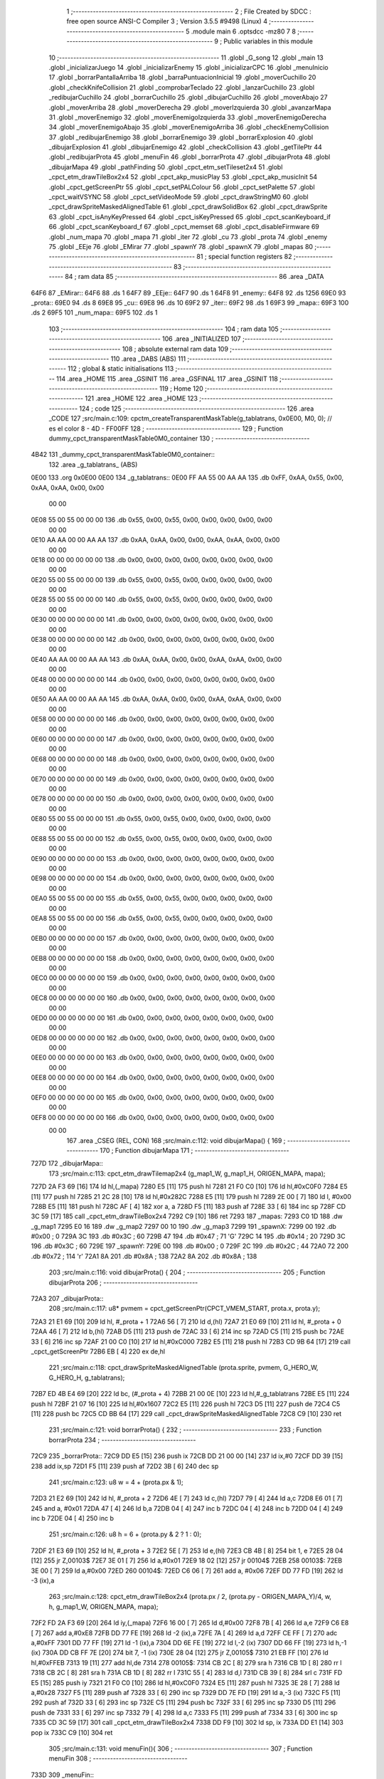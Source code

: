                               1 ;--------------------------------------------------------
                              2 ; File Created by SDCC : free open source ANSI-C Compiler
                              3 ; Version 3.5.5 #9498 (Linux)
                              4 ;--------------------------------------------------------
                              5 	.module main
                              6 	.optsdcc -mz80
                              7 	
                              8 ;--------------------------------------------------------
                              9 ; Public variables in this module
                             10 ;--------------------------------------------------------
                             11 	.globl _G_song
                             12 	.globl _main
                             13 	.globl _inicializarJuego
                             14 	.globl _inicializarEnemy
                             15 	.globl _inicializarCPC
                             16 	.globl _menuInicio
                             17 	.globl _borrarPantallaArriba
                             18 	.globl _barraPuntuacionInicial
                             19 	.globl _moverCuchillo
                             20 	.globl _checkKnifeCollision
                             21 	.globl _comprobarTeclado
                             22 	.globl _lanzarCuchillo
                             23 	.globl _redibujarCuchillo
                             24 	.globl _borrarCuchillo
                             25 	.globl _dibujarCuchillo
                             26 	.globl _moverAbajo
                             27 	.globl _moverArriba
                             28 	.globl _moverDerecha
                             29 	.globl _moverIzquierda
                             30 	.globl _avanzarMapa
                             31 	.globl _moverEnemigo
                             32 	.globl _moverEnemigoIzquierda
                             33 	.globl _moverEnemigoDerecha
                             34 	.globl _moverEnemigoAbajo
                             35 	.globl _moverEnemigoArriba
                             36 	.globl _checkEnemyCollision
                             37 	.globl _redibujarEnemigo
                             38 	.globl _borrarEnemigo
                             39 	.globl _borrarExplosion
                             40 	.globl _dibujarExplosion
                             41 	.globl _dibujarEnemigo
                             42 	.globl _checkCollision
                             43 	.globl _getTilePtr
                             44 	.globl _redibujarProta
                             45 	.globl _menuFin
                             46 	.globl _borrarProta
                             47 	.globl _dibujarProta
                             48 	.globl _dibujarMapa
                             49 	.globl _pathFinding
                             50 	.globl _cpct_etm_setTileset2x4
                             51 	.globl _cpct_etm_drawTileBox2x4
                             52 	.globl _cpct_akp_musicPlay
                             53 	.globl _cpct_akp_musicInit
                             54 	.globl _cpct_getScreenPtr
                             55 	.globl _cpct_setPALColour
                             56 	.globl _cpct_setPalette
                             57 	.globl _cpct_waitVSYNC
                             58 	.globl _cpct_setVideoMode
                             59 	.globl _cpct_drawStringM0
                             60 	.globl _cpct_drawSpriteMaskedAlignedTable
                             61 	.globl _cpct_drawSolidBox
                             62 	.globl _cpct_drawSprite
                             63 	.globl _cpct_isAnyKeyPressed
                             64 	.globl _cpct_isKeyPressed
                             65 	.globl _cpct_scanKeyboard_if
                             66 	.globl _cpct_scanKeyboard_f
                             67 	.globl _cpct_memset
                             68 	.globl _cpct_disableFirmware
                             69 	.globl _num_mapa
                             70 	.globl _mapa
                             71 	.globl _iter
                             72 	.globl _cu
                             73 	.globl _prota
                             74 	.globl _enemy
                             75 	.globl _EEje
                             76 	.globl _EMirar
                             77 	.globl _spawnY
                             78 	.globl _spawnX
                             79 	.globl _mapas
                             80 ;--------------------------------------------------------
                             81 ; special function registers
                             82 ;--------------------------------------------------------
                             83 ;--------------------------------------------------------
                             84 ; ram data
                             85 ;--------------------------------------------------------
                             86 	.area _DATA
   64F6                      87 _EMirar::
   64F6                      88 	.ds 1
   64F7                      89 _EEje::
   64F7                      90 	.ds 1
   64F8                      91 _enemy::
   64F8                      92 	.ds 1256
   69E0                      93 _prota::
   69E0                      94 	.ds 8
   69E8                      95 _cu::
   69E8                      96 	.ds 10
   69F2                      97 _iter::
   69F2                      98 	.ds 1
   69F3                      99 _mapa::
   69F3                     100 	.ds 2
   69F5                     101 _num_mapa::
   69F5                     102 	.ds 1
                            103 ;--------------------------------------------------------
                            104 ; ram data
                            105 ;--------------------------------------------------------
                            106 	.area _INITIALIZED
                            107 ;--------------------------------------------------------
                            108 ; absolute external ram data
                            109 ;--------------------------------------------------------
                            110 	.area _DABS (ABS)
                            111 ;--------------------------------------------------------
                            112 ; global & static initialisations
                            113 ;--------------------------------------------------------
                            114 	.area _HOME
                            115 	.area _GSINIT
                            116 	.area _GSFINAL
                            117 	.area _GSINIT
                            118 ;--------------------------------------------------------
                            119 ; Home
                            120 ;--------------------------------------------------------
                            121 	.area _HOME
                            122 	.area _HOME
                            123 ;--------------------------------------------------------
                            124 ; code
                            125 ;--------------------------------------------------------
                            126 	.area _CODE
                            127 ;src/main.c:109: cpctm_createTransparentMaskTable(g_tablatrans, 0x0E00, M0, 0); // es el color 8 - 4D - FF00FF
                            128 ;	---------------------------------
                            129 ; Function dummy_cpct_transparentMaskTable0M0_container
                            130 ; ---------------------------------
   4B42                     131 _dummy_cpct_transparentMaskTable0M0_container::
                            132 	.area _g_tablatrans_ (ABS) 
   0E00                     133 	.org 0x0E00 
   0E00                     134 	 _g_tablatrans::
   0E00 FF AA 55 00 AA AA   135 	.db 0xFF, 0xAA, 0x55, 0x00, 0xAA, 0xAA, 0x00, 0x00 
        00 00
   0E08 55 00 55 00 00 00   136 	.db 0x55, 0x00, 0x55, 0x00, 0x00, 0x00, 0x00, 0x00 
        00 00
   0E10 AA AA 00 00 AA AA   137 	.db 0xAA, 0xAA, 0x00, 0x00, 0xAA, 0xAA, 0x00, 0x00 
        00 00
   0E18 00 00 00 00 00 00   138 	.db 0x00, 0x00, 0x00, 0x00, 0x00, 0x00, 0x00, 0x00 
        00 00
   0E20 55 00 55 00 00 00   139 	.db 0x55, 0x00, 0x55, 0x00, 0x00, 0x00, 0x00, 0x00 
        00 00
   0E28 55 00 55 00 00 00   140 	.db 0x55, 0x00, 0x55, 0x00, 0x00, 0x00, 0x00, 0x00 
        00 00
   0E30 00 00 00 00 00 00   141 	.db 0x00, 0x00, 0x00, 0x00, 0x00, 0x00, 0x00, 0x00 
        00 00
   0E38 00 00 00 00 00 00   142 	.db 0x00, 0x00, 0x00, 0x00, 0x00, 0x00, 0x00, 0x00 
        00 00
   0E40 AA AA 00 00 AA AA   143 	.db 0xAA, 0xAA, 0x00, 0x00, 0xAA, 0xAA, 0x00, 0x00 
        00 00
   0E48 00 00 00 00 00 00   144 	.db 0x00, 0x00, 0x00, 0x00, 0x00, 0x00, 0x00, 0x00 
        00 00
   0E50 AA AA 00 00 AA AA   145 	.db 0xAA, 0xAA, 0x00, 0x00, 0xAA, 0xAA, 0x00, 0x00 
        00 00
   0E58 00 00 00 00 00 00   146 	.db 0x00, 0x00, 0x00, 0x00, 0x00, 0x00, 0x00, 0x00 
        00 00
   0E60 00 00 00 00 00 00   147 	.db 0x00, 0x00, 0x00, 0x00, 0x00, 0x00, 0x00, 0x00 
        00 00
   0E68 00 00 00 00 00 00   148 	.db 0x00, 0x00, 0x00, 0x00, 0x00, 0x00, 0x00, 0x00 
        00 00
   0E70 00 00 00 00 00 00   149 	.db 0x00, 0x00, 0x00, 0x00, 0x00, 0x00, 0x00, 0x00 
        00 00
   0E78 00 00 00 00 00 00   150 	.db 0x00, 0x00, 0x00, 0x00, 0x00, 0x00, 0x00, 0x00 
        00 00
   0E80 55 00 55 00 00 00   151 	.db 0x55, 0x00, 0x55, 0x00, 0x00, 0x00, 0x00, 0x00 
        00 00
   0E88 55 00 55 00 00 00   152 	.db 0x55, 0x00, 0x55, 0x00, 0x00, 0x00, 0x00, 0x00 
        00 00
   0E90 00 00 00 00 00 00   153 	.db 0x00, 0x00, 0x00, 0x00, 0x00, 0x00, 0x00, 0x00 
        00 00
   0E98 00 00 00 00 00 00   154 	.db 0x00, 0x00, 0x00, 0x00, 0x00, 0x00, 0x00, 0x00 
        00 00
   0EA0 55 00 55 00 00 00   155 	.db 0x55, 0x00, 0x55, 0x00, 0x00, 0x00, 0x00, 0x00 
        00 00
   0EA8 55 00 55 00 00 00   156 	.db 0x55, 0x00, 0x55, 0x00, 0x00, 0x00, 0x00, 0x00 
        00 00
   0EB0 00 00 00 00 00 00   157 	.db 0x00, 0x00, 0x00, 0x00, 0x00, 0x00, 0x00, 0x00 
        00 00
   0EB8 00 00 00 00 00 00   158 	.db 0x00, 0x00, 0x00, 0x00, 0x00, 0x00, 0x00, 0x00 
        00 00
   0EC0 00 00 00 00 00 00   159 	.db 0x00, 0x00, 0x00, 0x00, 0x00, 0x00, 0x00, 0x00 
        00 00
   0EC8 00 00 00 00 00 00   160 	.db 0x00, 0x00, 0x00, 0x00, 0x00, 0x00, 0x00, 0x00 
        00 00
   0ED0 00 00 00 00 00 00   161 	.db 0x00, 0x00, 0x00, 0x00, 0x00, 0x00, 0x00, 0x00 
        00 00
   0ED8 00 00 00 00 00 00   162 	.db 0x00, 0x00, 0x00, 0x00, 0x00, 0x00, 0x00, 0x00 
        00 00
   0EE0 00 00 00 00 00 00   163 	.db 0x00, 0x00, 0x00, 0x00, 0x00, 0x00, 0x00, 0x00 
        00 00
   0EE8 00 00 00 00 00 00   164 	.db 0x00, 0x00, 0x00, 0x00, 0x00, 0x00, 0x00, 0x00 
        00 00
   0EF0 00 00 00 00 00 00   165 	.db 0x00, 0x00, 0x00, 0x00, 0x00, 0x00, 0x00, 0x00 
        00 00
   0EF8 00 00 00 00 00 00   166 	.db 0x00, 0x00, 0x00, 0x00, 0x00, 0x00, 0x00, 0x00 
        00 00
                            167 	.area _CSEG (REL, CON) 
                            168 ;src/main.c:112: void dibujarMapa() {
                            169 ;	---------------------------------
                            170 ; Function dibujarMapa
                            171 ; ---------------------------------
   727D                     172 _dibujarMapa::
                            173 ;src/main.c:113: cpct_etm_drawTilemap2x4 (g_map1_W, g_map1_H, ORIGEN_MAPA, mapa);
   727D 2A F3 69      [16]  174 	ld	hl,(_mapa)
   7280 E5            [11]  175 	push	hl
   7281 21 F0 C0      [10]  176 	ld	hl,#0xC0F0
   7284 E5            [11]  177 	push	hl
   7285 21 2C 28      [10]  178 	ld	hl,#0x282C
   7288 E5            [11]  179 	push	hl
   7289 2E 00         [ 7]  180 	ld	l, #0x00
   728B E5            [11]  181 	push	hl
   728C AF            [ 4]  182 	xor	a, a
   728D F5            [11]  183 	push	af
   728E 33            [ 6]  184 	inc	sp
   728F CD 3C 59      [17]  185 	call	_cpct_etm_drawTileBox2x4
   7292 C9            [10]  186 	ret
   7293                     187 _mapas:
   7293 C0 1D               188 	.dw _g_map1
   7295 E0 16               189 	.dw _g_map2
   7297 00 10               190 	.dw _g_map3
   7299                     191 _spawnX:
   7299 00                  192 	.db #0x00	; 0
   729A 3C                  193 	.db #0x3C	; 60
   729B 47                  194 	.db #0x47	; 71	'G'
   729C 14                  195 	.db #0x14	; 20
   729D 3C                  196 	.db #0x3C	; 60
   729E                     197 _spawnY:
   729E 00                  198 	.db #0x00	; 0
   729F 2C                  199 	.db #0x2C	; 44
   72A0 72                  200 	.db #0x72	; 114	'r'
   72A1 8A                  201 	.db #0x8A	; 138
   72A2 8A                  202 	.db #0x8A	; 138
                            203 ;src/main.c:116: void dibujarProta() {
                            204 ;	---------------------------------
                            205 ; Function dibujarProta
                            206 ; ---------------------------------
   72A3                     207 _dibujarProta::
                            208 ;src/main.c:117: u8* pvmem = cpct_getScreenPtr(CPCT_VMEM_START, prota.x, prota.y);
   72A3 21 E1 69      [10]  209 	ld	hl, #_prota + 1
   72A6 56            [ 7]  210 	ld	d,(hl)
   72A7 21 E0 69      [10]  211 	ld	hl, #_prota + 0
   72AA 46            [ 7]  212 	ld	b,(hl)
   72AB D5            [11]  213 	push	de
   72AC 33            [ 6]  214 	inc	sp
   72AD C5            [11]  215 	push	bc
   72AE 33            [ 6]  216 	inc	sp
   72AF 21 00 C0      [10]  217 	ld	hl,#0xC000
   72B2 E5            [11]  218 	push	hl
   72B3 CD 9B 64      [17]  219 	call	_cpct_getScreenPtr
   72B6 EB            [ 4]  220 	ex	de,hl
                            221 ;src/main.c:118: cpct_drawSpriteMaskedAlignedTable (prota.sprite, pvmem, G_HERO_W, G_HERO_H, g_tablatrans);
   72B7 ED 4B E4 69   [20]  222 	ld	bc, (#_prota + 4)
   72BB 21 00 0E      [10]  223 	ld	hl,#_g_tablatrans
   72BE E5            [11]  224 	push	hl
   72BF 21 07 16      [10]  225 	ld	hl,#0x1607
   72C2 E5            [11]  226 	push	hl
   72C3 D5            [11]  227 	push	de
   72C4 C5            [11]  228 	push	bc
   72C5 CD BB 64      [17]  229 	call	_cpct_drawSpriteMaskedAlignedTable
   72C8 C9            [10]  230 	ret
                            231 ;src/main.c:121: void borrarProta() {
                            232 ;	---------------------------------
                            233 ; Function borrarProta
                            234 ; ---------------------------------
   72C9                     235 _borrarProta::
   72C9 DD E5         [15]  236 	push	ix
   72CB DD 21 00 00   [14]  237 	ld	ix,#0
   72CF DD 39         [15]  238 	add	ix,sp
   72D1 F5            [11]  239 	push	af
   72D2 3B            [ 6]  240 	dec	sp
                            241 ;src/main.c:123: u8 w = 4 + (prota.px & 1);
   72D3 21 E2 69      [10]  242 	ld	hl, #_prota + 2
   72D6 4E            [ 7]  243 	ld	c,(hl)
   72D7 79            [ 4]  244 	ld	a,c
   72D8 E6 01         [ 7]  245 	and	a, #0x01
   72DA 47            [ 4]  246 	ld	b,a
   72DB 04            [ 4]  247 	inc	b
   72DC 04            [ 4]  248 	inc	b
   72DD 04            [ 4]  249 	inc	b
   72DE 04            [ 4]  250 	inc	b
                            251 ;src/main.c:126: u8 h = 6 + (prota.py & 2 ? 1 : 0);
   72DF 21 E3 69      [10]  252 	ld	hl, #_prota + 3
   72E2 5E            [ 7]  253 	ld	e,(hl)
   72E3 CB 4B         [ 8]  254 	bit	1, e
   72E5 28 04         [12]  255 	jr	Z,00103$
   72E7 3E 01         [ 7]  256 	ld	a,#0x01
   72E9 18 02         [12]  257 	jr	00104$
   72EB                     258 00103$:
   72EB 3E 00         [ 7]  259 	ld	a,#0x00
   72ED                     260 00104$:
   72ED C6 06         [ 7]  261 	add	a, #0x06
   72EF DD 77 FD      [19]  262 	ld	-3 (ix),a
                            263 ;src/main.c:128: cpct_etm_drawTileBox2x4 (prota.px / 2, (prota.py - ORIGEN_MAPA_Y)/4, w, h, g_map1_W, ORIGEN_MAPA, mapa);
   72F2 FD 2A F3 69   [20]  264 	ld	iy,(_mapa)
   72F6 16 00         [ 7]  265 	ld	d,#0x00
   72F8 7B            [ 4]  266 	ld	a,e
   72F9 C6 E8         [ 7]  267 	add	a,#0xE8
   72FB DD 77 FE      [19]  268 	ld	-2 (ix),a
   72FE 7A            [ 4]  269 	ld	a,d
   72FF CE FF         [ 7]  270 	adc	a,#0xFF
   7301 DD 77 FF      [19]  271 	ld	-1 (ix),a
   7304 DD 6E FE      [19]  272 	ld	l,-2 (ix)
   7307 DD 66 FF      [19]  273 	ld	h,-1 (ix)
   730A DD CB FF 7E   [20]  274 	bit	7, -1 (ix)
   730E 28 04         [12]  275 	jr	Z,00105$
   7310 21 EB FF      [10]  276 	ld	hl,#0xFFEB
   7313 19            [11]  277 	add	hl,de
   7314                     278 00105$:
   7314 CB 2C         [ 8]  279 	sra	h
   7316 CB 1D         [ 8]  280 	rr	l
   7318 CB 2C         [ 8]  281 	sra	h
   731A CB 1D         [ 8]  282 	rr	l
   731C 55            [ 4]  283 	ld	d,l
   731D CB 39         [ 8]  284 	srl	c
   731F FD E5         [15]  285 	push	iy
   7321 21 F0 C0      [10]  286 	ld	hl,#0xC0F0
   7324 E5            [11]  287 	push	hl
   7325 3E 28         [ 7]  288 	ld	a,#0x28
   7327 F5            [11]  289 	push	af
   7328 33            [ 6]  290 	inc	sp
   7329 DD 7E FD      [19]  291 	ld	a,-3 (ix)
   732C F5            [11]  292 	push	af
   732D 33            [ 6]  293 	inc	sp
   732E C5            [11]  294 	push	bc
   732F 33            [ 6]  295 	inc	sp
   7330 D5            [11]  296 	push	de
   7331 33            [ 6]  297 	inc	sp
   7332 79            [ 4]  298 	ld	a,c
   7333 F5            [11]  299 	push	af
   7334 33            [ 6]  300 	inc	sp
   7335 CD 3C 59      [17]  301 	call	_cpct_etm_drawTileBox2x4
   7338 DD F9         [10]  302 	ld	sp, ix
   733A DD E1         [14]  303 	pop	ix
   733C C9            [10]  304 	ret
                            305 ;src/main.c:131: void menuFin(){
                            306 ;	---------------------------------
                            307 ; Function menuFin
                            308 ; ---------------------------------
   733D                     309 _menuFin::
                            310 ;src/main.c:134: cpct_clearScreen(0);
   733D 21 00 40      [10]  311 	ld	hl,#0x4000
   7340 E5            [11]  312 	push	hl
   7341 AF            [ 4]  313 	xor	a, a
   7342 F5            [11]  314 	push	af
   7343 33            [ 6]  315 	inc	sp
   7344 26 C0         [ 7]  316 	ld	h, #0xC0
   7346 E5            [11]  317 	push	hl
   7347 CD 7A 5B      [17]  318 	call	_cpct_memset
                            319 ;src/main.c:136: memptr = cpct_getScreenPtr(CPCT_VMEM_START, 24, 90); // centrado en horizontal y arriba en vertical
   734A 21 18 5A      [10]  320 	ld	hl,#0x5A18
   734D E5            [11]  321 	push	hl
   734E 21 00 C0      [10]  322 	ld	hl,#0xC000
   7351 E5            [11]  323 	push	hl
   7352 CD 9B 64      [17]  324 	call	_cpct_getScreenPtr
   7355 4D            [ 4]  325 	ld	c,l
   7356 44            [ 4]  326 	ld	b,h
                            327 ;src/main.c:137: cpct_drawStringM0("GAME OVER", memptr, 2, 0);
   7357 21 02 00      [10]  328 	ld	hl,#0x0002
   735A E5            [11]  329 	push	hl
   735B C5            [11]  330 	push	bc
   735C 21 6A 73      [10]  331 	ld	hl,#___str_0
   735F E5            [11]  332 	push	hl
   7360 CD 73 58      [17]  333 	call	_cpct_drawStringM0
   7363 21 06 00      [10]  334 	ld	hl,#6
   7366 39            [11]  335 	add	hl,sp
   7367 F9            [ 6]  336 	ld	sp,hl
                            337 ;src/main.c:139: while(1){}
   7368                     338 00102$:
   7368 18 FE         [12]  339 	jr	00102$
   736A                     340 ___str_0:
   736A 47 41 4D 45 20 4F   341 	.ascii "GAME OVER"
        56 45 52
   7373 00                  342 	.db 0x00
                            343 ;src/main.c:142: void redibujarProta() {
                            344 ;	---------------------------------
                            345 ; Function redibujarProta
                            346 ; ---------------------------------
   7374                     347 _redibujarProta::
                            348 ;src/main.c:143: borrarProta();
   7374 CD C9 72      [17]  349 	call	_borrarProta
                            350 ;src/main.c:144: prota.px = prota.x;
   7377 01 E2 69      [10]  351 	ld	bc,#_prota + 2
   737A 3A E0 69      [13]  352 	ld	a, (#_prota + 0)
   737D 02            [ 7]  353 	ld	(bc),a
                            354 ;src/main.c:145: prota.py = prota.y;
   737E 01 E3 69      [10]  355 	ld	bc,#_prota + 3
   7381 3A E1 69      [13]  356 	ld	a, (#_prota + 1)
   7384 02            [ 7]  357 	ld	(bc),a
                            358 ;src/main.c:146: dibujarProta();
   7385 C3 A3 72      [10]  359 	jp  _dibujarProta
                            360 ;src/main.c:149: u8* getTilePtr(u8 x, u8 y) {
                            361 ;	---------------------------------
                            362 ; Function getTilePtr
                            363 ; ---------------------------------
   7388                     364 _getTilePtr::
   7388 DD E5         [15]  365 	push	ix
   738A DD 21 00 00   [14]  366 	ld	ix,#0
   738E DD 39         [15]  367 	add	ix,sp
                            368 ;src/main.c:150: return mapa + ((y-ORIGEN_MAPA_Y)/4)*g_map1_W + x/2;
   7390 DD 4E 05      [19]  369 	ld	c,5 (ix)
   7393 06 00         [ 7]  370 	ld	b,#0x00
   7395 79            [ 4]  371 	ld	a,c
   7396 C6 E8         [ 7]  372 	add	a,#0xE8
   7398 5F            [ 4]  373 	ld	e,a
   7399 78            [ 4]  374 	ld	a,b
   739A CE FF         [ 7]  375 	adc	a,#0xFF
   739C 57            [ 4]  376 	ld	d,a
   739D 6B            [ 4]  377 	ld	l, e
   739E 62            [ 4]  378 	ld	h, d
   739F CB 7A         [ 8]  379 	bit	7, d
   73A1 28 04         [12]  380 	jr	Z,00103$
   73A3 21 EB FF      [10]  381 	ld	hl,#0xFFEB
   73A6 09            [11]  382 	add	hl,bc
   73A7                     383 00103$:
   73A7 CB 2C         [ 8]  384 	sra	h
   73A9 CB 1D         [ 8]  385 	rr	l
   73AB CB 2C         [ 8]  386 	sra	h
   73AD CB 1D         [ 8]  387 	rr	l
   73AF 4D            [ 4]  388 	ld	c, l
   73B0 44            [ 4]  389 	ld	b, h
   73B1 29            [11]  390 	add	hl, hl
   73B2 29            [11]  391 	add	hl, hl
   73B3 09            [11]  392 	add	hl, bc
   73B4 29            [11]  393 	add	hl, hl
   73B5 29            [11]  394 	add	hl, hl
   73B6 29            [11]  395 	add	hl, hl
   73B7 4D            [ 4]  396 	ld	c,l
   73B8 44            [ 4]  397 	ld	b,h
   73B9 2A F3 69      [16]  398 	ld	hl,(_mapa)
   73BC 09            [11]  399 	add	hl,bc
   73BD DD 4E 04      [19]  400 	ld	c,4 (ix)
   73C0 CB 39         [ 8]  401 	srl	c
   73C2 59            [ 4]  402 	ld	e,c
   73C3 16 00         [ 7]  403 	ld	d,#0x00
   73C5 19            [11]  404 	add	hl,de
   73C6 DD E1         [14]  405 	pop	ix
   73C8 C9            [10]  406 	ret
                            407 ;src/main.c:153: u8 checkCollision(int direction) { // check optimization
                            408 ;	---------------------------------
                            409 ; Function checkCollision
                            410 ; ---------------------------------
   73C9                     411 _checkCollision::
   73C9 DD E5         [15]  412 	push	ix
   73CB DD 21 00 00   [14]  413 	ld	ix,#0
   73CF DD 39         [15]  414 	add	ix,sp
   73D1 F5            [11]  415 	push	af
                            416 ;src/main.c:154: u8 *headTile=0, *feetTile=0, *waistTile=0;
   73D2 21 00 00      [10]  417 	ld	hl,#0x0000
   73D5 E3            [19]  418 	ex	(sp), hl
   73D6 11 00 00      [10]  419 	ld	de,#0x0000
   73D9 01 00 00      [10]  420 	ld	bc,#0x0000
                            421 ;src/main.c:156: switch (direction) {
   73DC DD CB 05 7E   [20]  422 	bit	7, 5 (ix)
   73E0 C2 FD 74      [10]  423 	jp	NZ,00105$
   73E3 3E 03         [ 7]  424 	ld	a,#0x03
   73E5 DD BE 04      [19]  425 	cp	a, 4 (ix)
   73E8 3E 00         [ 7]  426 	ld	a,#0x00
   73EA DD 9E 05      [19]  427 	sbc	a, 5 (ix)
   73ED E2 F2 73      [10]  428 	jp	PO, 00128$
   73F0 EE 80         [ 7]  429 	xor	a, #0x80
   73F2                     430 00128$:
   73F2 FA FD 74      [10]  431 	jp	M,00105$
   73F5 DD 5E 04      [19]  432 	ld	e,4 (ix)
   73F8 16 00         [ 7]  433 	ld	d,#0x00
   73FA 21 01 74      [10]  434 	ld	hl,#00129$
   73FD 19            [11]  435 	add	hl,de
   73FE 19            [11]  436 	add	hl,de
   73FF 19            [11]  437 	add	hl,de
   7400 E9            [ 4]  438 	jp	(hl)
   7401                     439 00129$:
   7401 C3 0D 74      [10]  440 	jp	00101$
   7404 C3 58 74      [10]  441 	jp	00102$
   7407 C3 99 74      [10]  442 	jp	00103$
   740A C3 CC 74      [10]  443 	jp	00104$
                            444 ;src/main.c:157: case 0:
   740D                     445 00101$:
                            446 ;src/main.c:158: headTile  = getTilePtr(prota.x + G_HERO_W - 3, prota.y);
   740D 21 E1 69      [10]  447 	ld	hl, #(_prota + 0x0001) + 0
   7410 5E            [ 7]  448 	ld	e,(hl)
   7411 21 E0 69      [10]  449 	ld	hl, #_prota + 0
   7414 4E            [ 7]  450 	ld	c,(hl)
   7415 0C            [ 4]  451 	inc	c
   7416 0C            [ 4]  452 	inc	c
   7417 0C            [ 4]  453 	inc	c
   7418 0C            [ 4]  454 	inc	c
   7419 7B            [ 4]  455 	ld	a,e
   741A F5            [11]  456 	push	af
   741B 33            [ 6]  457 	inc	sp
   741C 79            [ 4]  458 	ld	a,c
   741D F5            [11]  459 	push	af
   741E 33            [ 6]  460 	inc	sp
   741F CD 88 73      [17]  461 	call	_getTilePtr
   7422 F1            [10]  462 	pop	af
   7423 33            [ 6]  463 	inc	sp
   7424 33            [ 6]  464 	inc	sp
   7425 E5            [11]  465 	push	hl
                            466 ;src/main.c:159: feetTile  = getTilePtr(prota.x + G_HERO_W - 3, prota.y + ALTO_PROTA - 2);
   7426 3A E1 69      [13]  467 	ld	a, (#(_prota + 0x0001) + 0)
   7429 C6 14         [ 7]  468 	add	a, #0x14
   742B 4F            [ 4]  469 	ld	c,a
   742C 21 E0 69      [10]  470 	ld	hl, #_prota + 0
   742F 46            [ 7]  471 	ld	b,(hl)
   7430 04            [ 4]  472 	inc	b
   7431 04            [ 4]  473 	inc	b
   7432 04            [ 4]  474 	inc	b
   7433 04            [ 4]  475 	inc	b
   7434 79            [ 4]  476 	ld	a,c
   7435 F5            [11]  477 	push	af
   7436 33            [ 6]  478 	inc	sp
   7437 C5            [11]  479 	push	bc
   7438 33            [ 6]  480 	inc	sp
   7439 CD 88 73      [17]  481 	call	_getTilePtr
   743C F1            [10]  482 	pop	af
   743D EB            [ 4]  483 	ex	de,hl
                            484 ;src/main.c:160: waistTile = getTilePtr(prota.x + G_HERO_W - 3, prota.y + ALTO_PROTA/2);
   743E 3A E1 69      [13]  485 	ld	a, (#(_prota + 0x0001) + 0)
   7441 C6 0B         [ 7]  486 	add	a, #0x0B
   7443 47            [ 4]  487 	ld	b,a
   7444 3A E0 69      [13]  488 	ld	a, (#_prota + 0)
   7447 C6 04         [ 7]  489 	add	a, #0x04
   7449 D5            [11]  490 	push	de
   744A C5            [11]  491 	push	bc
   744B 33            [ 6]  492 	inc	sp
   744C F5            [11]  493 	push	af
   744D 33            [ 6]  494 	inc	sp
   744E CD 88 73      [17]  495 	call	_getTilePtr
   7451 F1            [10]  496 	pop	af
   7452 4D            [ 4]  497 	ld	c,l
   7453 44            [ 4]  498 	ld	b,h
   7454 D1            [10]  499 	pop	de
                            500 ;src/main.c:161: break;
   7455 C3 FD 74      [10]  501 	jp	00105$
                            502 ;src/main.c:162: case 1:
   7458                     503 00102$:
                            504 ;src/main.c:163: headTile  = getTilePtr(prota.x - 1, prota.y);
   7458 21 E1 69      [10]  505 	ld	hl, #(_prota + 0x0001) + 0
   745B 56            [ 7]  506 	ld	d,(hl)
   745C 21 E0 69      [10]  507 	ld	hl, #_prota + 0
   745F 46            [ 7]  508 	ld	b,(hl)
   7460 05            [ 4]  509 	dec	b
   7461 D5            [11]  510 	push	de
   7462 33            [ 6]  511 	inc	sp
   7463 C5            [11]  512 	push	bc
   7464 33            [ 6]  513 	inc	sp
   7465 CD 88 73      [17]  514 	call	_getTilePtr
   7468 F1            [10]  515 	pop	af
   7469 33            [ 6]  516 	inc	sp
   746A 33            [ 6]  517 	inc	sp
   746B E5            [11]  518 	push	hl
                            519 ;src/main.c:164: feetTile  = getTilePtr(prota.x - 1, prota.y + ALTO_PROTA - 2);
   746C 3A E1 69      [13]  520 	ld	a, (#(_prota + 0x0001) + 0)
   746F C6 14         [ 7]  521 	add	a, #0x14
   7471 57            [ 4]  522 	ld	d,a
   7472 21 E0 69      [10]  523 	ld	hl, #_prota + 0
   7475 46            [ 7]  524 	ld	b,(hl)
   7476 05            [ 4]  525 	dec	b
   7477 D5            [11]  526 	push	de
   7478 33            [ 6]  527 	inc	sp
   7479 C5            [11]  528 	push	bc
   747A 33            [ 6]  529 	inc	sp
   747B CD 88 73      [17]  530 	call	_getTilePtr
   747E F1            [10]  531 	pop	af
   747F EB            [ 4]  532 	ex	de,hl
                            533 ;src/main.c:165: waistTile = getTilePtr(prota.x - 1, prota.y + ALTO_PROTA/2);
   7480 3A E1 69      [13]  534 	ld	a, (#(_prota + 0x0001) + 0)
   7483 C6 0B         [ 7]  535 	add	a, #0x0B
   7485 47            [ 4]  536 	ld	b,a
   7486 3A E0 69      [13]  537 	ld	a, (#_prota + 0)
   7489 C6 FF         [ 7]  538 	add	a,#0xFF
   748B D5            [11]  539 	push	de
   748C C5            [11]  540 	push	bc
   748D 33            [ 6]  541 	inc	sp
   748E F5            [11]  542 	push	af
   748F 33            [ 6]  543 	inc	sp
   7490 CD 88 73      [17]  544 	call	_getTilePtr
   7493 F1            [10]  545 	pop	af
   7494 4D            [ 4]  546 	ld	c,l
   7495 44            [ 4]  547 	ld	b,h
   7496 D1            [10]  548 	pop	de
                            549 ;src/main.c:166: break;
   7497 18 64         [12]  550 	jr	00105$
                            551 ;src/main.c:167: case 2:
   7499                     552 00103$:
                            553 ;src/main.c:168: headTile   = getTilePtr(prota.x, prota.y - 2);
   7499 3A E1 69      [13]  554 	ld	a, (#(_prota + 0x0001) + 0)
   749C C6 FE         [ 7]  555 	add	a,#0xFE
   749E 21 E0 69      [10]  556 	ld	hl, #_prota + 0
   74A1 56            [ 7]  557 	ld	d,(hl)
   74A2 C5            [11]  558 	push	bc
   74A3 F5            [11]  559 	push	af
   74A4 33            [ 6]  560 	inc	sp
   74A5 D5            [11]  561 	push	de
   74A6 33            [ 6]  562 	inc	sp
   74A7 CD 88 73      [17]  563 	call	_getTilePtr
   74AA F1            [10]  564 	pop	af
   74AB C1            [10]  565 	pop	bc
   74AC 33            [ 6]  566 	inc	sp
   74AD 33            [ 6]  567 	inc	sp
   74AE E5            [11]  568 	push	hl
                            569 ;src/main.c:169: feetTile   = getTilePtr(prota.x + G_HERO_W - 4, prota.y - 2);
   74AF 21 E1 69      [10]  570 	ld	hl, #(_prota + 0x0001) + 0
   74B2 56            [ 7]  571 	ld	d,(hl)
   74B3 15            [ 4]  572 	dec	d
   74B4 15            [ 4]  573 	dec	d
   74B5 3A E0 69      [13]  574 	ld	a, (#_prota + 0)
   74B8 C6 03         [ 7]  575 	add	a, #0x03
   74BA C5            [11]  576 	push	bc
   74BB D5            [11]  577 	push	de
   74BC 33            [ 6]  578 	inc	sp
   74BD F5            [11]  579 	push	af
   74BE 33            [ 6]  580 	inc	sp
   74BF CD 88 73      [17]  581 	call	_getTilePtr
   74C2 F1            [10]  582 	pop	af
   74C3 EB            [ 4]  583 	ex	de,hl
   74C4 C1            [10]  584 	pop	bc
                            585 ;src/main.c:170: *waistTile = 0;
   74C5 21 00 00      [10]  586 	ld	hl,#0x0000
   74C8 36 00         [10]  587 	ld	(hl),#0x00
                            588 ;src/main.c:171: break;
   74CA 18 31         [12]  589 	jr	00105$
                            590 ;src/main.c:172: case 3:
   74CC                     591 00104$:
                            592 ;src/main.c:173: headTile  = getTilePtr(prota.x, prota.y + ALTO_PROTA  );
   74CC 3A E1 69      [13]  593 	ld	a, (#(_prota + 0x0001) + 0)
   74CF C6 16         [ 7]  594 	add	a, #0x16
   74D1 21 E0 69      [10]  595 	ld	hl, #_prota + 0
   74D4 56            [ 7]  596 	ld	d,(hl)
   74D5 C5            [11]  597 	push	bc
   74D6 F5            [11]  598 	push	af
   74D7 33            [ 6]  599 	inc	sp
   74D8 D5            [11]  600 	push	de
   74D9 33            [ 6]  601 	inc	sp
   74DA CD 88 73      [17]  602 	call	_getTilePtr
   74DD F1            [10]  603 	pop	af
   74DE C1            [10]  604 	pop	bc
   74DF 33            [ 6]  605 	inc	sp
   74E0 33            [ 6]  606 	inc	sp
   74E1 E5            [11]  607 	push	hl
                            608 ;src/main.c:174: feetTile  = getTilePtr(prota.x + G_HERO_W - 4, prota.y + ALTO_PROTA );
   74E2 3A E1 69      [13]  609 	ld	a, (#(_prota + 0x0001) + 0)
   74E5 C6 16         [ 7]  610 	add	a, #0x16
   74E7 57            [ 4]  611 	ld	d,a
   74E8 3A E0 69      [13]  612 	ld	a, (#_prota + 0)
   74EB C6 03         [ 7]  613 	add	a, #0x03
   74ED C5            [11]  614 	push	bc
   74EE D5            [11]  615 	push	de
   74EF 33            [ 6]  616 	inc	sp
   74F0 F5            [11]  617 	push	af
   74F1 33            [ 6]  618 	inc	sp
   74F2 CD 88 73      [17]  619 	call	_getTilePtr
   74F5 F1            [10]  620 	pop	af
   74F6 EB            [ 4]  621 	ex	de,hl
   74F7 C1            [10]  622 	pop	bc
                            623 ;src/main.c:175: *waistTile = 0;
   74F8 21 00 00      [10]  624 	ld	hl,#0x0000
   74FB 36 00         [10]  625 	ld	(hl),#0x00
                            626 ;src/main.c:177: }
   74FD                     627 00105$:
                            628 ;src/main.c:179: if (*headTile > 2 || *feetTile > 2 || *waistTile > 2)
   74FD E1            [10]  629 	pop	hl
   74FE E5            [11]  630 	push	hl
   74FF 6E            [ 7]  631 	ld	l,(hl)
   7500 3E 02         [ 7]  632 	ld	a,#0x02
   7502 95            [ 4]  633 	sub	a, l
   7503 38 0E         [12]  634 	jr	C,00106$
   7505 1A            [ 7]  635 	ld	a,(de)
   7506 5F            [ 4]  636 	ld	e,a
   7507 3E 02         [ 7]  637 	ld	a,#0x02
   7509 93            [ 4]  638 	sub	a, e
   750A 38 07         [12]  639 	jr	C,00106$
   750C 0A            [ 7]  640 	ld	a,(bc)
   750D 4F            [ 4]  641 	ld	c,a
   750E 3E 02         [ 7]  642 	ld	a,#0x02
   7510 91            [ 4]  643 	sub	a, c
   7511 30 04         [12]  644 	jr	NC,00107$
   7513                     645 00106$:
                            646 ;src/main.c:180: return 1;
   7513 2E 01         [ 7]  647 	ld	l,#0x01
   7515 18 02         [12]  648 	jr	00110$
   7517                     649 00107$:
                            650 ;src/main.c:182: return 0;
   7517 2E 00         [ 7]  651 	ld	l,#0x00
   7519                     652 00110$:
   7519 DD F9         [10]  653 	ld	sp, ix
   751B DD E1         [14]  654 	pop	ix
   751D C9            [10]  655 	ret
                            656 ;src/main.c:185: void dibujarEnemigo(TEnemy *enemy) {
                            657 ;	---------------------------------
                            658 ; Function dibujarEnemigo
                            659 ; ---------------------------------
   751E                     660 _dibujarEnemigo::
   751E DD E5         [15]  661 	push	ix
   7520 DD 21 00 00   [14]  662 	ld	ix,#0
   7524 DD 39         [15]  663 	add	ix,sp
                            664 ;src/main.c:186: u8* pvmem = cpct_getScreenPtr(CPCT_VMEM_START, enemy->x, enemy->y);
   7526 DD 4E 04      [19]  665 	ld	c,4 (ix)
   7529 DD 46 05      [19]  666 	ld	b,5 (ix)
   752C 69            [ 4]  667 	ld	l, c
   752D 60            [ 4]  668 	ld	h, b
   752E 23            [ 6]  669 	inc	hl
   752F 56            [ 7]  670 	ld	d,(hl)
   7530 0A            [ 7]  671 	ld	a,(bc)
   7531 C5            [11]  672 	push	bc
   7532 D5            [11]  673 	push	de
   7533 33            [ 6]  674 	inc	sp
   7534 F5            [11]  675 	push	af
   7535 33            [ 6]  676 	inc	sp
   7536 21 00 C0      [10]  677 	ld	hl,#0xC000
   7539 E5            [11]  678 	push	hl
   753A CD 9B 64      [17]  679 	call	_cpct_getScreenPtr
   753D EB            [ 4]  680 	ex	de,hl
                            681 ;src/main.c:187: cpct_drawSpriteMaskedAlignedTable (enemy->sprite, pvmem, G_ENEMY_W, G_ENEMY_H, g_tablatrans);
   753E E1            [10]  682 	pop	hl
   753F 01 04 00      [10]  683 	ld	bc, #0x0004
   7542 09            [11]  684 	add	hl, bc
   7543 4E            [ 7]  685 	ld	c,(hl)
   7544 23            [ 6]  686 	inc	hl
   7545 46            [ 7]  687 	ld	b,(hl)
   7546 21 00 0E      [10]  688 	ld	hl,#_g_tablatrans
   7549 E5            [11]  689 	push	hl
   754A 21 04 16      [10]  690 	ld	hl,#0x1604
   754D E5            [11]  691 	push	hl
   754E D5            [11]  692 	push	de
   754F C5            [11]  693 	push	bc
   7550 CD BB 64      [17]  694 	call	_cpct_drawSpriteMaskedAlignedTable
   7553 DD E1         [14]  695 	pop	ix
   7555 C9            [10]  696 	ret
                            697 ;src/main.c:190: void dibujarExplosion(TEnemy *enemy) {
                            698 ;	---------------------------------
                            699 ; Function dibujarExplosion
                            700 ; ---------------------------------
   7556                     701 _dibujarExplosion::
   7556 DD E5         [15]  702 	push	ix
   7558 DD 21 00 00   [14]  703 	ld	ix,#0
   755C DD 39         [15]  704 	add	ix,sp
                            705 ;src/main.c:191: u8* pvmem = cpct_getScreenPtr(CPCT_VMEM_START, enemy->x, enemy->y);
   755E DD 4E 04      [19]  706 	ld	c,4 (ix)
   7561 DD 46 05      [19]  707 	ld	b,5 (ix)
   7564 69            [ 4]  708 	ld	l, c
   7565 60            [ 4]  709 	ld	h, b
   7566 23            [ 6]  710 	inc	hl
   7567 56            [ 7]  711 	ld	d,(hl)
   7568 0A            [ 7]  712 	ld	a,(bc)
   7569 47            [ 4]  713 	ld	b,a
   756A D5            [11]  714 	push	de
   756B 33            [ 6]  715 	inc	sp
   756C C5            [11]  716 	push	bc
   756D 33            [ 6]  717 	inc	sp
   756E 21 00 C0      [10]  718 	ld	hl,#0xC000
   7571 E5            [11]  719 	push	hl
   7572 CD 9B 64      [17]  720 	call	_cpct_getScreenPtr
   7575 4D            [ 4]  721 	ld	c,l
   7576 44            [ 4]  722 	ld	b,h
                            723 ;src/main.c:192: cpct_drawSpriteMaskedAlignedTable (g_explosion, pvmem, G_EXPLOSION_W, G_EXPLOSION_H, g_tablatrans);
   7577 11 00 0E      [10]  724 	ld	de,#_g_tablatrans+0
   757A D5            [11]  725 	push	de
   757B 21 04 16      [10]  726 	ld	hl,#0x1604
   757E E5            [11]  727 	push	hl
   757F C5            [11]  728 	push	bc
   7580 21 A8 25      [10]  729 	ld	hl,#_g_explosion
   7583 E5            [11]  730 	push	hl
   7584 CD BB 64      [17]  731 	call	_cpct_drawSpriteMaskedAlignedTable
   7587 DD E1         [14]  732 	pop	ix
   7589 C9            [10]  733 	ret
                            734 ;src/main.c:195: void borrarExplosion() {
                            735 ;	---------------------------------
                            736 ; Function borrarExplosion
                            737 ; ---------------------------------
   758A                     738 _borrarExplosion::
   758A DD E5         [15]  739 	push	ix
   758C DD 21 00 00   [14]  740 	ld	ix,#0
   7590 DD 39         [15]  741 	add	ix,sp
   7592 F5            [11]  742 	push	af
   7593 3B            [ 6]  743 	dec	sp
                            744 ;src/main.c:196: u8 w = 4 + (enemy->px & 1);
   7594 21 FA 64      [10]  745 	ld	hl, #_enemy + 2
   7597 4E            [ 7]  746 	ld	c,(hl)
   7598 79            [ 4]  747 	ld	a,c
   7599 E6 01         [ 7]  748 	and	a, #0x01
   759B 47            [ 4]  749 	ld	b,a
   759C 04            [ 4]  750 	inc	b
   759D 04            [ 4]  751 	inc	b
   759E 04            [ 4]  752 	inc	b
   759F 04            [ 4]  753 	inc	b
                            754 ;src/main.c:199: u8 h = 7 + (enemy->py & 2 ? 1 : 0);
   75A0 21 FB 64      [10]  755 	ld	hl, #_enemy + 3
   75A3 5E            [ 7]  756 	ld	e,(hl)
   75A4 CB 4B         [ 8]  757 	bit	1, e
   75A6 28 04         [12]  758 	jr	Z,00103$
   75A8 3E 01         [ 7]  759 	ld	a,#0x01
   75AA 18 02         [12]  760 	jr	00104$
   75AC                     761 00103$:
   75AC 3E 00         [ 7]  762 	ld	a,#0x00
   75AE                     763 00104$:
   75AE C6 07         [ 7]  764 	add	a, #0x07
   75B0 DD 77 FD      [19]  765 	ld	-3 (ix),a
                            766 ;src/main.c:201: cpct_etm_drawTileBox2x4 (enemy->px / 2, (enemy->py - ORIGEN_MAPA_Y)/4, w, h, g_map1_W, ORIGEN_MAPA, mapa);
   75B3 FD 2A F3 69   [20]  767 	ld	iy,(_mapa)
   75B7 16 00         [ 7]  768 	ld	d,#0x00
   75B9 7B            [ 4]  769 	ld	a,e
   75BA C6 E8         [ 7]  770 	add	a,#0xE8
   75BC DD 77 FE      [19]  771 	ld	-2 (ix),a
   75BF 7A            [ 4]  772 	ld	a,d
   75C0 CE FF         [ 7]  773 	adc	a,#0xFF
   75C2 DD 77 FF      [19]  774 	ld	-1 (ix),a
   75C5 DD 6E FE      [19]  775 	ld	l,-2 (ix)
   75C8 DD 66 FF      [19]  776 	ld	h,-1 (ix)
   75CB DD CB FF 7E   [20]  777 	bit	7, -1 (ix)
   75CF 28 04         [12]  778 	jr	Z,00105$
   75D1 21 EB FF      [10]  779 	ld	hl,#0xFFEB
   75D4 19            [11]  780 	add	hl,de
   75D5                     781 00105$:
   75D5 CB 2C         [ 8]  782 	sra	h
   75D7 CB 1D         [ 8]  783 	rr	l
   75D9 CB 2C         [ 8]  784 	sra	h
   75DB CB 1D         [ 8]  785 	rr	l
   75DD 55            [ 4]  786 	ld	d,l
   75DE CB 39         [ 8]  787 	srl	c
   75E0 FD E5         [15]  788 	push	iy
   75E2 21 F0 C0      [10]  789 	ld	hl,#0xC0F0
   75E5 E5            [11]  790 	push	hl
   75E6 3E 28         [ 7]  791 	ld	a,#0x28
   75E8 F5            [11]  792 	push	af
   75E9 33            [ 6]  793 	inc	sp
   75EA DD 7E FD      [19]  794 	ld	a,-3 (ix)
   75ED F5            [11]  795 	push	af
   75EE 33            [ 6]  796 	inc	sp
   75EF C5            [11]  797 	push	bc
   75F0 33            [ 6]  798 	inc	sp
   75F1 D5            [11]  799 	push	de
   75F2 33            [ 6]  800 	inc	sp
   75F3 79            [ 4]  801 	ld	a,c
   75F4 F5            [11]  802 	push	af
   75F5 33            [ 6]  803 	inc	sp
   75F6 CD 3C 59      [17]  804 	call	_cpct_etm_drawTileBox2x4
   75F9 DD F9         [10]  805 	ld	sp, ix
   75FB DD E1         [14]  806 	pop	ix
   75FD C9            [10]  807 	ret
                            808 ;src/main.c:205: void borrarEnemigo(TEnemy *enemy) {
                            809 ;	---------------------------------
                            810 ; Function borrarEnemigo
                            811 ; ---------------------------------
   75FE                     812 _borrarEnemigo::
   75FE DD E5         [15]  813 	push	ix
   7600 DD 21 00 00   [14]  814 	ld	ix,#0
   7604 DD 39         [15]  815 	add	ix,sp
   7606 21 FA FF      [10]  816 	ld	hl,#-6
   7609 39            [11]  817 	add	hl,sp
   760A F9            [ 6]  818 	ld	sp,hl
                            819 ;src/main.c:207: u8 w = 4 + (enemy->px & 1);
   760B DD 4E 04      [19]  820 	ld	c,4 (ix)
   760E DD 46 05      [19]  821 	ld	b,5 (ix)
   7611 69            [ 4]  822 	ld	l, c
   7612 60            [ 4]  823 	ld	h, b
   7613 23            [ 6]  824 	inc	hl
   7614 23            [ 6]  825 	inc	hl
   7615 5E            [ 7]  826 	ld	e,(hl)
   7616 7B            [ 4]  827 	ld	a,e
   7617 E6 01         [ 7]  828 	and	a, #0x01
   7619 C6 04         [ 7]  829 	add	a, #0x04
   761B DD 77 FA      [19]  830 	ld	-6 (ix),a
                            831 ;src/main.c:210: u8 h = 7 + (enemy->py & 2 ? 1 : 0);
   761E 69            [ 4]  832 	ld	l, c
   761F 60            [ 4]  833 	ld	h, b
   7620 23            [ 6]  834 	inc	hl
   7621 23            [ 6]  835 	inc	hl
   7622 23            [ 6]  836 	inc	hl
   7623 56            [ 7]  837 	ld	d,(hl)
   7624 CB 4A         [ 8]  838 	bit	1, d
   7626 28 04         [12]  839 	jr	Z,00103$
   7628 3E 01         [ 7]  840 	ld	a,#0x01
   762A 18 02         [12]  841 	jr	00104$
   762C                     842 00103$:
   762C 3E 00         [ 7]  843 	ld	a,#0x00
   762E                     844 00104$:
   762E C6 07         [ 7]  845 	add	a, #0x07
   7630 DD 77 FB      [19]  846 	ld	-5 (ix),a
                            847 ;src/main.c:212: cpct_etm_drawTileBox2x4 (enemy->px / 2, (enemy->py - ORIGEN_MAPA_Y)/4, w, h, g_map1_W, ORIGEN_MAPA, mapa);
   7633 FD 2A F3 69   [20]  848 	ld	iy,(_mapa)
   7637 DD 72 FC      [19]  849 	ld	-4 (ix),d
   763A DD 36 FD 00   [19]  850 	ld	-3 (ix),#0x00
   763E DD 7E FC      [19]  851 	ld	a,-4 (ix)
   7641 C6 E8         [ 7]  852 	add	a,#0xE8
   7643 DD 77 FE      [19]  853 	ld	-2 (ix),a
   7646 DD 7E FD      [19]  854 	ld	a,-3 (ix)
   7649 CE FF         [ 7]  855 	adc	a,#0xFF
   764B DD 77 FF      [19]  856 	ld	-1 (ix),a
   764E DD 56 FE      [19]  857 	ld	d,-2 (ix)
   7651 DD 6E FF      [19]  858 	ld	l,-1 (ix)
   7654 DD CB FF 7E   [20]  859 	bit	7, -1 (ix)
   7658 28 0C         [12]  860 	jr	Z,00105$
   765A DD 7E FC      [19]  861 	ld	a,-4 (ix)
   765D C6 EB         [ 7]  862 	add	a, #0xEB
   765F 57            [ 4]  863 	ld	d,a
   7660 DD 7E FD      [19]  864 	ld	a,-3 (ix)
   7663 CE FF         [ 7]  865 	adc	a, #0xFF
   7665 6F            [ 4]  866 	ld	l,a
   7666                     867 00105$:
   7666 CB 2D         [ 8]  868 	sra	l
   7668 CB 1A         [ 8]  869 	rr	d
   766A CB 2D         [ 8]  870 	sra	l
   766C CB 1A         [ 8]  871 	rr	d
   766E CB 3B         [ 8]  872 	srl	e
   7670 C5            [11]  873 	push	bc
   7671 FD E5         [15]  874 	push	iy
   7673 21 F0 C0      [10]  875 	ld	hl,#0xC0F0
   7676 E5            [11]  876 	push	hl
   7677 3E 28         [ 7]  877 	ld	a,#0x28
   7679 F5            [11]  878 	push	af
   767A 33            [ 6]  879 	inc	sp
   767B DD 66 FB      [19]  880 	ld	h,-5 (ix)
   767E DD 6E FA      [19]  881 	ld	l,-6 (ix)
   7681 E5            [11]  882 	push	hl
   7682 D5            [11]  883 	push	de
   7683 CD 3C 59      [17]  884 	call	_cpct_etm_drawTileBox2x4
   7686 C1            [10]  885 	pop	bc
                            886 ;src/main.c:214: enemy->mover = NO;
   7687 21 06 00      [10]  887 	ld	hl,#0x0006
   768A 09            [11]  888 	add	hl,bc
   768B 36 00         [10]  889 	ld	(hl),#0x00
   768D DD F9         [10]  890 	ld	sp, ix
   768F DD E1         [14]  891 	pop	ix
   7691 C9            [10]  892 	ret
                            893 ;src/main.c:217: void redibujarEnemigo(TEnemy *enemy) {
                            894 ;	---------------------------------
                            895 ; Function redibujarEnemigo
                            896 ; ---------------------------------
   7692                     897 _redibujarEnemigo::
   7692 DD E5         [15]  898 	push	ix
   7694 DD 21 00 00   [14]  899 	ld	ix,#0
   7698 DD 39         [15]  900 	add	ix,sp
                            901 ;src/main.c:218: borrarEnemigo(enemy);
   769A DD 6E 04      [19]  902 	ld	l,4 (ix)
   769D DD 66 05      [19]  903 	ld	h,5 (ix)
   76A0 E5            [11]  904 	push	hl
   76A1 CD FE 75      [17]  905 	call	_borrarEnemigo
   76A4 F1            [10]  906 	pop	af
                            907 ;src/main.c:219: enemy->px = enemy->x;
   76A5 DD 4E 04      [19]  908 	ld	c,4 (ix)
   76A8 DD 46 05      [19]  909 	ld	b,5 (ix)
   76AB 59            [ 4]  910 	ld	e, c
   76AC 50            [ 4]  911 	ld	d, b
   76AD 13            [ 6]  912 	inc	de
   76AE 13            [ 6]  913 	inc	de
   76AF 0A            [ 7]  914 	ld	a,(bc)
   76B0 12            [ 7]  915 	ld	(de),a
                            916 ;src/main.c:220: enemy->py = enemy->y;
   76B1 59            [ 4]  917 	ld	e, c
   76B2 50            [ 4]  918 	ld	d, b
   76B3 13            [ 6]  919 	inc	de
   76B4 13            [ 6]  920 	inc	de
   76B5 13            [ 6]  921 	inc	de
   76B6 69            [ 4]  922 	ld	l, c
   76B7 60            [ 4]  923 	ld	h, b
   76B8 23            [ 6]  924 	inc	hl
   76B9 7E            [ 7]  925 	ld	a,(hl)
   76BA 12            [ 7]  926 	ld	(de),a
                            927 ;src/main.c:221: dibujarEnemigo(enemy);
   76BB C5            [11]  928 	push	bc
   76BC CD 1E 75      [17]  929 	call	_dibujarEnemigo
   76BF F1            [10]  930 	pop	af
   76C0 DD E1         [14]  931 	pop	ix
   76C2 C9            [10]  932 	ret
                            933 ;src/main.c:224: u8 checkEnemyCollision(int direction, TEnemy *enemy){
                            934 ;	---------------------------------
                            935 ; Function checkEnemyCollision
                            936 ; ---------------------------------
   76C3                     937 _checkEnemyCollision::
   76C3 DD E5         [15]  938 	push	ix
   76C5 DD 21 00 00   [14]  939 	ld	ix,#0
   76C9 DD 39         [15]  940 	add	ix,sp
   76CB 21 F7 FF      [10]  941 	ld	hl,#-9
   76CE 39            [11]  942 	add	hl,sp
   76CF F9            [ 6]  943 	ld	sp,hl
                            944 ;src/main.c:226: u8 colisiona = 1;
   76D0 DD 36 F7 01   [19]  945 	ld	-9 (ix),#0x01
                            946 ;src/main.c:228: switch (direction) {
   76D4 DD CB 05 7E   [20]  947 	bit	7, 5 (ix)
   76D8 C2 8B 7A      [10]  948 	jp	NZ,00165$
   76DB 3E 03         [ 7]  949 	ld	a,#0x03
   76DD DD BE 04      [19]  950 	cp	a, 4 (ix)
   76E0 3E 00         [ 7]  951 	ld	a,#0x00
   76E2 DD 9E 05      [19]  952 	sbc	a, 5 (ix)
   76E5 E2 EA 76      [10]  953 	jp	PO, 00272$
   76E8 EE 80         [ 7]  954 	xor	a, #0x80
   76EA                     955 00272$:
   76EA FA 8B 7A      [10]  956 	jp	M,00165$
                            957 ;src/main.c:230: if( *getTilePtr(enemy->x + G_ENEMY_W + 1, enemy->y) <= 2
   76ED DD 4E 06      [19]  958 	ld	c,6 (ix)
   76F0 DD 46 07      [19]  959 	ld	b,7 (ix)
   76F3 0A            [ 7]  960 	ld	a,(bc)
   76F4 5F            [ 4]  961 	ld	e,a
   76F5 21 01 00      [10]  962 	ld	hl,#0x0001
   76F8 09            [11]  963 	add	hl,bc
   76F9 DD 75 F8      [19]  964 	ld	-8 (ix),l
   76FC DD 74 F9      [19]  965 	ld	-7 (ix),h
   76FF DD 6E F8      [19]  966 	ld	l,-8 (ix)
   7702 DD 66 F9      [19]  967 	ld	h,-7 (ix)
   7705 56            [ 7]  968 	ld	d,(hl)
                            969 ;src/main.c:243: enemy->muerto = SI;
   7706 21 08 00      [10]  970 	ld	hl,#0x0008
   7709 09            [11]  971 	add	hl,bc
   770A DD 75 FA      [19]  972 	ld	-6 (ix),l
   770D DD 74 FB      [19]  973 	ld	-5 (ix),h
                            974 ;src/main.c:250: enemy->mira = M_izquierda;
   7710 21 07 00      [10]  975 	ld	hl,#0x0007
   7713 09            [11]  976 	add	hl,bc
   7714 DD 75 FC      [19]  977 	ld	-4 (ix),l
   7717 DD 74 FD      [19]  978 	ld	-3 (ix),h
                            979 ;src/main.c:228: switch (direction) {
   771A D5            [11]  980 	push	de
   771B DD 5E 04      [19]  981 	ld	e,4 (ix)
   771E 16 00         [ 7]  982 	ld	d,#0x00
   7720 21 28 77      [10]  983 	ld	hl,#00273$
   7723 19            [11]  984 	add	hl,de
   7724 19            [11]  985 	add	hl,de
   7725 19            [11]  986 	add	hl,de
   7726 D1            [10]  987 	pop	de
   7727 E9            [ 4]  988 	jp	(hl)
   7728                     989 00273$:
   7728 C3 34 77      [10]  990 	jp	00101$
   772B C3 0D 78      [10]  991 	jp	00117$
   772E C3 E2 78      [10]  992 	jp	00133$
   7731 C3 B1 79      [10]  993 	jp	00149$
                            994 ;src/main.c:229: case 0:
   7734                     995 00101$:
                            996 ;src/main.c:230: if( *getTilePtr(enemy->x + G_ENEMY_W + 1, enemy->y) <= 2
   7734 7B            [ 4]  997 	ld	a,e
   7735 C6 05         [ 7]  998 	add	a, #0x05
   7737 C5            [11]  999 	push	bc
   7738 D5            [11] 1000 	push	de
   7739 33            [ 6] 1001 	inc	sp
   773A F5            [11] 1002 	push	af
   773B 33            [ 6] 1003 	inc	sp
   773C CD 88 73      [17] 1004 	call	_getTilePtr
   773F F1            [10] 1005 	pop	af
   7740 C1            [10] 1006 	pop	bc
   7741 5E            [ 7] 1007 	ld	e,(hl)
   7742 3E 02         [ 7] 1008 	ld	a,#0x02
   7744 93            [ 4] 1009 	sub	a, e
   7745 DA 02 78      [10] 1010 	jp	C,00113$
                           1011 ;src/main.c:231: && *getTilePtr(enemy->x + G_ENEMY_W + 1, enemy->y + G_ENEMY_H/2) <= 2
   7748 DD 6E F8      [19] 1012 	ld	l,-8 (ix)
   774B DD 66 F9      [19] 1013 	ld	h,-7 (ix)
   774E 7E            [ 7] 1014 	ld	a,(hl)
   774F C6 0B         [ 7] 1015 	add	a, #0x0B
   7751 57            [ 4] 1016 	ld	d,a
   7752 0A            [ 7] 1017 	ld	a,(bc)
   7753 C6 05         [ 7] 1018 	add	a, #0x05
   7755 C5            [11] 1019 	push	bc
   7756 D5            [11] 1020 	push	de
   7757 33            [ 6] 1021 	inc	sp
   7758 F5            [11] 1022 	push	af
   7759 33            [ 6] 1023 	inc	sp
   775A CD 88 73      [17] 1024 	call	_getTilePtr
   775D F1            [10] 1025 	pop	af
   775E C1            [10] 1026 	pop	bc
   775F 5E            [ 7] 1027 	ld	e,(hl)
   7760 3E 02         [ 7] 1028 	ld	a,#0x02
   7762 93            [ 4] 1029 	sub	a, e
   7763 DA 02 78      [10] 1030 	jp	C,00113$
                           1031 ;src/main.c:232: && *getTilePtr(enemy->x + G_ENEMY_W + 1, enemy->y + G_ENEMY_H) <= 2)
   7766 DD 6E F8      [19] 1032 	ld	l,-8 (ix)
   7769 DD 66 F9      [19] 1033 	ld	h,-7 (ix)
   776C 7E            [ 7] 1034 	ld	a,(hl)
   776D C6 16         [ 7] 1035 	add	a, #0x16
   776F 57            [ 4] 1036 	ld	d,a
   7770 0A            [ 7] 1037 	ld	a,(bc)
   7771 C6 05         [ 7] 1038 	add	a, #0x05
   7773 C5            [11] 1039 	push	bc
   7774 D5            [11] 1040 	push	de
   7775 33            [ 6] 1041 	inc	sp
   7776 F5            [11] 1042 	push	af
   7777 33            [ 6] 1043 	inc	sp
   7778 CD 88 73      [17] 1044 	call	_getTilePtr
   777B F1            [10] 1045 	pop	af
   777C C1            [10] 1046 	pop	bc
   777D 5E            [ 7] 1047 	ld	e,(hl)
   777E 3E 02         [ 7] 1048 	ld	a,#0x02
   7780 93            [ 4] 1049 	sub	a, e
   7781 DA 02 78      [10] 1050 	jp	C,00113$
                           1051 ;src/main.c:234: if( (cu.y + G_KNIFEX_0_H) < enemy->y || cu.y  > (enemy->y + G_ENEMY_H) ){
   7784 21 E9 69      [10] 1052 	ld	hl, #_cu + 1
   7787 5E            [ 7] 1053 	ld	e,(hl)
   7788 16 00         [ 7] 1054 	ld	d,#0x00
   778A 21 04 00      [10] 1055 	ld	hl,#0x0004
   778D 19            [11] 1056 	add	hl,de
   778E DD 75 FE      [19] 1057 	ld	-2 (ix),l
   7791 DD 74 FF      [19] 1058 	ld	-1 (ix),h
   7794 DD 6E F8      [19] 1059 	ld	l,-8 (ix)
   7797 DD 66 F9      [19] 1060 	ld	h,-7 (ix)
   779A 6E            [ 7] 1061 	ld	l,(hl)
   779B 26 00         [ 7] 1062 	ld	h,#0x00
   779D DD 7E FE      [19] 1063 	ld	a,-2 (ix)
   77A0 95            [ 4] 1064 	sub	a, l
   77A1 DD 7E FF      [19] 1065 	ld	a,-1 (ix)
   77A4 9C            [ 4] 1066 	sbc	a, h
   77A5 E2 AA 77      [10] 1067 	jp	PO, 00274$
   77A8 EE 80         [ 7] 1068 	xor	a, #0x80
   77AA                    1069 00274$:
   77AA FA BF 77      [10] 1070 	jp	M,00108$
   77AD D5            [11] 1071 	push	de
   77AE 11 16 00      [10] 1072 	ld	de,#0x0016
   77B1 19            [11] 1073 	add	hl, de
   77B2 D1            [10] 1074 	pop	de
   77B3 7D            [ 4] 1075 	ld	a,l
   77B4 93            [ 4] 1076 	sub	a, e
   77B5 7C            [ 4] 1077 	ld	a,h
   77B6 9A            [ 4] 1078 	sbc	a, d
   77B7 E2 BC 77      [10] 1079 	jp	PO, 00275$
   77BA EE 80         [ 7] 1080 	xor	a, #0x80
   77BC                    1081 00275$:
   77BC F2 C6 77      [10] 1082 	jp	P,00109$
   77BF                    1083 00108$:
                           1084 ;src/main.c:235: colisiona = 0;
   77BF DD 36 F7 00   [19] 1085 	ld	-9 (ix),#0x00
   77C3 C3 8B 7A      [10] 1086 	jp	00165$
   77C6                    1087 00109$:
                           1088 ;src/main.c:238: if(cu.x > enemy->x){ //si el cu esta abajo
   77C6 21 E8 69      [10] 1089 	ld	hl, #_cu + 0
   77C9 5E            [ 7] 1090 	ld	e,(hl)
   77CA 0A            [ 7] 1091 	ld	a,(bc)
   77CB 4F            [ 4] 1092 	ld	c,a
   77CC 93            [ 4] 1093 	sub	a, e
   77CD 30 2C         [12] 1094 	jr	NC,00106$
                           1095 ;src/main.c:239: if( cu.x - (enemy->x + G_ENEMY_W) > 1){ // si hay espacio entre el enemigo y el cu
   77CF 6B            [ 4] 1096 	ld	l,e
   77D0 26 00         [ 7] 1097 	ld	h,#0x00
   77D2 06 00         [ 7] 1098 	ld	b,#0x00
   77D4 03            [ 6] 1099 	inc	bc
   77D5 03            [ 6] 1100 	inc	bc
   77D6 03            [ 6] 1101 	inc	bc
   77D7 03            [ 6] 1102 	inc	bc
   77D8 BF            [ 4] 1103 	cp	a, a
   77D9 ED 42         [15] 1104 	sbc	hl, bc
   77DB 3E 01         [ 7] 1105 	ld	a,#0x01
   77DD BD            [ 4] 1106 	cp	a, l
   77DE 3E 00         [ 7] 1107 	ld	a,#0x00
   77E0 9C            [ 4] 1108 	sbc	a, h
   77E1 E2 E6 77      [10] 1109 	jp	PO, 00276$
   77E4 EE 80         [ 7] 1110 	xor	a, #0x80
   77E6                    1111 00276$:
   77E6 F2 F0 77      [10] 1112 	jp	P,00103$
                           1113 ;src/main.c:240: colisiona = 0;
   77E9 DD 36 F7 00   [19] 1114 	ld	-9 (ix),#0x00
   77ED C3 8B 7A      [10] 1115 	jp	00165$
   77F0                    1116 00103$:
                           1117 ;src/main.c:243: enemy->muerto = SI;
   77F0 DD 6E FA      [19] 1118 	ld	l,-6 (ix)
   77F3 DD 66 FB      [19] 1119 	ld	h,-5 (ix)
   77F6 36 01         [10] 1120 	ld	(hl),#0x01
   77F8 C3 8B 7A      [10] 1121 	jp	00165$
   77FB                    1122 00106$:
                           1123 ;src/main.c:246: colisiona = 0;
   77FB DD 36 F7 00   [19] 1124 	ld	-9 (ix),#0x00
   77FF C3 8B 7A      [10] 1125 	jp	00165$
   7802                    1126 00113$:
                           1127 ;src/main.c:250: enemy->mira = M_izquierda;
   7802 DD 6E FC      [19] 1128 	ld	l,-4 (ix)
   7805 DD 66 FD      [19] 1129 	ld	h,-3 (ix)
   7808 36 01         [10] 1130 	ld	(hl),#0x01
                           1131 ;src/main.c:252: break;
   780A C3 8B 7A      [10] 1132 	jp	00165$
                           1133 ;src/main.c:253: case 1:
   780D                    1134 00117$:
                           1135 ;src/main.c:254: if( *getTilePtr(enemy->x - 1, enemy->y) <= 2
   780D 1D            [ 4] 1136 	dec	e
   780E C5            [11] 1137 	push	bc
   780F D5            [11] 1138 	push	de
   7810 CD 88 73      [17] 1139 	call	_getTilePtr
   7813 F1            [10] 1140 	pop	af
   7814 C1            [10] 1141 	pop	bc
   7815 5E            [ 7] 1142 	ld	e,(hl)
   7816 3E 02         [ 7] 1143 	ld	a,#0x02
   7818 93            [ 4] 1144 	sub	a, e
   7819 DA D7 78      [10] 1145 	jp	C,00129$
                           1146 ;src/main.c:255: && *getTilePtr(enemy->x - 1, enemy->y + G_ENEMY_H/2) <= 2
   781C DD 6E F8      [19] 1147 	ld	l,-8 (ix)
   781F DD 66 F9      [19] 1148 	ld	h,-7 (ix)
   7822 7E            [ 7] 1149 	ld	a,(hl)
   7823 C6 0B         [ 7] 1150 	add	a, #0x0B
   7825 57            [ 4] 1151 	ld	d,a
   7826 0A            [ 7] 1152 	ld	a,(bc)
   7827 C6 FF         [ 7] 1153 	add	a,#0xFF
   7829 C5            [11] 1154 	push	bc
   782A D5            [11] 1155 	push	de
   782B 33            [ 6] 1156 	inc	sp
   782C F5            [11] 1157 	push	af
   782D 33            [ 6] 1158 	inc	sp
   782E CD 88 73      [17] 1159 	call	_getTilePtr
   7831 F1            [10] 1160 	pop	af
   7832 C1            [10] 1161 	pop	bc
   7833 5E            [ 7] 1162 	ld	e,(hl)
   7834 3E 02         [ 7] 1163 	ld	a,#0x02
   7836 93            [ 4] 1164 	sub	a, e
   7837 DA D7 78      [10] 1165 	jp	C,00129$
                           1166 ;src/main.c:256: && *getTilePtr(enemy->x - 1, enemy->y + G_ENEMY_H) <= 2)
   783A DD 6E F8      [19] 1167 	ld	l,-8 (ix)
   783D DD 66 F9      [19] 1168 	ld	h,-7 (ix)
   7840 7E            [ 7] 1169 	ld	a,(hl)
   7841 C6 16         [ 7] 1170 	add	a, #0x16
   7843 57            [ 4] 1171 	ld	d,a
   7844 0A            [ 7] 1172 	ld	a,(bc)
   7845 C6 FF         [ 7] 1173 	add	a,#0xFF
   7847 C5            [11] 1174 	push	bc
   7848 D5            [11] 1175 	push	de
   7849 33            [ 6] 1176 	inc	sp
   784A F5            [11] 1177 	push	af
   784B 33            [ 6] 1178 	inc	sp
   784C CD 88 73      [17] 1179 	call	_getTilePtr
   784F F1            [10] 1180 	pop	af
   7850 C1            [10] 1181 	pop	bc
   7851 5E            [ 7] 1182 	ld	e,(hl)
   7852 3E 02         [ 7] 1183 	ld	a,#0x02
   7854 93            [ 4] 1184 	sub	a, e
   7855 DA D7 78      [10] 1185 	jp	C,00129$
                           1186 ;src/main.c:258: if( (cu.y + G_KNIFEX_0_H) < enemy->y || cu.y  > (enemy->y + G_ENEMY_H) ){
   7858 21 E9 69      [10] 1187 	ld	hl, #_cu + 1
   785B 5E            [ 7] 1188 	ld	e,(hl)
   785C 16 00         [ 7] 1189 	ld	d,#0x00
   785E 21 04 00      [10] 1190 	ld	hl,#0x0004
   7861 19            [11] 1191 	add	hl,de
   7862 DD 75 FE      [19] 1192 	ld	-2 (ix),l
   7865 DD 74 FF      [19] 1193 	ld	-1 (ix),h
   7868 DD 6E F8      [19] 1194 	ld	l,-8 (ix)
   786B DD 66 F9      [19] 1195 	ld	h,-7 (ix)
   786E 6E            [ 7] 1196 	ld	l,(hl)
   786F 26 00         [ 7] 1197 	ld	h,#0x00
   7871 DD 7E FE      [19] 1198 	ld	a,-2 (ix)
   7874 95            [ 4] 1199 	sub	a, l
   7875 DD 7E FF      [19] 1200 	ld	a,-1 (ix)
   7878 9C            [ 4] 1201 	sbc	a, h
   7879 E2 7E 78      [10] 1202 	jp	PO, 00277$
   787C EE 80         [ 7] 1203 	xor	a, #0x80
   787E                    1204 00277$:
   787E FA 93 78      [10] 1205 	jp	M,00124$
   7881 D5            [11] 1206 	push	de
   7882 11 16 00      [10] 1207 	ld	de,#0x0016
   7885 19            [11] 1208 	add	hl, de
   7886 D1            [10] 1209 	pop	de
   7887 7D            [ 4] 1210 	ld	a,l
   7888 93            [ 4] 1211 	sub	a, e
   7889 7C            [ 4] 1212 	ld	a,h
   788A 9A            [ 4] 1213 	sbc	a, d
   788B E2 90 78      [10] 1214 	jp	PO, 00278$
   788E EE 80         [ 7] 1215 	xor	a, #0x80
   7890                    1216 00278$:
   7890 F2 9A 78      [10] 1217 	jp	P,00125$
   7893                    1218 00124$:
                           1219 ;src/main.c:259: colisiona = 0;
   7893 DD 36 F7 00   [19] 1220 	ld	-9 (ix),#0x00
   7897 C3 8B 7A      [10] 1221 	jp	00165$
   789A                    1222 00125$:
                           1223 ;src/main.c:262: if(enemy->x > cu.x){ //si el cu esta abajo
   789A 0A            [ 7] 1224 	ld	a,(bc)
   789B 5F            [ 4] 1225 	ld	e,a
   789C 21 E8 69      [10] 1226 	ld	hl, #_cu + 0
   789F 4E            [ 7] 1227 	ld	c,(hl)
   78A0 79            [ 4] 1228 	ld	a,c
   78A1 93            [ 4] 1229 	sub	a, e
   78A2 30 2C         [12] 1230 	jr	NC,00122$
                           1231 ;src/main.c:263: if( enemy->x - (cu.x + G_KNIFEX_0_W) > 1){ // si hay espacio entre el enemigo y el cu
   78A4 6B            [ 4] 1232 	ld	l,e
   78A5 26 00         [ 7] 1233 	ld	h,#0x00
   78A7 06 00         [ 7] 1234 	ld	b,#0x00
   78A9 03            [ 6] 1235 	inc	bc
   78AA 03            [ 6] 1236 	inc	bc
   78AB 03            [ 6] 1237 	inc	bc
   78AC 03            [ 6] 1238 	inc	bc
   78AD BF            [ 4] 1239 	cp	a, a
   78AE ED 42         [15] 1240 	sbc	hl, bc
   78B0 3E 01         [ 7] 1241 	ld	a,#0x01
   78B2 BD            [ 4] 1242 	cp	a, l
   78B3 3E 00         [ 7] 1243 	ld	a,#0x00
   78B5 9C            [ 4] 1244 	sbc	a, h
   78B6 E2 BB 78      [10] 1245 	jp	PO, 00279$
   78B9 EE 80         [ 7] 1246 	xor	a, #0x80
   78BB                    1247 00279$:
   78BB F2 C5 78      [10] 1248 	jp	P,00119$
                           1249 ;src/main.c:264: colisiona = 0;
   78BE DD 36 F7 00   [19] 1250 	ld	-9 (ix),#0x00
   78C2 C3 8B 7A      [10] 1251 	jp	00165$
   78C5                    1252 00119$:
                           1253 ;src/main.c:267: enemy->muerto = SI;
   78C5 DD 6E FA      [19] 1254 	ld	l,-6 (ix)
   78C8 DD 66 FB      [19] 1255 	ld	h,-5 (ix)
   78CB 36 01         [10] 1256 	ld	(hl),#0x01
   78CD C3 8B 7A      [10] 1257 	jp	00165$
   78D0                    1258 00122$:
                           1259 ;src/main.c:270: colisiona = 0;
   78D0 DD 36 F7 00   [19] 1260 	ld	-9 (ix),#0x00
   78D4 C3 8B 7A      [10] 1261 	jp	00165$
   78D7                    1262 00129$:
                           1263 ;src/main.c:274: enemy->mira = M_derecha;
   78D7 DD 6E FC      [19] 1264 	ld	l,-4 (ix)
   78DA DD 66 FD      [19] 1265 	ld	h,-3 (ix)
   78DD 36 00         [10] 1266 	ld	(hl),#0x00
                           1267 ;src/main.c:276: break;
   78DF C3 8B 7A      [10] 1268 	jp	00165$
                           1269 ;src/main.c:277: case 2:
   78E2                    1270 00133$:
                           1271 ;src/main.c:278: if( *getTilePtr(enemy->x, enemy->y - 2) <= 2
   78E2 15            [ 4] 1272 	dec	d
   78E3 15            [ 4] 1273 	dec	d
   78E4 C5            [11] 1274 	push	bc
   78E5 D5            [11] 1275 	push	de
   78E6 CD 88 73      [17] 1276 	call	_getTilePtr
   78E9 F1            [10] 1277 	pop	af
   78EA C1            [10] 1278 	pop	bc
   78EB 5E            [ 7] 1279 	ld	e,(hl)
   78EC 3E 02         [ 7] 1280 	ld	a,#0x02
   78EE 93            [ 4] 1281 	sub	a, e
   78EF DA A9 79      [10] 1282 	jp	C,00145$
                           1283 ;src/main.c:279: && *getTilePtr(enemy->x + G_ENEMY_W / 2, enemy->y - 2) <= 2
   78F2 DD 6E F8      [19] 1284 	ld	l,-8 (ix)
   78F5 DD 66 F9      [19] 1285 	ld	h,-7 (ix)
   78F8 56            [ 7] 1286 	ld	d,(hl)
   78F9 15            [ 4] 1287 	dec	d
   78FA 15            [ 4] 1288 	dec	d
   78FB 0A            [ 7] 1289 	ld	a,(bc)
   78FC C6 02         [ 7] 1290 	add	a, #0x02
   78FE C5            [11] 1291 	push	bc
   78FF D5            [11] 1292 	push	de
   7900 33            [ 6] 1293 	inc	sp
   7901 F5            [11] 1294 	push	af
   7902 33            [ 6] 1295 	inc	sp
   7903 CD 88 73      [17] 1296 	call	_getTilePtr
   7906 F1            [10] 1297 	pop	af
   7907 C1            [10] 1298 	pop	bc
   7908 5E            [ 7] 1299 	ld	e,(hl)
   7909 3E 02         [ 7] 1300 	ld	a,#0x02
   790B 93            [ 4] 1301 	sub	a, e
   790C DA A9 79      [10] 1302 	jp	C,00145$
                           1303 ;src/main.c:280: && *getTilePtr(enemy->x + G_ENEMY_W, enemy->y - 2) <= 2)
   790F DD 6E F8      [19] 1304 	ld	l,-8 (ix)
   7912 DD 66 F9      [19] 1305 	ld	h,-7 (ix)
   7915 56            [ 7] 1306 	ld	d,(hl)
   7916 15            [ 4] 1307 	dec	d
   7917 15            [ 4] 1308 	dec	d
   7918 0A            [ 7] 1309 	ld	a,(bc)
   7919 C6 04         [ 7] 1310 	add	a, #0x04
   791B C5            [11] 1311 	push	bc
   791C D5            [11] 1312 	push	de
   791D 33            [ 6] 1313 	inc	sp
   791E F5            [11] 1314 	push	af
   791F 33            [ 6] 1315 	inc	sp
   7920 CD 88 73      [17] 1316 	call	_getTilePtr
   7923 F1            [10] 1317 	pop	af
   7924 C1            [10] 1318 	pop	bc
   7925 5E            [ 7] 1319 	ld	e,(hl)
   7926 3E 02         [ 7] 1320 	ld	a,#0x02
   7928 93            [ 4] 1321 	sub	a, e
   7929 DA A9 79      [10] 1322 	jp	C,00145$
                           1323 ;src/main.c:282: if((cu.x + G_KNIFEY_0_W) < enemy->x || cu.x  > (enemy->x + G_ENEMY_W)){
   792C 21 E8 69      [10] 1324 	ld	hl, #_cu + 0
   792F 5E            [ 7] 1325 	ld	e,(hl)
   7930 16 00         [ 7] 1326 	ld	d,#0x00
   7932 21 02 00      [10] 1327 	ld	hl,#0x0002
   7935 19            [11] 1328 	add	hl,de
   7936 DD 75 FE      [19] 1329 	ld	-2 (ix),l
   7939 DD 74 FF      [19] 1330 	ld	-1 (ix),h
   793C 0A            [ 7] 1331 	ld	a,(bc)
   793D 6F            [ 4] 1332 	ld	l,a
   793E 26 00         [ 7] 1333 	ld	h,#0x00
   7940 DD 7E FE      [19] 1334 	ld	a,-2 (ix)
   7943 95            [ 4] 1335 	sub	a, l
   7944 DD 7E FF      [19] 1336 	ld	a,-1 (ix)
   7947 9C            [ 4] 1337 	sbc	a, h
   7948 E2 4D 79      [10] 1338 	jp	PO, 00280$
   794B EE 80         [ 7] 1339 	xor	a, #0x80
   794D                    1340 00280$:
   794D FA 60 79      [10] 1341 	jp	M,00140$
   7950 23            [ 6] 1342 	inc	hl
   7951 23            [ 6] 1343 	inc	hl
   7952 23            [ 6] 1344 	inc	hl
   7953 23            [ 6] 1345 	inc	hl
   7954 7D            [ 4] 1346 	ld	a,l
   7955 93            [ 4] 1347 	sub	a, e
   7956 7C            [ 4] 1348 	ld	a,h
   7957 9A            [ 4] 1349 	sbc	a, d
   7958 E2 5D 79      [10] 1350 	jp	PO, 00281$
   795B EE 80         [ 7] 1351 	xor	a, #0x80
   795D                    1352 00281$:
   795D F2 66 79      [10] 1353 	jp	P,00141$
   7960                    1354 00140$:
                           1355 ;src/main.c:284: colisiona = 0;
   7960 DD 36 F7 00   [19] 1356 	ld	-9 (ix),#0x00
   7964 18 4B         [12] 1357 	jr	00149$
   7966                    1358 00141$:
                           1359 ;src/main.c:287: if(enemy->y>cu.y){
   7966 DD 6E F8      [19] 1360 	ld	l,-8 (ix)
   7969 DD 66 F9      [19] 1361 	ld	h,-7 (ix)
   796C 5E            [ 7] 1362 	ld	e,(hl)
   796D 21 E9 69      [10] 1363 	ld	hl, #(_cu + 0x0001) + 0
   7970 6E            [ 7] 1364 	ld	l,(hl)
   7971 7D            [ 4] 1365 	ld	a,l
   7972 93            [ 4] 1366 	sub	a, e
   7973 30 2E         [12] 1367 	jr	NC,00138$
                           1368 ;src/main.c:288: if(enemy->y - (cu.y + G_KNIFEY_0_H)  > 2){
   7975 16 00         [ 7] 1369 	ld	d,#0x00
   7977 26 00         [ 7] 1370 	ld	h,#0x00
   7979 D5            [11] 1371 	push	de
   797A 11 08 00      [10] 1372 	ld	de,#0x0008
   797D 19            [11] 1373 	add	hl, de
   797E D1            [10] 1374 	pop	de
   797F 7B            [ 4] 1375 	ld	a,e
   7980 95            [ 4] 1376 	sub	a, l
   7981 5F            [ 4] 1377 	ld	e,a
   7982 7A            [ 4] 1378 	ld	a,d
   7983 9C            [ 4] 1379 	sbc	a, h
   7984 57            [ 4] 1380 	ld	d,a
   7985 3E 02         [ 7] 1381 	ld	a,#0x02
   7987 BB            [ 4] 1382 	cp	a, e
   7988 3E 00         [ 7] 1383 	ld	a,#0x00
   798A 9A            [ 4] 1384 	sbc	a, d
   798B E2 90 79      [10] 1385 	jp	PO, 00282$
   798E EE 80         [ 7] 1386 	xor	a, #0x80
   7990                    1387 00282$:
   7990 F2 99 79      [10] 1388 	jp	P,00135$
                           1389 ;src/main.c:289: colisiona = 0;
   7993 DD 36 F7 00   [19] 1390 	ld	-9 (ix),#0x00
   7997 18 18         [12] 1391 	jr	00149$
   7999                    1392 00135$:
                           1393 ;src/main.c:292: enemy->muerto = SI;
   7999 DD 6E FA      [19] 1394 	ld	l,-6 (ix)
   799C DD 66 FB      [19] 1395 	ld	h,-5 (ix)
   799F 36 01         [10] 1396 	ld	(hl),#0x01
   79A1 18 0E         [12] 1397 	jr	00149$
   79A3                    1398 00138$:
                           1399 ;src/main.c:296: colisiona = 0;
   79A3 DD 36 F7 00   [19] 1400 	ld	-9 (ix),#0x00
   79A7 18 08         [12] 1401 	jr	00149$
   79A9                    1402 00145$:
                           1403 ;src/main.c:302: enemy->mira = M_abajo;
   79A9 DD 6E FC      [19] 1404 	ld	l,-4 (ix)
   79AC DD 66 FD      [19] 1405 	ld	h,-3 (ix)
   79AF 36 03         [10] 1406 	ld	(hl),#0x03
                           1407 ;src/main.c:305: case 3:
   79B1                    1408 00149$:
                           1409 ;src/main.c:308: if( *getTilePtr(enemy->x, enemy->y + G_ENEMY_H + 2) <= 2
   79B1 DD 6E F8      [19] 1410 	ld	l,-8 (ix)
   79B4 DD 66 F9      [19] 1411 	ld	h,-7 (ix)
   79B7 7E            [ 7] 1412 	ld	a,(hl)
   79B8 C6 18         [ 7] 1413 	add	a, #0x18
   79BA 57            [ 4] 1414 	ld	d,a
   79BB 0A            [ 7] 1415 	ld	a,(bc)
   79BC C5            [11] 1416 	push	bc
   79BD D5            [11] 1417 	push	de
   79BE 33            [ 6] 1418 	inc	sp
   79BF F5            [11] 1419 	push	af
   79C0 33            [ 6] 1420 	inc	sp
   79C1 CD 88 73      [17] 1421 	call	_getTilePtr
   79C4 F1            [10] 1422 	pop	af
   79C5 C1            [10] 1423 	pop	bc
   79C6 5E            [ 7] 1424 	ld	e,(hl)
   79C7 3E 02         [ 7] 1425 	ld	a,#0x02
   79C9 93            [ 4] 1426 	sub	a, e
   79CA DA 83 7A      [10] 1427 	jp	C,00161$
                           1428 ;src/main.c:309: && *getTilePtr(enemy->x + G_ENEMY_W / 2, enemy->y + G_ENEMY_H + 2) <= 2
   79CD DD 6E F8      [19] 1429 	ld	l,-8 (ix)
   79D0 DD 66 F9      [19] 1430 	ld	h,-7 (ix)
   79D3 7E            [ 7] 1431 	ld	a,(hl)
   79D4 C6 18         [ 7] 1432 	add	a, #0x18
   79D6 57            [ 4] 1433 	ld	d,a
   79D7 0A            [ 7] 1434 	ld	a,(bc)
   79D8 C6 02         [ 7] 1435 	add	a, #0x02
   79DA C5            [11] 1436 	push	bc
   79DB D5            [11] 1437 	push	de
   79DC 33            [ 6] 1438 	inc	sp
   79DD F5            [11] 1439 	push	af
   79DE 33            [ 6] 1440 	inc	sp
   79DF CD 88 73      [17] 1441 	call	_getTilePtr
   79E2 F1            [10] 1442 	pop	af
   79E3 C1            [10] 1443 	pop	bc
   79E4 5E            [ 7] 1444 	ld	e,(hl)
   79E5 3E 02         [ 7] 1445 	ld	a,#0x02
   79E7 93            [ 4] 1446 	sub	a, e
   79E8 DA 83 7A      [10] 1447 	jp	C,00161$
                           1448 ;src/main.c:310: && *getTilePtr(enemy->x + G_ENEMY_W, enemy->y + G_ENEMY_H + 2) <= 2)
   79EB DD 6E F8      [19] 1449 	ld	l,-8 (ix)
   79EE DD 66 F9      [19] 1450 	ld	h,-7 (ix)
   79F1 7E            [ 7] 1451 	ld	a,(hl)
   79F2 C6 18         [ 7] 1452 	add	a, #0x18
   79F4 57            [ 4] 1453 	ld	d,a
   79F5 0A            [ 7] 1454 	ld	a,(bc)
   79F6 C6 04         [ 7] 1455 	add	a, #0x04
   79F8 C5            [11] 1456 	push	bc
   79F9 D5            [11] 1457 	push	de
   79FA 33            [ 6] 1458 	inc	sp
   79FB F5            [11] 1459 	push	af
   79FC 33            [ 6] 1460 	inc	sp
   79FD CD 88 73      [17] 1461 	call	_getTilePtr
   7A00 F1            [10] 1462 	pop	af
   7A01 C1            [10] 1463 	pop	bc
   7A02 5E            [ 7] 1464 	ld	e,(hl)
   7A03 3E 02         [ 7] 1465 	ld	a,#0x02
   7A05 93            [ 4] 1466 	sub	a, e
   7A06 38 7B         [12] 1467 	jr	C,00161$
                           1468 ;src/main.c:312: if( (cu.x + G_KNIFEY_0_W) < enemy->x || cu.x  > (enemy->x + G_ENEMY_W) ){
   7A08 21 E8 69      [10] 1469 	ld	hl, #_cu + 0
   7A0B 5E            [ 7] 1470 	ld	e,(hl)
   7A0C 16 00         [ 7] 1471 	ld	d,#0x00
   7A0E 21 02 00      [10] 1472 	ld	hl,#0x0002
   7A11 19            [11] 1473 	add	hl,de
   7A12 DD 75 FE      [19] 1474 	ld	-2 (ix),l
   7A15 DD 74 FF      [19] 1475 	ld	-1 (ix),h
   7A18 0A            [ 7] 1476 	ld	a,(bc)
   7A19 4F            [ 4] 1477 	ld	c,a
   7A1A 06 00         [ 7] 1478 	ld	b,#0x00
   7A1C DD 7E FE      [19] 1479 	ld	a,-2 (ix)
   7A1F 91            [ 4] 1480 	sub	a, c
   7A20 DD 7E FF      [19] 1481 	ld	a,-1 (ix)
   7A23 98            [ 4] 1482 	sbc	a, b
   7A24 E2 29 7A      [10] 1483 	jp	PO, 00283$
   7A27 EE 80         [ 7] 1484 	xor	a, #0x80
   7A29                    1485 00283$:
   7A29 FA 3C 7A      [10] 1486 	jp	M,00156$
   7A2C 03            [ 6] 1487 	inc	bc
   7A2D 03            [ 6] 1488 	inc	bc
   7A2E 03            [ 6] 1489 	inc	bc
   7A2F 03            [ 6] 1490 	inc	bc
   7A30 79            [ 4] 1491 	ld	a,c
   7A31 93            [ 4] 1492 	sub	a, e
   7A32 78            [ 4] 1493 	ld	a,b
   7A33 9A            [ 4] 1494 	sbc	a, d
   7A34 E2 39 7A      [10] 1495 	jp	PO, 00284$
   7A37 EE 80         [ 7] 1496 	xor	a, #0x80
   7A39                    1497 00284$:
   7A39 F2 42 7A      [10] 1498 	jp	P,00157$
   7A3C                    1499 00156$:
                           1500 ;src/main.c:313: colisiona = 0;
   7A3C DD 36 F7 00   [19] 1501 	ld	-9 (ix),#0x00
   7A40 18 49         [12] 1502 	jr	00165$
   7A42                    1503 00157$:
                           1504 ;src/main.c:316: if(cu.y > enemy->y){ //si el cu esta abajo
   7A42 21 E9 69      [10] 1505 	ld	hl, #(_cu + 0x0001) + 0
   7A45 4E            [ 7] 1506 	ld	c,(hl)
   7A46 DD 6E F8      [19] 1507 	ld	l,-8 (ix)
   7A49 DD 66 F9      [19] 1508 	ld	h,-7 (ix)
   7A4C 5E            [ 7] 1509 	ld	e,(hl)
   7A4D 7B            [ 4] 1510 	ld	a,e
   7A4E 91            [ 4] 1511 	sub	a, c
   7A4F 30 2C         [12] 1512 	jr	NC,00154$
                           1513 ;src/main.c:317: if( cu.y - (enemy->y + G_ENEMY_H)  > 2){ // si hay espacio entre el enemigo y el cu
   7A51 06 00         [ 7] 1514 	ld	b,#0x00
   7A53 16 00         [ 7] 1515 	ld	d,#0x00
   7A55 21 16 00      [10] 1516 	ld	hl,#0x0016
   7A58 19            [11] 1517 	add	hl,de
   7A59 79            [ 4] 1518 	ld	a,c
   7A5A 95            [ 4] 1519 	sub	a, l
   7A5B 4F            [ 4] 1520 	ld	c,a
   7A5C 78            [ 4] 1521 	ld	a,b
   7A5D 9C            [ 4] 1522 	sbc	a, h
   7A5E 47            [ 4] 1523 	ld	b,a
   7A5F 3E 02         [ 7] 1524 	ld	a,#0x02
   7A61 B9            [ 4] 1525 	cp	a, c
   7A62 3E 00         [ 7] 1526 	ld	a,#0x00
   7A64 98            [ 4] 1527 	sbc	a, b
   7A65 E2 6A 7A      [10] 1528 	jp	PO, 00285$
   7A68 EE 80         [ 7] 1529 	xor	a, #0x80
   7A6A                    1530 00285$:
   7A6A F2 73 7A      [10] 1531 	jp	P,00151$
                           1532 ;src/main.c:318: colisiona = 0;
   7A6D DD 36 F7 00   [19] 1533 	ld	-9 (ix),#0x00
   7A71 18 18         [12] 1534 	jr	00165$
   7A73                    1535 00151$:
                           1536 ;src/main.c:321: enemy->muerto = SI;
   7A73 DD 6E FA      [19] 1537 	ld	l,-6 (ix)
   7A76 DD 66 FB      [19] 1538 	ld	h,-5 (ix)
   7A79 36 01         [10] 1539 	ld	(hl),#0x01
   7A7B 18 0E         [12] 1540 	jr	00165$
   7A7D                    1541 00154$:
                           1542 ;src/main.c:325: colisiona = 0;
   7A7D DD 36 F7 00   [19] 1543 	ld	-9 (ix),#0x00
   7A81 18 08         [12] 1544 	jr	00165$
   7A83                    1545 00161$:
                           1546 ;src/main.c:329: enemy->mira = M_arriba;
   7A83 DD 6E FC      [19] 1547 	ld	l,-4 (ix)
   7A86 DD 66 FD      [19] 1548 	ld	h,-3 (ix)
   7A89 36 02         [10] 1549 	ld	(hl),#0x02
                           1550 ;src/main.c:332: }
   7A8B                    1551 00165$:
                           1552 ;src/main.c:333: return colisiona;
   7A8B DD 6E F7      [19] 1553 	ld	l,-9 (ix)
   7A8E DD F9         [10] 1554 	ld	sp, ix
   7A90 DD E1         [14] 1555 	pop	ix
   7A92 C9            [10] 1556 	ret
                           1557 ;src/main.c:336: void moverEnemigoArriba(TEnemy *enemy){
                           1558 ;	---------------------------------
                           1559 ; Function moverEnemigoArriba
                           1560 ; ---------------------------------
   7A93                    1561 _moverEnemigoArriba::
   7A93 DD E5         [15] 1562 	push	ix
   7A95 DD 21 00 00   [14] 1563 	ld	ix,#0
   7A99 DD 39         [15] 1564 	add	ix,sp
                           1565 ;src/main.c:337: enemy->y--;
   7A9B DD 4E 04      [19] 1566 	ld	c,4 (ix)
   7A9E DD 46 05      [19] 1567 	ld	b,5 (ix)
   7AA1 69            [ 4] 1568 	ld	l, c
   7AA2 60            [ 4] 1569 	ld	h, b
   7AA3 23            [ 6] 1570 	inc	hl
   7AA4 5E            [ 7] 1571 	ld	e,(hl)
   7AA5 1D            [ 4] 1572 	dec	e
   7AA6 73            [ 7] 1573 	ld	(hl),e
                           1574 ;src/main.c:338: enemy->y--;
   7AA7 1D            [ 4] 1575 	dec	e
   7AA8 73            [ 7] 1576 	ld	(hl),e
                           1577 ;src/main.c:339: enemy->mover = SI;
   7AA9 21 06 00      [10] 1578 	ld	hl,#0x0006
   7AAC 09            [11] 1579 	add	hl,bc
   7AAD 36 01         [10] 1580 	ld	(hl),#0x01
   7AAF DD E1         [14] 1581 	pop	ix
   7AB1 C9            [10] 1582 	ret
                           1583 ;src/main.c:342: void moverEnemigoAbajo(TEnemy *enemy){
                           1584 ;	---------------------------------
                           1585 ; Function moverEnemigoAbajo
                           1586 ; ---------------------------------
   7AB2                    1587 _moverEnemigoAbajo::
   7AB2 DD E5         [15] 1588 	push	ix
   7AB4 DD 21 00 00   [14] 1589 	ld	ix,#0
   7AB8 DD 39         [15] 1590 	add	ix,sp
                           1591 ;src/main.c:343: enemy->y++;
   7ABA DD 4E 04      [19] 1592 	ld	c,4 (ix)
   7ABD DD 46 05      [19] 1593 	ld	b,5 (ix)
   7AC0 59            [ 4] 1594 	ld	e, c
   7AC1 50            [ 4] 1595 	ld	d, b
   7AC2 13            [ 6] 1596 	inc	de
   7AC3 1A            [ 7] 1597 	ld	a,(de)
   7AC4 3C            [ 4] 1598 	inc	a
   7AC5 12            [ 7] 1599 	ld	(de),a
                           1600 ;src/main.c:344: enemy->y++;
   7AC6 3C            [ 4] 1601 	inc	a
   7AC7 12            [ 7] 1602 	ld	(de),a
                           1603 ;src/main.c:345: enemy->mover = SI;
   7AC8 21 06 00      [10] 1604 	ld	hl,#0x0006
   7ACB 09            [11] 1605 	add	hl,bc
   7ACC 36 01         [10] 1606 	ld	(hl),#0x01
   7ACE DD E1         [14] 1607 	pop	ix
   7AD0 C9            [10] 1608 	ret
                           1609 ;src/main.c:348: void moverEnemigoDerecha(TEnemy *enemy){
                           1610 ;	---------------------------------
                           1611 ; Function moverEnemigoDerecha
                           1612 ; ---------------------------------
   7AD1                    1613 _moverEnemigoDerecha::
                           1614 ;src/main.c:349: enemy->x++;
   7AD1 D1            [10] 1615 	pop	de
   7AD2 C1            [10] 1616 	pop	bc
   7AD3 C5            [11] 1617 	push	bc
   7AD4 D5            [11] 1618 	push	de
   7AD5 0A            [ 7] 1619 	ld	a,(bc)
   7AD6 3C            [ 4] 1620 	inc	a
   7AD7 02            [ 7] 1621 	ld	(bc),a
                           1622 ;src/main.c:350: enemy->x++;
   7AD8 3C            [ 4] 1623 	inc	a
   7AD9 02            [ 7] 1624 	ld	(bc),a
                           1625 ;src/main.c:351: enemy->mover = SI;
   7ADA 21 06 00      [10] 1626 	ld	hl,#0x0006
   7ADD 09            [11] 1627 	add	hl,bc
   7ADE 36 01         [10] 1628 	ld	(hl),#0x01
   7AE0 C9            [10] 1629 	ret
                           1630 ;src/main.c:354: void moverEnemigoIzquierda(TEnemy *enemy){
                           1631 ;	---------------------------------
                           1632 ; Function moverEnemigoIzquierda
                           1633 ; ---------------------------------
   7AE1                    1634 _moverEnemigoIzquierda::
                           1635 ;src/main.c:355: enemy->x--;
   7AE1 D1            [10] 1636 	pop	de
   7AE2 C1            [10] 1637 	pop	bc
   7AE3 C5            [11] 1638 	push	bc
   7AE4 D5            [11] 1639 	push	de
   7AE5 0A            [ 7] 1640 	ld	a,(bc)
   7AE6 C6 FF         [ 7] 1641 	add	a,#0xFF
   7AE8 02            [ 7] 1642 	ld	(bc),a
                           1643 ;src/main.c:356: enemy->x--;
   7AE9 C6 FF         [ 7] 1644 	add	a,#0xFF
   7AEB 02            [ 7] 1645 	ld	(bc),a
                           1646 ;src/main.c:357: enemy->mover = SI;
   7AEC 21 06 00      [10] 1647 	ld	hl,#0x0006
   7AEF 09            [11] 1648 	add	hl,bc
   7AF0 36 01         [10] 1649 	ld	(hl),#0x01
   7AF2 C9            [10] 1650 	ret
                           1651 ;src/main.c:360: void moverEnemigo(TEnemy *enemy){
                           1652 ;	---------------------------------
                           1653 ; Function moverEnemigo
                           1654 ; ---------------------------------
   7AF3                    1655 _moverEnemigo::
   7AF3 DD E5         [15] 1656 	push	ix
   7AF5 DD 21 00 00   [14] 1657 	ld	ix,#0
   7AF9 DD 39         [15] 1658 	add	ix,sp
   7AFB F5            [11] 1659 	push	af
                           1660 ;src/main.c:363: if(!enemy->muerto){
   7AFC DD 4E 04      [19] 1661 	ld	c,4 (ix)
   7AFF DD 46 05      [19] 1662 	ld	b,5 (ix)
   7B02 C5            [11] 1663 	push	bc
   7B03 FD E1         [14] 1664 	pop	iy
   7B05 FD 7E 08      [19] 1665 	ld	a,8 (iy)
   7B08 B7            [ 4] 1666 	or	a, a
   7B09 20 64         [12] 1667 	jr	NZ,00106$
                           1668 ;src/main.c:365: if(iter < enemy->longitud_camino - 8){
   7B0B 21 39 01      [10] 1669 	ld	hl,#0x0139
   7B0E 09            [11] 1670 	add	hl,bc
   7B0F EB            [ 4] 1671 	ex	de,hl
   7B10 1A            [ 7] 1672 	ld	a,(de)
   7B11 6F            [ 4] 1673 	ld	l,a
   7B12 26 00         [ 7] 1674 	ld	h,#0x00
   7B14 7D            [ 4] 1675 	ld	a,l
   7B15 C6 F8         [ 7] 1676 	add	a,#0xF8
   7B17 DD 77 FE      [19] 1677 	ld	-2 (ix),a
   7B1A 7C            [ 4] 1678 	ld	a,h
   7B1B CE FF         [ 7] 1679 	adc	a,#0xFF
   7B1D DD 77 FF      [19] 1680 	ld	-1 (ix),a
   7B20 3A F2 69      [13] 1681 	ld	a,(#_iter + 0)
   7B23 26 00         [ 7] 1682 	ld	h, #0x00
   7B25 DD 96 FE      [19] 1683 	sub	a, -2 (ix)
   7B28 7C            [ 4] 1684 	ld	a,h
   7B29 DD 9E FF      [19] 1685 	sbc	a, -1 (ix)
   7B2C E2 31 7B      [10] 1686 	jp	PO, 00116$
   7B2F EE 80         [ 7] 1687 	xor	a, #0x80
   7B31                    1688 00116$:
   7B31 F2 68 7B      [10] 1689 	jp	P,00102$
                           1690 ;src/main.c:366: enemy->x = enemy->camino[iter];
   7B34 21 0D 00      [10] 1691 	ld	hl,#0x000D
   7B37 09            [11] 1692 	add	hl,bc
   7B38 EB            [ 4] 1693 	ex	de,hl
   7B39 FD 21 F2 69   [14] 1694 	ld	iy,#_iter
   7B3D FD 6E 00      [19] 1695 	ld	l,0 (iy)
   7B40 26 00         [ 7] 1696 	ld	h,#0x00
   7B42 19            [11] 1697 	add	hl,de
   7B43 7E            [ 7] 1698 	ld	a,(hl)
   7B44 02            [ 7] 1699 	ld	(bc),a
                           1700 ;src/main.c:367: iter++;
   7B45 21 F2 69      [10] 1701 	ld	hl, #_iter+0
   7B48 34            [11] 1702 	inc	(hl)
                           1703 ;src/main.c:368: enemy->y = enemy->camino[iter];
   7B49 21 01 00      [10] 1704 	ld	hl,#0x0001
   7B4C 09            [11] 1705 	add	hl,bc
   7B4D E3            [19] 1706 	ex	(sp), hl
   7B4E FD 21 F2 69   [14] 1707 	ld	iy,#_iter
   7B52 FD 6E 00      [19] 1708 	ld	l,0 (iy)
   7B55 26 00         [ 7] 1709 	ld	h,#0x00
   7B57 19            [11] 1710 	add	hl,de
   7B58 5E            [ 7] 1711 	ld	e,(hl)
   7B59 E1            [10] 1712 	pop	hl
   7B5A E5            [11] 1713 	push	hl
   7B5B 73            [ 7] 1714 	ld	(hl),e
                           1715 ;src/main.c:369: iter++;
   7B5C 21 F2 69      [10] 1716 	ld	hl, #_iter+0
   7B5F 34            [11] 1717 	inc	(hl)
                           1718 ;src/main.c:370: enemy->mover = SI;
   7B60 21 06 00      [10] 1719 	ld	hl,#0x0006
   7B63 09            [11] 1720 	add	hl,bc
   7B64 36 01         [10] 1721 	ld	(hl),#0x01
   7B66 18 07         [12] 1722 	jr	00106$
   7B68                    1723 00102$:
                           1724 ;src/main.c:373: iter = 0;
   7B68 21 F2 69      [10] 1725 	ld	hl,#_iter + 0
   7B6B 36 00         [10] 1726 	ld	(hl), #0x00
                           1727 ;src/main.c:374: enemy->longitud_camino = 0;
   7B6D AF            [ 4] 1728 	xor	a, a
   7B6E 12            [ 7] 1729 	ld	(de),a
   7B6F                    1730 00106$:
   7B6F DD F9         [10] 1731 	ld	sp, ix
   7B71 DD E1         [14] 1732 	pop	ix
   7B73 C9            [10] 1733 	ret
                           1734 ;src/main.c:380: void avanzarMapa() {
                           1735 ;	---------------------------------
                           1736 ; Function avanzarMapa
                           1737 ; ---------------------------------
   7B74                    1738 _avanzarMapa::
                           1739 ;src/main.c:381: if(num_mapa < NUM_MAPAS -1) {
   7B74 3A F5 69      [13] 1740 	ld	a,(#_num_mapa + 0)
   7B77 D6 02         [ 7] 1741 	sub	a, #0x02
   7B79 D2 3D 73      [10] 1742 	jp	NC,_menuFin
                           1743 ;src/main.c:382: mapa = mapas[++num_mapa];
   7B7C 21 F5 69      [10] 1744 	ld	hl, #_num_mapa+0
   7B7F 34            [11] 1745 	inc	(hl)
   7B80 FD 21 F5 69   [14] 1746 	ld	iy,#_num_mapa
   7B84 FD 6E 00      [19] 1747 	ld	l,0 (iy)
   7B87 26 00         [ 7] 1748 	ld	h,#0x00
   7B89 29            [11] 1749 	add	hl, hl
   7B8A 11 93 72      [10] 1750 	ld	de,#_mapas
   7B8D 19            [11] 1751 	add	hl,de
   7B8E 7E            [ 7] 1752 	ld	a,(hl)
   7B8F FD 21 F3 69   [14] 1753 	ld	iy,#_mapa
   7B93 FD 77 00      [19] 1754 	ld	0 (iy),a
   7B96 23            [ 6] 1755 	inc	hl
   7B97 7E            [ 7] 1756 	ld	a,(hl)
   7B98 32 F4 69      [13] 1757 	ld	(#_mapa + 1),a
                           1758 ;src/main.c:383: prota.x = prota.px = 2;
   7B9B 21 E2 69      [10] 1759 	ld	hl,#(_prota + 0x0002)
   7B9E 36 02         [10] 1760 	ld	(hl),#0x02
   7BA0 21 E0 69      [10] 1761 	ld	hl,#_prota
   7BA3 36 02         [10] 1762 	ld	(hl),#0x02
                           1763 ;src/main.c:384: prota.mover = SI;
   7BA5 21 E6 69      [10] 1764 	ld	hl,#(_prota + 0x0006)
   7BA8 36 01         [10] 1765 	ld	(hl),#0x01
                           1766 ;src/main.c:385: dibujarMapa();
   7BAA CD 7D 72      [17] 1767 	call	_dibujarMapa
                           1768 ;src/main.c:386: inicializarEnemy();
   7BAD C3 94 81      [10] 1769 	jp  _inicializarEnemy
                           1770 ;src/main.c:390: menuFin();
   7BB0 C3 3D 73      [10] 1771 	jp  _menuFin
                           1772 ;src/main.c:394: void moverIzquierda() {
                           1773 ;	---------------------------------
                           1774 ; Function moverIzquierda
                           1775 ; ---------------------------------
   7BB3                    1776 _moverIzquierda::
                           1777 ;src/main.c:395: prota.mira = M_izquierda;
   7BB3 01 E0 69      [10] 1778 	ld	bc,#_prota+0
   7BB6 21 E7 69      [10] 1779 	ld	hl,#(_prota + 0x0007)
   7BB9 36 01         [10] 1780 	ld	(hl),#0x01
                           1781 ;src/main.c:396: if (!checkCollision(M_izquierda)) {
   7BBB C5            [11] 1782 	push	bc
   7BBC 21 01 00      [10] 1783 	ld	hl,#0x0001
   7BBF E5            [11] 1784 	push	hl
   7BC0 CD C9 73      [17] 1785 	call	_checkCollision
   7BC3 F1            [10] 1786 	pop	af
   7BC4 C1            [10] 1787 	pop	bc
   7BC5 7D            [ 4] 1788 	ld	a,l
   7BC6 B7            [ 4] 1789 	or	a, a
   7BC7 C0            [11] 1790 	ret	NZ
                           1791 ;src/main.c:397: prota.x--;
   7BC8 0A            [ 7] 1792 	ld	a,(bc)
   7BC9 C6 FF         [ 7] 1793 	add	a,#0xFF
   7BCB 02            [ 7] 1794 	ld	(bc),a
                           1795 ;src/main.c:398: prota.mover = SI;
   7BCC 21 E6 69      [10] 1796 	ld	hl,#(_prota + 0x0006)
   7BCF 36 01         [10] 1797 	ld	(hl),#0x01
                           1798 ;src/main.c:399: prota.sprite = g_hero_left;
   7BD1 21 FE 49      [10] 1799 	ld	hl,#_g_hero_left
   7BD4 22 E4 69      [16] 1800 	ld	((_prota + 0x0004)), hl
   7BD7 C9            [10] 1801 	ret
                           1802 ;src/main.c:403: void moverDerecha() {
                           1803 ;	---------------------------------
                           1804 ; Function moverDerecha
                           1805 ; ---------------------------------
   7BD8                    1806 _moverDerecha::
                           1807 ;src/main.c:404: prota.mira = M_derecha;
   7BD8 21 E7 69      [10] 1808 	ld	hl,#(_prota + 0x0007)
   7BDB 36 00         [10] 1809 	ld	(hl),#0x00
                           1810 ;src/main.c:405: if (!checkCollision(M_derecha) && ( prota.x + G_HERO_W < 80)) {
   7BDD 21 00 00      [10] 1811 	ld	hl,#0x0000
   7BE0 E5            [11] 1812 	push	hl
   7BE1 CD C9 73      [17] 1813 	call	_checkCollision
   7BE4 F1            [10] 1814 	pop	af
   7BE5 45            [ 4] 1815 	ld	b,l
   7BE6 21 E0 69      [10] 1816 	ld	hl, #_prota + 0
   7BE9 4E            [ 7] 1817 	ld	c,(hl)
   7BEA 59            [ 4] 1818 	ld	e,c
   7BEB 16 00         [ 7] 1819 	ld	d,#0x00
   7BED 21 07 00      [10] 1820 	ld	hl,#0x0007
   7BF0 19            [11] 1821 	add	hl,de
   7BF1 11 50 80      [10] 1822 	ld	de, #0x8050
   7BF4 29            [11] 1823 	add	hl, hl
   7BF5 3F            [ 4] 1824 	ccf
   7BF6 CB 1C         [ 8] 1825 	rr	h
   7BF8 CB 1D         [ 8] 1826 	rr	l
   7BFA ED 52         [15] 1827 	sbc	hl, de
   7BFC 3E 00         [ 7] 1828 	ld	a,#0x00
   7BFE 17            [ 4] 1829 	rla
   7BFF 5F            [ 4] 1830 	ld	e,a
   7C00 78            [ 4] 1831 	ld	a,b
   7C01 B7            [ 4] 1832 	or	a,a
   7C02 20 14         [12] 1833 	jr	NZ,00104$
   7C04 B3            [ 4] 1834 	or	a,e
   7C05 28 11         [12] 1835 	jr	Z,00104$
                           1836 ;src/main.c:406: prota.x++;
   7C07 0C            [ 4] 1837 	inc	c
   7C08 21 E0 69      [10] 1838 	ld	hl,#_prota
   7C0B 71            [ 7] 1839 	ld	(hl),c
                           1840 ;src/main.c:407: prota.mover = SI;
   7C0C 21 E6 69      [10] 1841 	ld	hl,#(_prota + 0x0006)
   7C0F 36 01         [10] 1842 	ld	(hl),#0x01
                           1843 ;src/main.c:408: prota.sprite = g_hero;
   7C11 21 A8 4A      [10] 1844 	ld	hl,#_g_hero
   7C14 22 E4 69      [16] 1845 	ld	((_prota + 0x0004)), hl
   7C17 C9            [10] 1846 	ret
   7C18                    1847 00104$:
                           1848 ;src/main.c:410: }else if( prota.x + G_HERO_W >= 80){
   7C18 7B            [ 4] 1849 	ld	a,e
   7C19 B7            [ 4] 1850 	or	a, a
   7C1A C0            [11] 1851 	ret	NZ
                           1852 ;src/main.c:411: avanzarMapa();
   7C1B C3 74 7B      [10] 1853 	jp  _avanzarMapa
                           1854 ;src/main.c:415: void moverArriba() {
                           1855 ;	---------------------------------
                           1856 ; Function moverArriba
                           1857 ; ---------------------------------
   7C1E                    1858 _moverArriba::
                           1859 ;src/main.c:416: prota.mira = M_arriba;
   7C1E 21 E7 69      [10] 1860 	ld	hl,#(_prota + 0x0007)
   7C21 36 02         [10] 1861 	ld	(hl),#0x02
                           1862 ;src/main.c:417: if (!checkCollision(M_arriba)) { // TODO: COMPROBAR
   7C23 21 02 00      [10] 1863 	ld	hl,#0x0002
   7C26 E5            [11] 1864 	push	hl
   7C27 CD C9 73      [17] 1865 	call	_checkCollision
   7C2A F1            [10] 1866 	pop	af
   7C2B 7D            [ 4] 1867 	ld	a,l
   7C2C B7            [ 4] 1868 	or	a, a
   7C2D C0            [11] 1869 	ret	NZ
                           1870 ;src/main.c:418: prota.y--;
   7C2E 21 E1 69      [10] 1871 	ld	hl,#_prota + 1
   7C31 4E            [ 7] 1872 	ld	c,(hl)
   7C32 0D            [ 4] 1873 	dec	c
   7C33 71            [ 7] 1874 	ld	(hl),c
                           1875 ;src/main.c:419: prota.y--;
   7C34 0D            [ 4] 1876 	dec	c
   7C35 71            [ 7] 1877 	ld	(hl),c
                           1878 ;src/main.c:420: prota.mover  = SI;
   7C36 21 E6 69      [10] 1879 	ld	hl,#(_prota + 0x0006)
   7C39 36 01         [10] 1880 	ld	(hl),#0x01
                           1881 ;src/main.c:421: prota.sprite = g_hero_up;
   7C3B 21 64 49      [10] 1882 	ld	hl,#_g_hero_up
   7C3E 22 E4 69      [16] 1883 	ld	((_prota + 0x0004)), hl
   7C41 C9            [10] 1884 	ret
                           1885 ;src/main.c:425: void moverAbajo() {
                           1886 ;	---------------------------------
                           1887 ; Function moverAbajo
                           1888 ; ---------------------------------
   7C42                    1889 _moverAbajo::
                           1890 ;src/main.c:426: prota.mira = M_abajo;
   7C42 21 E7 69      [10] 1891 	ld	hl,#(_prota + 0x0007)
   7C45 36 03         [10] 1892 	ld	(hl),#0x03
                           1893 ;src/main.c:427: if (!checkCollision(M_abajo) ) { // TODO: COMPROBAR
   7C47 21 03 00      [10] 1894 	ld	hl,#0x0003
   7C4A E5            [11] 1895 	push	hl
   7C4B CD C9 73      [17] 1896 	call	_checkCollision
   7C4E F1            [10] 1897 	pop	af
   7C4F 7D            [ 4] 1898 	ld	a,l
   7C50 B7            [ 4] 1899 	or	a, a
   7C51 C0            [11] 1900 	ret	NZ
                           1901 ;src/main.c:428: prota.y++;
   7C52 01 E1 69      [10] 1902 	ld	bc,#_prota + 1
   7C55 0A            [ 7] 1903 	ld	a,(bc)
   7C56 3C            [ 4] 1904 	inc	a
   7C57 02            [ 7] 1905 	ld	(bc),a
                           1906 ;src/main.c:429: prota.y++;
   7C58 3C            [ 4] 1907 	inc	a
   7C59 02            [ 7] 1908 	ld	(bc),a
                           1909 ;src/main.c:430: prota.mover  = SI;
   7C5A 21 E6 69      [10] 1910 	ld	hl,#(_prota + 0x0006)
   7C5D 36 01         [10] 1911 	ld	(hl),#0x01
                           1912 ;src/main.c:431: prota.sprite = g_hero_down;
   7C5F 21 CA 48      [10] 1913 	ld	hl,#_g_hero_down
   7C62 22 E4 69      [16] 1914 	ld	((_prota + 0x0004)), hl
   7C65 C9            [10] 1915 	ret
                           1916 ;src/main.c:435: void dibujarCuchillo() {
                           1917 ;	---------------------------------
                           1918 ; Function dibujarCuchillo
                           1919 ; ---------------------------------
   7C66                    1920 _dibujarCuchillo::
   7C66 DD E5         [15] 1921 	push	ix
   7C68 DD 21 00 00   [14] 1922 	ld	ix,#0
   7C6C DD 39         [15] 1923 	add	ix,sp
   7C6E F5            [11] 1924 	push	af
                           1925 ;src/main.c:436: u8* pvmem = cpct_getScreenPtr(CPCT_VMEM_START, cu.x, cu.y);
   7C6F 21 E9 69      [10] 1926 	ld	hl, #_cu + 1
   7C72 56            [ 7] 1927 	ld	d,(hl)
   7C73 21 E8 69      [10] 1928 	ld	hl, #_cu + 0
   7C76 46            [ 7] 1929 	ld	b,(hl)
   7C77 D5            [11] 1930 	push	de
   7C78 33            [ 6] 1931 	inc	sp
   7C79 C5            [11] 1932 	push	bc
   7C7A 33            [ 6] 1933 	inc	sp
   7C7B 21 00 C0      [10] 1934 	ld	hl,#0xC000
   7C7E E5            [11] 1935 	push	hl
   7C7F CD 9B 64      [17] 1936 	call	_cpct_getScreenPtr
   7C82 45            [ 4] 1937 	ld	b,l
   7C83 5C            [ 4] 1938 	ld	e,h
                           1939 ;src/main.c:437: if(cu.eje == E_X){
   7C84 21 F0 69      [10] 1940 	ld	hl, #_cu + 8
   7C87 4E            [ 7] 1941 	ld	c,(hl)
                           1942 ;src/main.c:438: cpct_drawSpriteMaskedAlignedTable (cu.sprite, pvmem, G_KNIFEX_0_W, G_KNIFEX_0_H, g_tablatrans);
   7C88 DD 70 FE      [19] 1943 	ld	-2 (ix),b
   7C8B DD 73 FF      [19] 1944 	ld	-1 (ix),e
                           1945 ;src/main.c:437: if(cu.eje == E_X){
   7C8E 79            [ 4] 1946 	ld	a,c
   7C8F B7            [ 4] 1947 	or	a, a
   7C90 20 19         [12] 1948 	jr	NZ,00104$
                           1949 ;src/main.c:438: cpct_drawSpriteMaskedAlignedTable (cu.sprite, pvmem, G_KNIFEX_0_W, G_KNIFEX_0_H, g_tablatrans);
   7C92 11 00 0E      [10] 1950 	ld	de,#_g_tablatrans+0
   7C95 ED 4B EC 69   [20] 1951 	ld	bc, (#(_cu + 0x0004) + 0)
   7C99 D5            [11] 1952 	push	de
   7C9A 21 04 04      [10] 1953 	ld	hl,#0x0404
   7C9D E5            [11] 1954 	push	hl
   7C9E DD 6E FE      [19] 1955 	ld	l,-2 (ix)
   7CA1 DD 66 FF      [19] 1956 	ld	h,-1 (ix)
   7CA4 E5            [11] 1957 	push	hl
   7CA5 C5            [11] 1958 	push	bc
   7CA6 CD BB 64      [17] 1959 	call	_cpct_drawSpriteMaskedAlignedTable
   7CA9 18 1A         [12] 1960 	jr	00106$
   7CAB                    1961 00104$:
                           1962 ;src/main.c:441: else if(cu.eje == E_Y){
   7CAB 0D            [ 4] 1963 	dec	c
   7CAC 20 17         [12] 1964 	jr	NZ,00106$
                           1965 ;src/main.c:442: cpct_drawSpriteMaskedAlignedTable (cu.sprite, pvmem, G_KNIFEY_0_W, G_KNIFEY_0_H, g_tablatrans);
   7CAE 11 00 0E      [10] 1966 	ld	de,#_g_tablatrans+0
   7CB1 ED 4B EC 69   [20] 1967 	ld	bc, (#(_cu + 0x0004) + 0)
   7CB5 D5            [11] 1968 	push	de
   7CB6 21 02 08      [10] 1969 	ld	hl,#0x0802
   7CB9 E5            [11] 1970 	push	hl
   7CBA DD 6E FE      [19] 1971 	ld	l,-2 (ix)
   7CBD DD 66 FF      [19] 1972 	ld	h,-1 (ix)
   7CC0 E5            [11] 1973 	push	hl
   7CC1 C5            [11] 1974 	push	bc
   7CC2 CD BB 64      [17] 1975 	call	_cpct_drawSpriteMaskedAlignedTable
   7CC5                    1976 00106$:
   7CC5 DD F9         [10] 1977 	ld	sp, ix
   7CC7 DD E1         [14] 1978 	pop	ix
   7CC9 C9            [10] 1979 	ret
                           1980 ;src/main.c:446: void borrarCuchillo() {
                           1981 ;	---------------------------------
                           1982 ; Function borrarCuchillo
                           1983 ; ---------------------------------
   7CCA                    1984 _borrarCuchillo::
   7CCA DD E5         [15] 1985 	push	ix
   7CCC DD 21 00 00   [14] 1986 	ld	ix,#0
   7CD0 DD 39         [15] 1987 	add	ix,sp
   7CD2 F5            [11] 1988 	push	af
   7CD3 3B            [ 6] 1989 	dec	sp
                           1990 ;src/main.c:448: u8 w = 2 + (cu.px & 1);
   7CD4 21 EA 69      [10] 1991 	ld	hl, #_cu + 2
   7CD7 4E            [ 7] 1992 	ld	c,(hl)
   7CD8 79            [ 4] 1993 	ld	a,c
   7CD9 E6 01         [ 7] 1994 	and	a, #0x01
   7CDB 47            [ 4] 1995 	ld	b,a
   7CDC 04            [ 4] 1996 	inc	b
   7CDD 04            [ 4] 1997 	inc	b
                           1998 ;src/main.c:449: u8 h = 2 + (cu.py & 3 ? 1 : 0);
   7CDE 21 EB 69      [10] 1999 	ld	hl, #_cu + 3
   7CE1 5E            [ 7] 2000 	ld	e,(hl)
   7CE2 7B            [ 4] 2001 	ld	a,e
   7CE3 E6 03         [ 7] 2002 	and	a, #0x03
   7CE5 28 04         [12] 2003 	jr	Z,00105$
   7CE7 3E 01         [ 7] 2004 	ld	a,#0x01
   7CE9 18 02         [12] 2005 	jr	00106$
   7CEB                    2006 00105$:
   7CEB 3E 00         [ 7] 2007 	ld	a,#0x00
   7CED                    2008 00106$:
   7CED C6 02         [ 7] 2009 	add	a, #0x02
   7CEF DD 77 FD      [19] 2010 	ld	-3 (ix),a
                           2011 ;src/main.c:450: cpct_etm_drawTileBox2x4 (cu.px / 2, (cu.py - ORIGEN_MAPA_Y)/4, w, h, g_map1_W, ORIGEN_MAPA, mapa);
   7CF2 FD 2A F3 69   [20] 2012 	ld	iy,(_mapa)
   7CF6 16 00         [ 7] 2013 	ld	d,#0x00
   7CF8 7B            [ 4] 2014 	ld	a,e
   7CF9 C6 E8         [ 7] 2015 	add	a,#0xE8
   7CFB DD 77 FE      [19] 2016 	ld	-2 (ix),a
   7CFE 7A            [ 4] 2017 	ld	a,d
   7CFF CE FF         [ 7] 2018 	adc	a,#0xFF
   7D01 DD 77 FF      [19] 2019 	ld	-1 (ix),a
   7D04 DD 6E FE      [19] 2020 	ld	l,-2 (ix)
   7D07 DD 66 FF      [19] 2021 	ld	h,-1 (ix)
   7D0A DD CB FF 7E   [20] 2022 	bit	7, -1 (ix)
   7D0E 28 04         [12] 2023 	jr	Z,00107$
   7D10 21 EB FF      [10] 2024 	ld	hl,#0xFFEB
   7D13 19            [11] 2025 	add	hl,de
   7D14                    2026 00107$:
   7D14 CB 2C         [ 8] 2027 	sra	h
   7D16 CB 1D         [ 8] 2028 	rr	l
   7D18 CB 2C         [ 8] 2029 	sra	h
   7D1A CB 1D         [ 8] 2030 	rr	l
   7D1C 55            [ 4] 2031 	ld	d,l
   7D1D CB 39         [ 8] 2032 	srl	c
   7D1F FD E5         [15] 2033 	push	iy
   7D21 21 F0 C0      [10] 2034 	ld	hl,#0xC0F0
   7D24 E5            [11] 2035 	push	hl
   7D25 3E 28         [ 7] 2036 	ld	a,#0x28
   7D27 F5            [11] 2037 	push	af
   7D28 33            [ 6] 2038 	inc	sp
   7D29 DD 7E FD      [19] 2039 	ld	a,-3 (ix)
   7D2C F5            [11] 2040 	push	af
   7D2D 33            [ 6] 2041 	inc	sp
   7D2E C5            [11] 2042 	push	bc
   7D2F 33            [ 6] 2043 	inc	sp
   7D30 D5            [11] 2044 	push	de
   7D31 33            [ 6] 2045 	inc	sp
   7D32 79            [ 4] 2046 	ld	a,c
   7D33 F5            [11] 2047 	push	af
   7D34 33            [ 6] 2048 	inc	sp
   7D35 CD 3C 59      [17] 2049 	call	_cpct_etm_drawTileBox2x4
                           2050 ;src/main.c:451: if(!cu.mover){
   7D38 3A F1 69      [13] 2051 	ld	a, (#_cu + 9)
   7D3B B7            [ 4] 2052 	or	a, a
   7D3C 20 05         [12] 2053 	jr	NZ,00103$
                           2054 ;src/main.c:452: cu.lanzado = NO;
   7D3E 21 EE 69      [10] 2055 	ld	hl,#(_cu + 0x0006)
   7D41 36 00         [10] 2056 	ld	(hl),#0x00
   7D43                    2057 00103$:
   7D43 DD F9         [10] 2058 	ld	sp, ix
   7D45 DD E1         [14] 2059 	pop	ix
   7D47 C9            [10] 2060 	ret
                           2061 ;src/main.c:456: void redibujarCuchillo( ) {
                           2062 ;	---------------------------------
                           2063 ; Function redibujarCuchillo
                           2064 ; ---------------------------------
   7D48                    2065 _redibujarCuchillo::
                           2066 ;src/main.c:457: borrarCuchillo();
   7D48 CD CA 7C      [17] 2067 	call	_borrarCuchillo
                           2068 ;src/main.c:458: cu.px = cu.x;
   7D4B 01 EA 69      [10] 2069 	ld	bc,#_cu + 2
   7D4E 3A E8 69      [13] 2070 	ld	a, (#_cu + 0)
   7D51 02            [ 7] 2071 	ld	(bc),a
                           2072 ;src/main.c:459: cu.py = cu.y;
   7D52 01 EB 69      [10] 2073 	ld	bc,#_cu + 3
   7D55 3A E9 69      [13] 2074 	ld	a, (#_cu + 1)
   7D58 02            [ 7] 2075 	ld	(bc),a
                           2076 ;src/main.c:460: dibujarCuchillo();
   7D59 C3 66 7C      [10] 2077 	jp  _dibujarCuchillo
                           2078 ;src/main.c:463: void lanzarCuchillo(){
                           2079 ;	---------------------------------
                           2080 ; Function lanzarCuchillo
                           2081 ; ---------------------------------
   7D5C                    2082 _lanzarCuchillo::
                           2083 ;src/main.c:465: if(!cu.lanzado){
   7D5C 3A EE 69      [13] 2084 	ld	a, (#(_cu + 0x0006) + 0)
   7D5F B7            [ 4] 2085 	or	a, a
   7D60 C0            [11] 2086 	ret	NZ
                           2087 ;src/main.c:467: if(prota.mira == M_derecha){
   7D61 21 E7 69      [10] 2088 	ld	hl, #_prota + 7
   7D64 5E            [ 7] 2089 	ld	e,(hl)
                           2090 ;src/main.c:468: if( *getTilePtr(prota.x + G_HERO_W + G_KNIFEX_0_W + 1, prota.y + G_HERO_H /2) <= 2){
   7D65 01 E1 69      [10] 2091 	ld	bc,#_prota + 1
                           2092 ;src/main.c:470: cu.direccion = M_derecha;
                           2093 ;src/main.c:472: cu.y=prota.y + G_HERO_H /2;
                           2094 ;src/main.c:473: cu.sprite=g_knifeX_0;
                           2095 ;src/main.c:474: cu.eje = E_X;
                           2096 ;src/main.c:467: if(prota.mira == M_derecha){
   7D68 7B            [ 4] 2097 	ld	a,e
   7D69 B7            [ 4] 2098 	or	a, a
   7D6A 20 41         [12] 2099 	jr	NZ,00118$
                           2100 ;src/main.c:468: if( *getTilePtr(prota.x + G_HERO_W + G_KNIFEX_0_W + 1, prota.y + G_HERO_H /2) <= 2){
   7D6C 0A            [ 7] 2101 	ld	a,(bc)
   7D6D C6 0B         [ 7] 2102 	add	a, #0x0B
   7D6F 5F            [ 4] 2103 	ld	e,a
   7D70 3A E0 69      [13] 2104 	ld	a, (#_prota + 0)
   7D73 C6 0C         [ 7] 2105 	add	a, #0x0C
   7D75 6F            [ 4] 2106 	ld	l,a
   7D76 C5            [11] 2107 	push	bc
   7D77 7B            [ 4] 2108 	ld	a,e
   7D78 F5            [11] 2109 	push	af
   7D79 33            [ 6] 2110 	inc	sp
   7D7A 7D            [ 4] 2111 	ld	a,l
   7D7B F5            [11] 2112 	push	af
   7D7C 33            [ 6] 2113 	inc	sp
   7D7D CD 88 73      [17] 2114 	call	_getTilePtr
   7D80 F1            [10] 2115 	pop	af
   7D81 C1            [10] 2116 	pop	bc
   7D82 5E            [ 7] 2117 	ld	e,(hl)
   7D83 3E 02         [ 7] 2118 	ld	a,#0x02
   7D85 93            [ 4] 2119 	sub	a, e
   7D86 D8            [11] 2120 	ret	C
                           2121 ;src/main.c:469: cu.lanzado = SI;
   7D87 21 EE 69      [10] 2122 	ld	hl,#(_cu + 0x0006)
   7D8A 36 01         [10] 2123 	ld	(hl),#0x01
                           2124 ;src/main.c:470: cu.direccion = M_derecha;
   7D8C 21 EF 69      [10] 2125 	ld	hl,#(_cu + 0x0007)
   7D8F 36 00         [10] 2126 	ld	(hl),#0x00
                           2127 ;src/main.c:471: cu.x=prota.x + G_HERO_W;
   7D91 3A E0 69      [13] 2128 	ld	a, (#_prota + 0)
   7D94 C6 07         [ 7] 2129 	add	a, #0x07
   7D96 32 E8 69      [13] 2130 	ld	(#_cu),a
                           2131 ;src/main.c:472: cu.y=prota.y + G_HERO_H /2;
   7D99 0A            [ 7] 2132 	ld	a,(bc)
   7D9A C6 0B         [ 7] 2133 	add	a, #0x0B
   7D9C 32 E9 69      [13] 2134 	ld	(#(_cu + 0x0001)),a
                           2135 ;src/main.c:473: cu.sprite=g_knifeX_0;
   7D9F 21 C0 24      [10] 2136 	ld	hl,#_g_knifeX_0
   7DA2 22 EC 69      [16] 2137 	ld	((_cu + 0x0004)), hl
                           2138 ;src/main.c:474: cu.eje = E_X;
   7DA5 21 F0 69      [10] 2139 	ld	hl,#(_cu + 0x0008)
   7DA8 36 00         [10] 2140 	ld	(hl),#0x00
                           2141 ;src/main.c:475: dibujarCuchillo();
   7DAA C3 66 7C      [10] 2142 	jp  _dibujarCuchillo
   7DAD                    2143 00118$:
                           2144 ;src/main.c:478: else if(prota.mira == M_izquierda){
   7DAD 7B            [ 4] 2145 	ld	a,e
   7DAE 3D            [ 4] 2146 	dec	a
   7DAF 20 41         [12] 2147 	jr	NZ,00115$
                           2148 ;src/main.c:479: if( *getTilePtr(prota.x - G_KNIFEX_0_W - 1 - G_KNIFEX_0_W - 1, prota.y + G_HERO_H /2) <= 2){
   7DB1 0A            [ 7] 2149 	ld	a,(bc)
   7DB2 C6 0B         [ 7] 2150 	add	a, #0x0B
   7DB4 5F            [ 4] 2151 	ld	e,a
   7DB5 3A E0 69      [13] 2152 	ld	a, (#_prota + 0)
   7DB8 C6 F6         [ 7] 2153 	add	a,#0xF6
   7DBA 6F            [ 4] 2154 	ld	l,a
   7DBB C5            [11] 2155 	push	bc
   7DBC 7B            [ 4] 2156 	ld	a,e
   7DBD F5            [11] 2157 	push	af
   7DBE 33            [ 6] 2158 	inc	sp
   7DBF 7D            [ 4] 2159 	ld	a,l
   7DC0 F5            [11] 2160 	push	af
   7DC1 33            [ 6] 2161 	inc	sp
   7DC2 CD 88 73      [17] 2162 	call	_getTilePtr
   7DC5 F1            [10] 2163 	pop	af
   7DC6 C1            [10] 2164 	pop	bc
   7DC7 5E            [ 7] 2165 	ld	e,(hl)
   7DC8 3E 02         [ 7] 2166 	ld	a,#0x02
   7DCA 93            [ 4] 2167 	sub	a, e
   7DCB D8            [11] 2168 	ret	C
                           2169 ;src/main.c:480: cu.lanzado = SI;
   7DCC 21 EE 69      [10] 2170 	ld	hl,#(_cu + 0x0006)
   7DCF 36 01         [10] 2171 	ld	(hl),#0x01
                           2172 ;src/main.c:481: cu.direccion = M_izquierda;
   7DD1 21 EF 69      [10] 2173 	ld	hl,#(_cu + 0x0007)
   7DD4 36 01         [10] 2174 	ld	(hl),#0x01
                           2175 ;src/main.c:482: cu.x = prota.x - G_KNIFEX_0_W;
   7DD6 3A E0 69      [13] 2176 	ld	a, (#_prota + 0)
   7DD9 C6 FC         [ 7] 2177 	add	a,#0xFC
   7DDB 32 E8 69      [13] 2178 	ld	(#_cu),a
                           2179 ;src/main.c:483: cu.y = prota.y + G_HERO_H /2;
   7DDE 0A            [ 7] 2180 	ld	a,(bc)
   7DDF C6 0B         [ 7] 2181 	add	a, #0x0B
   7DE1 32 E9 69      [13] 2182 	ld	(#(_cu + 0x0001)),a
                           2183 ;src/main.c:484: cu.sprite = g_knifeX_1;
   7DE4 21 D0 24      [10] 2184 	ld	hl,#_g_knifeX_1
   7DE7 22 EC 69      [16] 2185 	ld	((_cu + 0x0004)), hl
                           2186 ;src/main.c:485: cu.eje = E_X;
   7DEA 21 F0 69      [10] 2187 	ld	hl,#(_cu + 0x0008)
   7DED 36 00         [10] 2188 	ld	(hl),#0x00
                           2189 ;src/main.c:486: dibujarCuchillo();
   7DEF C3 66 7C      [10] 2190 	jp  _dibujarCuchillo
   7DF2                    2191 00115$:
                           2192 ;src/main.c:489: else if(prota.mira == M_abajo){
   7DF2 7B            [ 4] 2193 	ld	a,e
   7DF3 D6 03         [ 7] 2194 	sub	a, #0x03
   7DF5 20 41         [12] 2195 	jr	NZ,00112$
                           2196 ;src/main.c:491: if( *getTilePtr(prota.x + G_HERO_W / 2, prota.y + G_HERO_H + G_KNIFEY_0_H + 1) <= 2){
   7DF7 0A            [ 7] 2197 	ld	a,(bc)
   7DF8 C6 1F         [ 7] 2198 	add	a, #0x1F
   7DFA 5F            [ 4] 2199 	ld	e,a
   7DFB 3A E0 69      [13] 2200 	ld	a, (#_prota + 0)
   7DFE 57            [ 4] 2201 	ld	d,a
   7DFF 14            [ 4] 2202 	inc	d
   7E00 14            [ 4] 2203 	inc	d
   7E01 14            [ 4] 2204 	inc	d
   7E02 C5            [11] 2205 	push	bc
   7E03 7B            [ 4] 2206 	ld	a,e
   7E04 F5            [11] 2207 	push	af
   7E05 33            [ 6] 2208 	inc	sp
   7E06 D5            [11] 2209 	push	de
   7E07 33            [ 6] 2210 	inc	sp
   7E08 CD 88 73      [17] 2211 	call	_getTilePtr
   7E0B F1            [10] 2212 	pop	af
   7E0C C1            [10] 2213 	pop	bc
   7E0D 5E            [ 7] 2214 	ld	e,(hl)
   7E0E 3E 02         [ 7] 2215 	ld	a,#0x02
   7E10 93            [ 4] 2216 	sub	a, e
   7E11 D8            [11] 2217 	ret	C
                           2218 ;src/main.c:492: cu.lanzado = SI;
   7E12 21 EE 69      [10] 2219 	ld	hl,#(_cu + 0x0006)
   7E15 36 01         [10] 2220 	ld	(hl),#0x01
                           2221 ;src/main.c:493: cu.direccion = M_abajo;
   7E17 21 EF 69      [10] 2222 	ld	hl,#(_cu + 0x0007)
   7E1A 36 03         [10] 2223 	ld	(hl),#0x03
                           2224 ;src/main.c:494: cu.x = prota.x + G_HERO_W / 2;
   7E1C 3A E0 69      [13] 2225 	ld	a, (#_prota + 0)
   7E1F C6 03         [ 7] 2226 	add	a, #0x03
   7E21 32 E8 69      [13] 2227 	ld	(#_cu),a
                           2228 ;src/main.c:495: cu.y = prota.y + G_HERO_H;
   7E24 0A            [ 7] 2229 	ld	a,(bc)
   7E25 C6 16         [ 7] 2230 	add	a, #0x16
   7E27 32 E9 69      [13] 2231 	ld	(#(_cu + 0x0001)),a
                           2232 ;src/main.c:496: cu.sprite = g_knifeY_0;
   7E2A 21 A0 24      [10] 2233 	ld	hl,#_g_knifeY_0
   7E2D 22 EC 69      [16] 2234 	ld	((_cu + 0x0004)), hl
                           2235 ;src/main.c:497: cu.eje = E_Y;
   7E30 21 F0 69      [10] 2236 	ld	hl,#(_cu + 0x0008)
   7E33 36 01         [10] 2237 	ld	(hl),#0x01
                           2238 ;src/main.c:498: dibujarCuchillo();
   7E35 C3 66 7C      [10] 2239 	jp  _dibujarCuchillo
   7E38                    2240 00112$:
                           2241 ;src/main.c:501: else if(prota.mira == M_arriba){
   7E38 7B            [ 4] 2242 	ld	a,e
   7E39 D6 02         [ 7] 2243 	sub	a, #0x02
   7E3B C0            [11] 2244 	ret	NZ
                           2245 ;src/main.c:502: if( *getTilePtr(prota.x + G_HERO_W / 2, prota.y - G_KNIFEY_0_H - 1) <= 2){
   7E3C 0A            [ 7] 2246 	ld	a,(bc)
   7E3D C6 F7         [ 7] 2247 	add	a,#0xF7
   7E3F 57            [ 4] 2248 	ld	d,a
   7E40 3A E0 69      [13] 2249 	ld	a, (#_prota + 0)
   7E43 C6 03         [ 7] 2250 	add	a, #0x03
   7E45 C5            [11] 2251 	push	bc
   7E46 D5            [11] 2252 	push	de
   7E47 33            [ 6] 2253 	inc	sp
   7E48 F5            [11] 2254 	push	af
   7E49 33            [ 6] 2255 	inc	sp
   7E4A CD 88 73      [17] 2256 	call	_getTilePtr
   7E4D F1            [10] 2257 	pop	af
   7E4E C1            [10] 2258 	pop	bc
   7E4F 5E            [ 7] 2259 	ld	e,(hl)
   7E50 3E 02         [ 7] 2260 	ld	a,#0x02
   7E52 93            [ 4] 2261 	sub	a, e
   7E53 D8            [11] 2262 	ret	C
                           2263 ;src/main.c:503: cu.lanzado = SI;
   7E54 21 EE 69      [10] 2264 	ld	hl,#(_cu + 0x0006)
   7E57 36 01         [10] 2265 	ld	(hl),#0x01
                           2266 ;src/main.c:504: cu.direccion = M_arriba;
   7E59 21 EF 69      [10] 2267 	ld	hl,#(_cu + 0x0007)
   7E5C 36 02         [10] 2268 	ld	(hl),#0x02
                           2269 ;src/main.c:505: cu.x = prota.x + G_HERO_W / 2;
   7E5E 3A E0 69      [13] 2270 	ld	a, (#_prota + 0)
   7E61 C6 03         [ 7] 2271 	add	a, #0x03
   7E63 32 E8 69      [13] 2272 	ld	(#_cu),a
                           2273 ;src/main.c:506: cu.y = prota.y;
   7E66 0A            [ 7] 2274 	ld	a,(bc)
   7E67 32 E9 69      [13] 2275 	ld	(#(_cu + 0x0001)),a
                           2276 ;src/main.c:507: cu.sprite = g_knifeY_1;
   7E6A 21 B0 24      [10] 2277 	ld	hl,#_g_knifeY_1
   7E6D 22 EC 69      [16] 2278 	ld	((_cu + 0x0004)), hl
                           2279 ;src/main.c:508: cu.eje = E_Y;
   7E70 21 F0 69      [10] 2280 	ld	hl,#(_cu + 0x0008)
   7E73 36 01         [10] 2281 	ld	(hl),#0x01
                           2282 ;src/main.c:509: dibujarCuchillo();
   7E75 C3 66 7C      [10] 2283 	jp  _dibujarCuchillo
                           2284 ;src/main.c:515: void comprobarTeclado() {
                           2285 ;	---------------------------------
                           2286 ; Function comprobarTeclado
                           2287 ; ---------------------------------
   7E78                    2288 _comprobarTeclado::
                           2289 ;src/main.c:516: cpct_scanKeyboard_if();
   7E78 CD EC 5A      [17] 2290 	call	_cpct_scanKeyboard_if
                           2291 ;src/main.c:518: if (cpct_isAnyKeyPressed()) {
   7E7B CD DF 5A      [17] 2292 	call	_cpct_isAnyKeyPressed
   7E7E 7D            [ 4] 2293 	ld	a,l
   7E7F B7            [ 4] 2294 	or	a, a
   7E80 C8            [11] 2295 	ret	Z
                           2296 ;src/main.c:519: if (cpct_isKeyPressed(Key_CursorLeft))
   7E81 21 01 01      [10] 2297 	ld	hl,#0x0101
   7E84 CD F1 57      [17] 2298 	call	_cpct_isKeyPressed
   7E87 7D            [ 4] 2299 	ld	a,l
   7E88 B7            [ 4] 2300 	or	a, a
                           2301 ;src/main.c:520: moverIzquierda();
   7E89 C2 B3 7B      [10] 2302 	jp	NZ,_moverIzquierda
                           2303 ;src/main.c:521: else if (cpct_isKeyPressed(Key_CursorRight))
   7E8C 21 00 02      [10] 2304 	ld	hl,#0x0200
   7E8F CD F1 57      [17] 2305 	call	_cpct_isKeyPressed
   7E92 7D            [ 4] 2306 	ld	a,l
   7E93 B7            [ 4] 2307 	or	a, a
                           2308 ;src/main.c:522: moverDerecha();
   7E94 C2 D8 7B      [10] 2309 	jp	NZ,_moverDerecha
                           2310 ;src/main.c:523: else if (cpct_isKeyPressed(Key_CursorUp))
   7E97 21 00 01      [10] 2311 	ld	hl,#0x0100
   7E9A CD F1 57      [17] 2312 	call	_cpct_isKeyPressed
   7E9D 7D            [ 4] 2313 	ld	a,l
   7E9E B7            [ 4] 2314 	or	a, a
                           2315 ;src/main.c:524: moverArriba();
   7E9F C2 1E 7C      [10] 2316 	jp	NZ,_moverArriba
                           2317 ;src/main.c:525: else if (cpct_isKeyPressed(Key_CursorDown))
   7EA2 21 00 04      [10] 2318 	ld	hl,#0x0400
   7EA5 CD F1 57      [17] 2319 	call	_cpct_isKeyPressed
   7EA8 7D            [ 4] 2320 	ld	a,l
   7EA9 B7            [ 4] 2321 	or	a, a
                           2322 ;src/main.c:526: moverAbajo();
   7EAA C2 42 7C      [10] 2323 	jp	NZ,_moverAbajo
                           2324 ;src/main.c:527: else if (cpct_isKeyPressed(Key_Space))
   7EAD 21 05 80      [10] 2325 	ld	hl,#0x8005
   7EB0 CD F1 57      [17] 2326 	call	_cpct_isKeyPressed
   7EB3 7D            [ 4] 2327 	ld	a,l
   7EB4 B7            [ 4] 2328 	or	a, a
   7EB5 C8            [11] 2329 	ret	Z
                           2330 ;src/main.c:528: lanzarCuchillo();
   7EB6 C3 5C 7D      [10] 2331 	jp  _lanzarCuchillo
                           2332 ;src/main.c:532: u8 checkKnifeCollision(int direction, u8 xoff, u8 yoff){
                           2333 ;	---------------------------------
                           2334 ; Function checkKnifeCollision
                           2335 ; ---------------------------------
   7EB9                    2336 _checkKnifeCollision::
                           2337 ;src/main.c:534: return *getTilePtr(cu.x + xoff, cu.y + yoff) <= 2;
   7EB9 3A E9 69      [13] 2338 	ld	a,(#_cu + 1)
   7EBC 21 05 00      [10] 2339 	ld	hl,#5
   7EBF 39            [11] 2340 	add	hl,sp
   7EC0 86            [ 7] 2341 	add	a, (hl)
   7EC1 47            [ 4] 2342 	ld	b,a
   7EC2 3A E8 69      [13] 2343 	ld	a,(#_cu + 0)
   7EC5 21 04 00      [10] 2344 	ld	hl,#4
   7EC8 39            [11] 2345 	add	hl,sp
   7EC9 86            [ 7] 2346 	add	a, (hl)
   7ECA 4F            [ 4] 2347 	ld	c,a
   7ECB C5            [11] 2348 	push	bc
   7ECC CD 88 73      [17] 2349 	call	_getTilePtr
   7ECF F1            [10] 2350 	pop	af
   7ED0 4E            [ 7] 2351 	ld	c,(hl)
   7ED1 3E 02         [ 7] 2352 	ld	a,#0x02
   7ED3 91            [ 4] 2353 	sub	a, c
   7ED4 3E 00         [ 7] 2354 	ld	a,#0x00
   7ED6 17            [ 4] 2355 	rla
   7ED7 EE 01         [ 7] 2356 	xor	a, #0x01
   7ED9 6F            [ 4] 2357 	ld	l, a
   7EDA C9            [10] 2358 	ret
                           2359 ;src/main.c:537: void moverCuchillo(){
                           2360 ;	---------------------------------
                           2361 ; Function moverCuchillo
                           2362 ; ---------------------------------
   7EDB                    2363 _moverCuchillo::
                           2364 ;src/main.c:538: if(cu.lanzado){
   7EDB 01 E8 69      [10] 2365 	ld	bc,#_cu+0
   7EDE 3A EE 69      [13] 2366 	ld	a, (#_cu + 6)
   7EE1 B7            [ 4] 2367 	or	a, a
   7EE2 C8            [11] 2368 	ret	Z
                           2369 ;src/main.c:539: cu.mover = SI;
   7EE3 21 09 00      [10] 2370 	ld	hl,#0x0009
   7EE6 09            [11] 2371 	add	hl,bc
   7EE7 EB            [ 4] 2372 	ex	de,hl
   7EE8 3E 01         [ 7] 2373 	ld	a,#0x01
   7EEA 12            [ 7] 2374 	ld	(de),a
                           2375 ;src/main.c:540: if(cu.direccion == M_derecha){
   7EEB 21 EF 69      [10] 2376 	ld	hl, #_cu + 7
   7EEE 6E            [ 7] 2377 	ld	l,(hl)
   7EEF 7D            [ 4] 2378 	ld	a,l
   7EF0 B7            [ 4] 2379 	or	a, a
   7EF1 20 1E         [12] 2380 	jr	NZ,00122$
                           2381 ;src/main.c:542: if(checkKnifeCollision(M_derecha, G_KNIFEX_0_W + 1, 0)){
   7EF3 C5            [11] 2382 	push	bc
   7EF4 D5            [11] 2383 	push	de
   7EF5 21 05 00      [10] 2384 	ld	hl,#0x0005
   7EF8 E5            [11] 2385 	push	hl
   7EF9 2E 00         [ 7] 2386 	ld	l, #0x00
   7EFB E5            [11] 2387 	push	hl
   7EFC CD B9 7E      [17] 2388 	call	_checkKnifeCollision
   7EFF F1            [10] 2389 	pop	af
   7F00 F1            [10] 2390 	pop	af
   7F01 D1            [10] 2391 	pop	de
   7F02 C1            [10] 2392 	pop	bc
   7F03 7D            [ 4] 2393 	ld	a,l
   7F04 B7            [ 4] 2394 	or	a, a
   7F05 28 07         [12] 2395 	jr	Z,00102$
                           2396 ;src/main.c:543: cu.mover = SI;
   7F07 3E 01         [ 7] 2397 	ld	a,#0x01
   7F09 12            [ 7] 2398 	ld	(de),a
                           2399 ;src/main.c:544: cu.x++;
   7F0A 0A            [ 7] 2400 	ld	a,(bc)
   7F0B 3C            [ 4] 2401 	inc	a
   7F0C 02            [ 7] 2402 	ld	(bc),a
   7F0D C9            [10] 2403 	ret
   7F0E                    2404 00102$:
                           2405 ;src/main.c:547: cu.mover=NO;
   7F0E AF            [ 4] 2406 	xor	a, a
   7F0F 12            [ 7] 2407 	ld	(de),a
   7F10 C9            [10] 2408 	ret
   7F11                    2409 00122$:
                           2410 ;src/main.c:550: else if(cu.direccion == M_izquierda){
   7F11 7D            [ 4] 2411 	ld	a,l
   7F12 3D            [ 4] 2412 	dec	a
   7F13 20 1F         [12] 2413 	jr	NZ,00119$
                           2414 ;src/main.c:551: if(checkKnifeCollision(M_derecha, -1, 0)){
   7F15 C5            [11] 2415 	push	bc
   7F16 D5            [11] 2416 	push	de
   7F17 21 FF 00      [10] 2417 	ld	hl,#0x00FF
   7F1A E5            [11] 2418 	push	hl
   7F1B 2E 00         [ 7] 2419 	ld	l, #0x00
   7F1D E5            [11] 2420 	push	hl
   7F1E CD B9 7E      [17] 2421 	call	_checkKnifeCollision
   7F21 F1            [10] 2422 	pop	af
   7F22 F1            [10] 2423 	pop	af
   7F23 D1            [10] 2424 	pop	de
   7F24 C1            [10] 2425 	pop	bc
   7F25 7D            [ 4] 2426 	ld	a,l
   7F26 B7            [ 4] 2427 	or	a, a
   7F27 28 08         [12] 2428 	jr	Z,00105$
                           2429 ;src/main.c:552: cu.mover = SI;
   7F29 3E 01         [ 7] 2430 	ld	a,#0x01
   7F2B 12            [ 7] 2431 	ld	(de),a
                           2432 ;src/main.c:553: cu.x--;
   7F2C 0A            [ 7] 2433 	ld	a,(bc)
   7F2D C6 FF         [ 7] 2434 	add	a,#0xFF
   7F2F 02            [ 7] 2435 	ld	(bc),a
   7F30 C9            [10] 2436 	ret
   7F31                    2437 00105$:
                           2438 ;src/main.c:555: cu.mover=NO;
   7F31 AF            [ 4] 2439 	xor	a, a
   7F32 12            [ 7] 2440 	ld	(de),a
   7F33 C9            [10] 2441 	ret
   7F34                    2442 00119$:
                           2443 ;src/main.c:561: cu.y--;
   7F34 03            [ 6] 2444 	inc	bc
                           2445 ;src/main.c:558: else if(cu.direccion == M_arriba){
   7F35 7D            [ 4] 2446 	ld	a,l
   7F36 D6 02         [ 7] 2447 	sub	a, #0x02
   7F38 20 22         [12] 2448 	jr	NZ,00116$
                           2449 ;src/main.c:559: if(checkKnifeCollision(M_derecha, 0, -2)){
   7F3A C5            [11] 2450 	push	bc
   7F3B D5            [11] 2451 	push	de
   7F3C 21 00 FE      [10] 2452 	ld	hl,#0xFE00
   7F3F E5            [11] 2453 	push	hl
   7F40 26 00         [ 7] 2454 	ld	h, #0x00
   7F42 E5            [11] 2455 	push	hl
   7F43 CD B9 7E      [17] 2456 	call	_checkKnifeCollision
   7F46 F1            [10] 2457 	pop	af
   7F47 F1            [10] 2458 	pop	af
   7F48 D1            [10] 2459 	pop	de
   7F49 C1            [10] 2460 	pop	bc
   7F4A 7D            [ 4] 2461 	ld	a,l
   7F4B B7            [ 4] 2462 	or	a, a
   7F4C 28 0B         [12] 2463 	jr	Z,00108$
                           2464 ;src/main.c:560: cu.mover = SI;
   7F4E 3E 01         [ 7] 2465 	ld	a,#0x01
   7F50 12            [ 7] 2466 	ld	(de),a
                           2467 ;src/main.c:561: cu.y--;
   7F51 0A            [ 7] 2468 	ld	a,(bc)
   7F52 C6 FF         [ 7] 2469 	add	a,#0xFF
   7F54 02            [ 7] 2470 	ld	(bc),a
                           2471 ;src/main.c:562: cu.y--;
   7F55 C6 FF         [ 7] 2472 	add	a,#0xFF
   7F57 02            [ 7] 2473 	ld	(bc),a
   7F58 C9            [10] 2474 	ret
   7F59                    2475 00108$:
                           2476 ;src/main.c:565: cu.mover=NO;
   7F59 AF            [ 4] 2477 	xor	a, a
   7F5A 12            [ 7] 2478 	ld	(de),a
   7F5B C9            [10] 2479 	ret
   7F5C                    2480 00116$:
                           2481 ;src/main.c:568: else if(cu.direccion == M_abajo){
   7F5C 7D            [ 4] 2482 	ld	a,l
   7F5D D6 03         [ 7] 2483 	sub	a, #0x03
   7F5F C0            [11] 2484 	ret	NZ
                           2485 ;src/main.c:569: if(checkKnifeCollision(M_derecha, 0, G_KNIFEY_0_H + 2)){
   7F60 C5            [11] 2486 	push	bc
   7F61 D5            [11] 2487 	push	de
   7F62 21 00 0A      [10] 2488 	ld	hl,#0x0A00
   7F65 E5            [11] 2489 	push	hl
   7F66 26 00         [ 7] 2490 	ld	h, #0x00
   7F68 E5            [11] 2491 	push	hl
   7F69 CD B9 7E      [17] 2492 	call	_checkKnifeCollision
   7F6C F1            [10] 2493 	pop	af
   7F6D F1            [10] 2494 	pop	af
   7F6E D1            [10] 2495 	pop	de
   7F6F C1            [10] 2496 	pop	bc
   7F70 7D            [ 4] 2497 	ld	a,l
   7F71 B7            [ 4] 2498 	or	a, a
   7F72 28 09         [12] 2499 	jr	Z,00111$
                           2500 ;src/main.c:570: cu.mover = SI;
   7F74 3E 01         [ 7] 2501 	ld	a,#0x01
   7F76 12            [ 7] 2502 	ld	(de),a
                           2503 ;src/main.c:571: cu.y++;
   7F77 0A            [ 7] 2504 	ld	a,(bc)
   7F78 3C            [ 4] 2505 	inc	a
   7F79 02            [ 7] 2506 	ld	(bc),a
                           2507 ;src/main.c:572: cu.y++;
   7F7A 3C            [ 4] 2508 	inc	a
   7F7B 02            [ 7] 2509 	ld	(bc),a
   7F7C C9            [10] 2510 	ret
   7F7D                    2511 00111$:
                           2512 ;src/main.c:575: cu.mover=NO;
   7F7D AF            [ 4] 2513 	xor	a, a
   7F7E 12            [ 7] 2514 	ld	(de),a
   7F7F C9            [10] 2515 	ret
                           2516 ;src/main.c:581: void barraPuntuacionInicial(){
                           2517 ;	---------------------------------
                           2518 ; Function barraPuntuacionInicial
                           2519 ; ---------------------------------
   7F80                    2520 _barraPuntuacionInicial::
                           2521 ;src/main.c:586: memptr = cpct_getScreenPtr(CPCT_VMEM_START, 0, 2); //
   7F80 21 00 02      [10] 2522 	ld	hl,#0x0200
   7F83 E5            [11] 2523 	push	hl
   7F84 26 C0         [ 7] 2524 	ld	h, #0xC0
   7F86 E5            [11] 2525 	push	hl
   7F87 CD 9B 64      [17] 2526 	call	_cpct_getScreenPtr
   7F8A 4D            [ 4] 2527 	ld	c,l
   7F8B 44            [ 4] 2528 	ld	b,h
                           2529 ;src/main.c:587: cpct_drawStringM0("SCORE", memptr, 1, 0);
   7F8C 21 01 00      [10] 2530 	ld	hl,#0x0001
   7F8F E5            [11] 2531 	push	hl
   7F90 C5            [11] 2532 	push	bc
   7F91 21 28 80      [10] 2533 	ld	hl,#___str_1
   7F94 E5            [11] 2534 	push	hl
   7F95 CD 73 58      [17] 2535 	call	_cpct_drawStringM0
   7F98 21 06 00      [10] 2536 	ld	hl,#6
   7F9B 39            [11] 2537 	add	hl,sp
   7F9C F9            [ 6] 2538 	ld	sp,hl
                           2539 ;src/main.c:588: memptr = cpct_getScreenPtr(CPCT_VMEM_START, 0, 14); // puntuación inicial
   7F9D 21 00 0E      [10] 2540 	ld	hl,#0x0E00
   7FA0 E5            [11] 2541 	push	hl
   7FA1 26 C0         [ 7] 2542 	ld	h, #0xC0
   7FA3 E5            [11] 2543 	push	hl
   7FA4 CD 9B 64      [17] 2544 	call	_cpct_getScreenPtr
   7FA7 4D            [ 4] 2545 	ld	c,l
   7FA8 44            [ 4] 2546 	ld	b,h
                           2547 ;src/main.c:589: cpct_drawStringM0("00000", memptr, 15, 0);
   7FA9 21 0F 00      [10] 2548 	ld	hl,#0x000F
   7FAC E5            [11] 2549 	push	hl
   7FAD C5            [11] 2550 	push	bc
   7FAE 21 2E 80      [10] 2551 	ld	hl,#___str_2
   7FB1 E5            [11] 2552 	push	hl
   7FB2 CD 73 58      [17] 2553 	call	_cpct_drawStringM0
   7FB5 21 06 00      [10] 2554 	ld	hl,#6
   7FB8 39            [11] 2555 	add	hl,sp
   7FB9 F9            [ 6] 2556 	ld	sp,hl
                           2557 ;src/main.c:592: memptr = cpct_getScreenPtr(CPCT_VMEM_START, 26, 14);
   7FBA 21 1A 0E      [10] 2558 	ld	hl,#0x0E1A
   7FBD E5            [11] 2559 	push	hl
   7FBE 21 00 C0      [10] 2560 	ld	hl,#0xC000
   7FC1 E5            [11] 2561 	push	hl
   7FC2 CD 9B 64      [17] 2562 	call	_cpct_getScreenPtr
   7FC5 4D            [ 4] 2563 	ld	c,l
   7FC6 44            [ 4] 2564 	ld	b,h
                           2565 ;src/main.c:593: cpct_drawStringM0("ROBOBIT", memptr, 3, 0);
   7FC7 21 03 00      [10] 2566 	ld	hl,#0x0003
   7FCA E5            [11] 2567 	push	hl
   7FCB C5            [11] 2568 	push	bc
   7FCC 21 34 80      [10] 2569 	ld	hl,#___str_3
   7FCF E5            [11] 2570 	push	hl
   7FD0 CD 73 58      [17] 2571 	call	_cpct_drawStringM0
   7FD3 21 06 00      [10] 2572 	ld	hl,#6
   7FD6 39            [11] 2573 	add	hl,sp
   7FD7 F9            [ 6] 2574 	ld	sp,hl
                           2575 ;src/main.c:595: memptr = cpct_getScreenPtr(CPCT_VMEM_START, 60, 2); //
   7FD8 21 3C 02      [10] 2576 	ld	hl,#0x023C
   7FDB E5            [11] 2577 	push	hl
   7FDC 21 00 C0      [10] 2578 	ld	hl,#0xC000
   7FDF E5            [11] 2579 	push	hl
   7FE0 CD 9B 64      [17] 2580 	call	_cpct_getScreenPtr
   7FE3 4D            [ 4] 2581 	ld	c,l
   7FE4 44            [ 4] 2582 	ld	b,h
                           2583 ;src/main.c:596: cpct_drawStringM0("LIVES", memptr, 1, 0);
   7FE5 21 01 00      [10] 2584 	ld	hl,#0x0001
   7FE8 E5            [11] 2585 	push	hl
   7FE9 C5            [11] 2586 	push	bc
   7FEA 21 3C 80      [10] 2587 	ld	hl,#___str_4
   7FED E5            [11] 2588 	push	hl
   7FEE CD 73 58      [17] 2589 	call	_cpct_drawStringM0
   7FF1 21 06 00      [10] 2590 	ld	hl,#6
   7FF4 39            [11] 2591 	add	hl,sp
   7FF5 F9            [ 6] 2592 	ld	sp,hl
                           2593 ;src/main.c:598: for(i=0; i<5; i++){
   7FF6 01 00 00      [10] 2594 	ld	bc,#0x0000
   7FF9                    2595 00102$:
                           2596 ;src/main.c:599: memptr = cpct_getScreenPtr(CPCT_VMEM_START, 60 + i*4, 14); // dibuja 5 corazones
   7FF9 79            [ 4] 2597 	ld	a,c
   7FFA 87            [ 4] 2598 	add	a, a
   7FFB 87            [ 4] 2599 	add	a, a
   7FFC C6 3C         [ 7] 2600 	add	a, #0x3C
   7FFE 57            [ 4] 2601 	ld	d,a
   7FFF C5            [11] 2602 	push	bc
   8000 3E 0E         [ 7] 2603 	ld	a,#0x0E
   8002 F5            [11] 2604 	push	af
   8003 33            [ 6] 2605 	inc	sp
   8004 D5            [11] 2606 	push	de
   8005 33            [ 6] 2607 	inc	sp
   8006 21 00 C0      [10] 2608 	ld	hl,#0xC000
   8009 E5            [11] 2609 	push	hl
   800A CD 9B 64      [17] 2610 	call	_cpct_getScreenPtr
   800D EB            [ 4] 2611 	ex	de,hl
   800E 21 03 06      [10] 2612 	ld	hl,#0x0603
   8011 E5            [11] 2613 	push	hl
   8012 D5            [11] 2614 	push	de
   8013 21 60 48      [10] 2615 	ld	hl,#_g_heart
   8016 E5            [11] 2616 	push	hl
   8017 CD 97 58      [17] 2617 	call	_cpct_drawSprite
   801A C1            [10] 2618 	pop	bc
                           2619 ;src/main.c:598: for(i=0; i<5; i++){
   801B 03            [ 6] 2620 	inc	bc
   801C 79            [ 4] 2621 	ld	a,c
   801D D6 05         [ 7] 2622 	sub	a, #0x05
   801F 78            [ 4] 2623 	ld	a,b
   8020 17            [ 4] 2624 	rla
   8021 3F            [ 4] 2625 	ccf
   8022 1F            [ 4] 2626 	rra
   8023 DE 80         [ 7] 2627 	sbc	a, #0x80
   8025 38 D2         [12] 2628 	jr	C,00102$
   8027 C9            [10] 2629 	ret
   8028                    2630 ___str_1:
   8028 53 43 4F 52 45     2631 	.ascii "SCORE"
   802D 00                 2632 	.db 0x00
   802E                    2633 ___str_2:
   802E 30 30 30 30 30     2634 	.ascii "00000"
   8033 00                 2635 	.db 0x00
   8034                    2636 ___str_3:
   8034 52 4F 42 4F 42 49  2637 	.ascii "ROBOBIT"
        54
   803B 00                 2638 	.db 0x00
   803C                    2639 ___str_4:
   803C 4C 49 56 45 53     2640 	.ascii "LIVES"
   8041 00                 2641 	.db 0x00
                           2642 ;src/main.c:604: void borrarPantallaArriba(u8 x, u8 y, u8 ancho, u8 alto){
                           2643 ;	---------------------------------
                           2644 ; Function borrarPantallaArriba
                           2645 ; ---------------------------------
   8042                    2646 _borrarPantallaArriba::
   8042 DD E5         [15] 2647 	push	ix
   8044 DD 21 00 00   [14] 2648 	ld	ix,#0
   8048 DD 39         [15] 2649 	add	ix,sp
                           2650 ;src/main.c:607: memptr = cpct_getScreenPtr(CPCT_VMEM_START, x, y); // posición para borrar la mitad derecha
   804A DD 66 05      [19] 2651 	ld	h,5 (ix)
   804D DD 6E 04      [19] 2652 	ld	l,4 (ix)
   8050 E5            [11] 2653 	push	hl
   8051 21 00 C0      [10] 2654 	ld	hl,#0xC000
   8054 E5            [11] 2655 	push	hl
   8055 CD 9B 64      [17] 2656 	call	_cpct_getScreenPtr
   8058 4D            [ 4] 2657 	ld	c,l
   8059 44            [ 4] 2658 	ld	b,h
                           2659 ;src/main.c:608: cpct_drawSolidBox(memptr, 0, ancho, alto);  //borra la mitad derecha
   805A DD 66 07      [19] 2660 	ld	h,7 (ix)
   805D DD 6E 06      [19] 2661 	ld	l,6 (ix)
   8060 E5            [11] 2662 	push	hl
   8061 AF            [ 4] 2663 	xor	a, a
   8062 F5            [11] 2664 	push	af
   8063 33            [ 6] 2665 	inc	sp
   8064 C5            [11] 2666 	push	bc
   8065 CD C1 63      [17] 2667 	call	_cpct_drawSolidBox
   8068 F1            [10] 2668 	pop	af
   8069 F1            [10] 2669 	pop	af
   806A 33            [ 6] 2670 	inc	sp
                           2671 ;src/main.c:609: memptr = cpct_getScreenPtr(CPCT_VMEM_START, x + 40, y); // posición para borrar la mitad izquierda
   806B DD 7E 04      [19] 2672 	ld	a,4 (ix)
   806E C6 28         [ 7] 2673 	add	a, #0x28
   8070 47            [ 4] 2674 	ld	b,a
   8071 DD 7E 05      [19] 2675 	ld	a,5 (ix)
   8074 F5            [11] 2676 	push	af
   8075 33            [ 6] 2677 	inc	sp
   8076 C5            [11] 2678 	push	bc
   8077 33            [ 6] 2679 	inc	sp
   8078 21 00 C0      [10] 2680 	ld	hl,#0xC000
   807B E5            [11] 2681 	push	hl
   807C CD 9B 64      [17] 2682 	call	_cpct_getScreenPtr
   807F 4D            [ 4] 2683 	ld	c,l
   8080 44            [ 4] 2684 	ld	b,h
                           2685 ;src/main.c:610: cpct_drawSolidBox(memptr, 0, ancho, alto);  //borra la mitad izquierda
   8081 DD 66 07      [19] 2686 	ld	h,7 (ix)
   8084 DD 6E 06      [19] 2687 	ld	l,6 (ix)
   8087 E5            [11] 2688 	push	hl
   8088 AF            [ 4] 2689 	xor	a, a
   8089 F5            [11] 2690 	push	af
   808A 33            [ 6] 2691 	inc	sp
   808B C5            [11] 2692 	push	bc
   808C CD C1 63      [17] 2693 	call	_cpct_drawSolidBox
   808F F1            [10] 2694 	pop	af
   8090 F1            [10] 2695 	pop	af
   8091 33            [ 6] 2696 	inc	sp
   8092 DD E1         [14] 2697 	pop	ix
   8094 C9            [10] 2698 	ret
                           2699 ;src/main.c:613: void menuInicio(){
                           2700 ;	---------------------------------
                           2701 ; Function menuInicio
                           2702 ; ---------------------------------
   8095                    2703 _menuInicio::
                           2704 ;src/main.c:617: cpct_clearScreen(0);
   8095 21 00 40      [10] 2705 	ld	hl,#0x4000
   8098 E5            [11] 2706 	push	hl
   8099 AF            [ 4] 2707 	xor	a, a
   809A F5            [11] 2708 	push	af
   809B 33            [ 6] 2709 	inc	sp
   809C 26 C0         [ 7] 2710 	ld	h, #0xC0
   809E E5            [11] 2711 	push	hl
   809F CD 7A 5B      [17] 2712 	call	_cpct_memset
                           2713 ;src/main.c:619: memptr = cpct_getScreenPtr(CPCT_VMEM_START, 26, 15); // centrado en horizontal y arriba en vertical
   80A2 21 1A 0F      [10] 2714 	ld	hl,#0x0F1A
   80A5 E5            [11] 2715 	push	hl
   80A6 21 00 C0      [10] 2716 	ld	hl,#0xC000
   80A9 E5            [11] 2717 	push	hl
   80AA CD 9B 64      [17] 2718 	call	_cpct_getScreenPtr
   80AD 4D            [ 4] 2719 	ld	c,l
   80AE 44            [ 4] 2720 	ld	b,h
                           2721 ;src/main.c:620: cpct_drawStringM0("ROBOBIT", memptr, 4, 0);
   80AF 21 04 00      [10] 2722 	ld	hl,#0x0004
   80B2 E5            [11] 2723 	push	hl
   80B3 C5            [11] 2724 	push	bc
   80B4 21 48 81      [10] 2725 	ld	hl,#___str_5
   80B7 E5            [11] 2726 	push	hl
   80B8 CD 73 58      [17] 2727 	call	_cpct_drawStringM0
   80BB 21 06 00      [10] 2728 	ld	hl,#6
   80BE 39            [11] 2729 	add	hl,sp
   80BF F9            [ 6] 2730 	ld	sp,hl
                           2731 ;src/main.c:622: cpct_drawSprite(g_text_0, cpctm_screenPtr(CPCT_VMEM_START,  0, 30), G_TEXT_0_W, G_TEXT_0_H); // imagen
   80C0 21 28 6E      [10] 2732 	ld	hl,#0x6E28
   80C3 E5            [11] 2733 	push	hl
   80C4 21 F0 F0      [10] 2734 	ld	hl,#0xF0F0
   80C7 E5            [11] 2735 	push	hl
   80C8 21 00 26      [10] 2736 	ld	hl,#_g_text_0
   80CB E5            [11] 2737 	push	hl
   80CC CD 97 58      [17] 2738 	call	_cpct_drawSprite
                           2739 ;src/main.c:623: cpct_drawSprite(g_text_1, cpctm_screenPtr(CPCT_VMEM_START, 40, 30), G_TEXT_0_W, G_TEXT_0_H);
   80CF 21 28 6E      [10] 2740 	ld	hl,#0x6E28
   80D2 E5            [11] 2741 	push	hl
   80D3 21 18 F1      [10] 2742 	ld	hl,#0xF118
   80D6 E5            [11] 2743 	push	hl
   80D7 21 30 37      [10] 2744 	ld	hl,#_g_text_1
   80DA E5            [11] 2745 	push	hl
   80DB CD 97 58      [17] 2746 	call	_cpct_drawSprite
                           2747 ;src/main.c:646: memptr = cpct_getScreenPtr(CPCT_VMEM_START, 8, 160); // centrado en horizontal y abajo en vertical
   80DE 21 08 A0      [10] 2748 	ld	hl,#0xA008
   80E1 E5            [11] 2749 	push	hl
   80E2 21 00 C0      [10] 2750 	ld	hl,#0xC000
   80E5 E5            [11] 2751 	push	hl
   80E6 CD 9B 64      [17] 2752 	call	_cpct_getScreenPtr
   80E9 4D            [ 4] 2753 	ld	c,l
   80EA 44            [ 4] 2754 	ld	b,h
                           2755 ;src/main.c:647: cpct_drawStringM0("TO START PRESS S", memptr, 4, 0);
   80EB 21 04 00      [10] 2756 	ld	hl,#0x0004
   80EE E5            [11] 2757 	push	hl
   80EF C5            [11] 2758 	push	bc
   80F0 21 50 81      [10] 2759 	ld	hl,#___str_6
   80F3 E5            [11] 2760 	push	hl
   80F4 CD 73 58      [17] 2761 	call	_cpct_drawStringM0
   80F7 21 06 00      [10] 2762 	ld	hl,#6
   80FA 39            [11] 2763 	add	hl,sp
   80FB F9            [ 6] 2764 	ld	sp,hl
                           2765 ;src/main.c:649: memptr = cpct_getScreenPtr(CPCT_VMEM_START, 10, 170); // centrado en horizontal y abajo en vertical
   80FC 21 0A AA      [10] 2766 	ld	hl,#0xAA0A
   80FF E5            [11] 2767 	push	hl
   8100 21 00 C0      [10] 2768 	ld	hl,#0xC000
   8103 E5            [11] 2769 	push	hl
   8104 CD 9B 64      [17] 2770 	call	_cpct_getScreenPtr
   8107 4D            [ 4] 2771 	ld	c,l
   8108 44            [ 4] 2772 	ld	b,h
                           2773 ;src/main.c:650: cpct_drawStringM0("TO MENU PRESS M", memptr, 4, 0);
   8109 21 04 00      [10] 2774 	ld	hl,#0x0004
   810C E5            [11] 2775 	push	hl
   810D C5            [11] 2776 	push	bc
   810E 21 61 81      [10] 2777 	ld	hl,#___str_7
   8111 E5            [11] 2778 	push	hl
   8112 CD 73 58      [17] 2779 	call	_cpct_drawStringM0
   8115 21 06 00      [10] 2780 	ld	hl,#6
   8118 39            [11] 2781 	add	hl,sp
   8119 F9            [ 6] 2782 	ld	sp,hl
                           2783 ;src/main.c:653: do{
   811A                    2784 00106$:
                           2785 ;src/main.c:654: cpct_scanKeyboard_f();
   811A CD FD 57      [17] 2786 	call	_cpct_scanKeyboard_f
                           2787 ;src/main.c:658: if(cpct_isKeyPressed(Key_M)){
   811D 21 04 40      [10] 2788 	ld	hl,#0x4004
   8120 CD F1 57      [17] 2789 	call	_cpct_isKeyPressed
   8123 7D            [ 4] 2790 	ld	a,l
   8124 B7            [ 4] 2791 	or	a, a
   8125 28 0D         [12] 2792 	jr	Z,00107$
                           2793 ;src/main.c:659: cpct_scanKeyboard_f();
   8127 CD FD 57      [17] 2794 	call	_cpct_scanKeyboard_f
                           2795 ;src/main.c:660: do{
   812A                    2796 00101$:
                           2797 ;src/main.c:662: } while(!cpct_isKeyPressed(Key_S));
   812A 21 07 10      [10] 2798 	ld	hl,#0x1007
   812D CD F1 57      [17] 2799 	call	_cpct_isKeyPressed
   8130 7D            [ 4] 2800 	ld	a,l
   8131 B7            [ 4] 2801 	or	a, a
   8132 28 F6         [12] 2802 	jr	Z,00101$
   8134                    2803 00107$:
                           2804 ;src/main.c:664: } while(!cpct_isKeyPressed(Key_S) && !cpct_isKeyPressed(Key_M));
   8134 21 07 10      [10] 2805 	ld	hl,#0x1007
   8137 CD F1 57      [17] 2806 	call	_cpct_isKeyPressed
   813A 7D            [ 4] 2807 	ld	a,l
   813B B7            [ 4] 2808 	or	a, a
   813C C0            [11] 2809 	ret	NZ
   813D 21 04 40      [10] 2810 	ld	hl,#0x4004
   8140 CD F1 57      [17] 2811 	call	_cpct_isKeyPressed
   8143 7D            [ 4] 2812 	ld	a,l
   8144 B7            [ 4] 2813 	or	a, a
   8145 28 D3         [12] 2814 	jr	Z,00106$
   8147 C9            [10] 2815 	ret
   8148                    2816 ___str_5:
   8148 52 4F 42 4F 42 49  2817 	.ascii "ROBOBIT"
        54
   814F 00                 2818 	.db 0x00
   8150                    2819 ___str_6:
   8150 54 4F 20 53 54 41  2820 	.ascii "TO START PRESS S"
        52 54 20 50 52 45
        53 53 20 53
   8160 00                 2821 	.db 0x00
   8161                    2822 ___str_7:
   8161 54 4F 20 4D 45 4E  2823 	.ascii "TO MENU PRESS M"
        55 20 50 52 45 53
        53 20 4D
   8170 00                 2824 	.db 0x00
                           2825 ;src/main.c:667: void inicializarCPC() {
                           2826 ;	---------------------------------
                           2827 ; Function inicializarCPC
                           2828 ; ---------------------------------
   8171                    2829 _inicializarCPC::
                           2830 ;src/main.c:668: cpct_disableFirmware();
   8171 CD B1 63      [17] 2831 	call	_cpct_disableFirmware
                           2832 ;src/main.c:669: cpct_setVideoMode(0);
   8174 2E 00         [ 7] 2833 	ld	l,#0x00
   8176 CD 5C 5B      [17] 2834 	call	_cpct_setVideoMode
                           2835 ;src/main.c:670: cpct_setBorder(HW_BLACK);
   8179 21 10 14      [10] 2836 	ld	hl,#0x1410
   817C E5            [11] 2837 	push	hl
   817D CD 67 58      [17] 2838 	call	_cpct_setPALColour
                           2839 ;src/main.c:671: cpct_setPalette(g_palette, 16);
   8180 21 10 00      [10] 2840 	ld	hl,#0x0010
   8183 E5            [11] 2841 	push	hl
   8184 21 98 4A      [10] 2842 	ld	hl,#_g_palette
   8187 E5            [11] 2843 	push	hl
   8188 CD DA 57      [17] 2844 	call	_cpct_setPalette
                           2845 ;src/main.c:672: cpct_akp_musicInit(G_song);
   818B 21 00 0F      [10] 2846 	ld	hl,#_G_song
   818E E5            [11] 2847 	push	hl
   818F CD 8D 62      [17] 2848 	call	_cpct_akp_musicInit
   8192 F1            [10] 2849 	pop	af
   8193 C9            [10] 2850 	ret
                           2851 ;src/main.c:675: void inicializarEnemy() {
                           2852 ;	---------------------------------
                           2853 ; Function inicializarEnemy
                           2854 ; ---------------------------------
   8194                    2855 _inicializarEnemy::
   8194 DD E5         [15] 2856 	push	ix
   8196 DD 21 00 00   [14] 2857 	ld	ix,#0
   819A DD 39         [15] 2858 	add	ix,sp
   819C F5            [11] 2859 	push	af
   819D 3B            [ 6] 2860 	dec	sp
                           2861 ;src/main.c:686: actual = enemy;
   819E 01 F8 64      [10] 2862 	ld	bc,#_enemy+0
                           2863 ;src/main.c:687: while(--i){
   81A1 DD 36 FD 02   [19] 2864 	ld	-3 (ix),#0x02
   81A5                    2865 00101$:
   81A5 DD 35 FD      [23] 2866 	dec	-3 (ix)
   81A8 DD 7E FD      [19] 2867 	ld	a,-3 (ix)
   81AB B7            [ 4] 2868 	or	a, a
   81AC CA 41 82      [10] 2869 	jp	Z,00104$
                           2870 ;src/main.c:688: actual->x = actual->px = spawnX[i];
   81AF 59            [ 4] 2871 	ld	e, c
   81B0 50            [ 4] 2872 	ld	d, b
   81B1 13            [ 6] 2873 	inc	de
   81B2 13            [ 6] 2874 	inc	de
   81B3 3E 99         [ 7] 2875 	ld	a,#<(_spawnX)
   81B5 DD 86 FD      [19] 2876 	add	a, -3 (ix)
   81B8 6F            [ 4] 2877 	ld	l,a
   81B9 3E 72         [ 7] 2878 	ld	a,#>(_spawnX)
   81BB CE 00         [ 7] 2879 	adc	a, #0x00
   81BD 67            [ 4] 2880 	ld	h,a
   81BE 7E            [ 7] 2881 	ld	a,(hl)
   81BF DD 77 FF      [19] 2882 	ld	-1 (ix), a
   81C2 12            [ 7] 2883 	ld	(de),a
   81C3 DD 7E FF      [19] 2884 	ld	a,-1 (ix)
   81C6 02            [ 7] 2885 	ld	(bc),a
                           2886 ;src/main.c:689: actual->y = actual->py = spawnY[i];
   81C7 C5            [11] 2887 	push	bc
   81C8 FD E1         [14] 2888 	pop	iy
   81CA FD 23         [10] 2889 	inc	iy
   81CC 59            [ 4] 2890 	ld	e, c
   81CD 50            [ 4] 2891 	ld	d, b
   81CE 13            [ 6] 2892 	inc	de
   81CF 13            [ 6] 2893 	inc	de
   81D0 13            [ 6] 2894 	inc	de
   81D1 3E 9E         [ 7] 2895 	ld	a,#<(_spawnY)
   81D3 DD 86 FD      [19] 2896 	add	a, -3 (ix)
   81D6 6F            [ 4] 2897 	ld	l,a
   81D7 3E 72         [ 7] 2898 	ld	a,#>(_spawnY)
   81D9 CE 00         [ 7] 2899 	adc	a, #0x00
   81DB 67            [ 4] 2900 	ld	h,a
   81DC 7E            [ 7] 2901 	ld	a,(hl)
   81DD DD 77 FE      [19] 2902 	ld	-2 (ix), a
   81E0 12            [ 7] 2903 	ld	(de),a
   81E1 DD 7E FE      [19] 2904 	ld	a,-2 (ix)
   81E4 FD 77 00      [19] 2905 	ld	0 (iy), a
                           2906 ;src/main.c:690: actual->mover  = NO;
   81E7 21 06 00      [10] 2907 	ld	hl,#0x0006
   81EA 09            [11] 2908 	add	hl,bc
   81EB 36 00         [10] 2909 	ld	(hl),#0x00
                           2910 ;src/main.c:691: actual->mira   = M_abajo;
   81ED 21 07 00      [10] 2911 	ld	hl,#0x0007
   81F0 09            [11] 2912 	add	hl,bc
   81F1 36 03         [10] 2913 	ld	(hl),#0x03
                           2914 ;src/main.c:692: actual->sprite = g_enemy;
   81F3 21 04 00      [10] 2915 	ld	hl,#0x0004
   81F6 09            [11] 2916 	add	hl,bc
   81F7 36 72         [10] 2917 	ld	(hl),#<(_g_enemy)
   81F9 23            [ 6] 2918 	inc	hl
   81FA 36 48         [10] 2919 	ld	(hl),#>(_g_enemy)
                           2920 ;src/main.c:693: actual->muerto = NO;
   81FC 21 08 00      [10] 2921 	ld	hl,#0x0008
   81FF 09            [11] 2922 	add	hl,bc
   8200 36 00         [10] 2923 	ld	(hl),#0x00
                           2924 ;src/main.c:694: actual->muertes = 0;
   8202 21 0C 00      [10] 2925 	ld	hl,#0x000C
   8205 09            [11] 2926 	add	hl,bc
   8206 36 00         [10] 2927 	ld	(hl),#0x00
                           2928 ;src/main.c:695: actual->patroling = SI;
   8208 21 09 00      [10] 2929 	ld	hl,#0x0009
   820B 09            [11] 2930 	add	hl,bc
   820C 36 01         [10] 2931 	ld	(hl),#0x01
                           2932 ;src/main.c:696: pathFinding(actual->x, actual->y, prota.x, prota.y, actual, mapa);
   820E 21 E1 69      [10] 2933 	ld	hl, #_prota + 1
   8211 5E            [ 7] 2934 	ld	e,(hl)
   8212 21 E0 69      [10] 2935 	ld	hl, #_prota + 0
   8215 56            [ 7] 2936 	ld	d,(hl)
   8216 C5            [11] 2937 	push	bc
   8217 2A F3 69      [16] 2938 	ld	hl,(_mapa)
   821A E5            [11] 2939 	push	hl
   821B C5            [11] 2940 	push	bc
   821C 7B            [ 4] 2941 	ld	a,e
   821D F5            [11] 2942 	push	af
   821E 33            [ 6] 2943 	inc	sp
   821F D5            [11] 2944 	push	de
   8220 33            [ 6] 2945 	inc	sp
   8221 DD 66 FE      [19] 2946 	ld	h,-2 (ix)
   8224 DD 6E FF      [19] 2947 	ld	l,-1 (ix)
   8227 E5            [11] 2948 	push	hl
   8228 CD 06 54      [17] 2949 	call	_pathFinding
   822B 21 08 00      [10] 2950 	ld	hl,#8
   822E 39            [11] 2951 	add	hl,sp
   822F F9            [ 6] 2952 	ld	sp,hl
   8230 C1            [10] 2953 	pop	bc
                           2954 ;src/main.c:719: dibujarEnemigo(actual);
   8231 C5            [11] 2955 	push	bc
   8232 C5            [11] 2956 	push	bc
   8233 CD 1E 75      [17] 2957 	call	_dibujarEnemigo
   8236 F1            [10] 2958 	pop	af
   8237 C1            [10] 2959 	pop	bc
                           2960 ;src/main.c:721: ++actual;
   8238 21 3A 01      [10] 2961 	ld	hl,#0x013A
   823B 09            [11] 2962 	add	hl,bc
   823C 4D            [ 4] 2963 	ld	c,l
   823D 44            [ 4] 2964 	ld	b,h
   823E C3 A5 81      [10] 2965 	jp	00101$
   8241                    2966 00104$:
   8241 DD F9         [10] 2967 	ld	sp, ix
   8243 DD E1         [14] 2968 	pop	ix
   8245 C9            [10] 2969 	ret
                           2970 ;src/main.c:725: void inicializarJuego() {
                           2971 ;	---------------------------------
                           2972 ; Function inicializarJuego
                           2973 ; ---------------------------------
   8246                    2974 _inicializarJuego::
                           2975 ;src/main.c:727: iter = 0;
   8246 21 F2 69      [10] 2976 	ld	hl,#_iter + 0
   8249 36 00         [10] 2977 	ld	(hl), #0x00
                           2978 ;src/main.c:728: num_mapa = 0;
   824B 21 F5 69      [10] 2979 	ld	hl,#_num_mapa + 0
   824E 36 00         [10] 2980 	ld	(hl), #0x00
                           2981 ;src/main.c:729: mapa = mapas[num_mapa];
   8250 21 93 72      [10] 2982 	ld	hl, #_mapas + 0
   8253 7E            [ 7] 2983 	ld	a,(hl)
   8254 FD 21 F3 69   [14] 2984 	ld	iy,#_mapa
   8258 FD 77 00      [19] 2985 	ld	0 (iy),a
   825B 23            [ 6] 2986 	inc	hl
   825C 7E            [ 7] 2987 	ld	a,(hl)
   825D 32 F4 69      [13] 2988 	ld	(#_mapa + 1),a
                           2989 ;src/main.c:730: cpct_etm_setTileset2x4(g_tileset);
   8260 21 E0 24      [10] 2990 	ld	hl,#_g_tileset
   8263 CD CB 59      [17] 2991 	call	_cpct_etm_setTileset2x4
                           2992 ;src/main.c:732: dibujarMapa();
   8266 CD 7D 72      [17] 2993 	call	_dibujarMapa
                           2994 ;src/main.c:734: borrarPantallaArriba(0, 0, 40, 1);
   8269 21 28 01      [10] 2995 	ld	hl,#0x0128
   826C E5            [11] 2996 	push	hl
   826D 21 00 00      [10] 2997 	ld	hl,#0x0000
   8270 E5            [11] 2998 	push	hl
   8271 CD 42 80      [17] 2999 	call	_borrarPantallaArriba
   8274 F1            [10] 3000 	pop	af
   8275 F1            [10] 3001 	pop	af
                           3002 ;src/main.c:735: barraPuntuacionInicial();
   8276 CD 80 7F      [17] 3003 	call	_barraPuntuacionInicial
                           3004 ;src/main.c:738: prota.x = prota.px = 50;
   8279 21 E2 69      [10] 3005 	ld	hl,#(_prota + 0x0002)
   827C 36 32         [10] 3006 	ld	(hl),#0x32
   827E 21 E0 69      [10] 3007 	ld	hl,#_prota
   8281 36 32         [10] 3008 	ld	(hl),#0x32
                           3009 ;src/main.c:739: prota.y = prota.py = 76 + ORIGEN_MAPA_Y;
   8283 21 E3 69      [10] 3010 	ld	hl,#(_prota + 0x0003)
   8286 36 64         [10] 3011 	ld	(hl),#0x64
   8288 21 E1 69      [10] 3012 	ld	hl,#(_prota + 0x0001)
   828B 36 64         [10] 3013 	ld	(hl),#0x64
                           3014 ;src/main.c:740: prota.mover  = NO;
   828D 21 E6 69      [10] 3015 	ld	hl,#(_prota + 0x0006)
   8290 36 00         [10] 3016 	ld	(hl),#0x00
                           3017 ;src/main.c:741: prota.mira=M_derecha;
   8292 21 E7 69      [10] 3018 	ld	hl,#(_prota + 0x0007)
   8295 36 00         [10] 3019 	ld	(hl),#0x00
                           3020 ;src/main.c:742: prota.sprite = g_hero;
   8297 21 A8 4A      [10] 3021 	ld	hl,#_g_hero
   829A 22 E4 69      [16] 3022 	ld	((_prota + 0x0004)), hl
                           3023 ;src/main.c:746: cu.x = cu.px = 0;
   829D 21 EA 69      [10] 3024 	ld	hl,#(_cu + 0x0002)
   82A0 36 00         [10] 3025 	ld	(hl),#0x00
   82A2 21 E8 69      [10] 3026 	ld	hl,#_cu
   82A5 36 00         [10] 3027 	ld	(hl),#0x00
                           3028 ;src/main.c:747: cu.y = cu.py = 0;
   82A7 21 EB 69      [10] 3029 	ld	hl,#(_cu + 0x0003)
   82AA 36 00         [10] 3030 	ld	(hl),#0x00
   82AC 21 E9 69      [10] 3031 	ld	hl,#(_cu + 0x0001)
   82AF 36 00         [10] 3032 	ld	(hl),#0x00
                           3033 ;src/main.c:748: cu.lanzado = NO;
   82B1 21 EE 69      [10] 3034 	ld	hl,#(_cu + 0x0006)
   82B4 36 00         [10] 3035 	ld	(hl),#0x00
                           3036 ;src/main.c:749: cu.mover = NO;
   82B6 21 F1 69      [10] 3037 	ld	hl,#(_cu + 0x0009)
   82B9 36 00         [10] 3038 	ld	(hl),#0x00
                           3039 ;src/main.c:751: inicializarEnemy();
   82BB CD 94 81      [17] 3040 	call	_inicializarEnemy
                           3041 ;src/main.c:753: dibujarProta();
   82BE C3 A3 72      [10] 3042 	jp  _dibujarProta
                           3043 ;src/main.c:756: void main(void) {
                           3044 ;	---------------------------------
                           3045 ; Function main
                           3046 ; ---------------------------------
   82C1                    3047 _main::
   82C1 DD E5         [15] 3048 	push	ix
   82C3 DD 21 00 00   [14] 3049 	ld	ix,#0
   82C7 DD 39         [15] 3050 	add	ix,sp
   82C9 F5            [11] 3051 	push	af
   82CA F5            [11] 3052 	push	af
                           3053 ;src/main.c:761: inicializarCPC();
   82CB CD 71 81      [17] 3054 	call	_inicializarCPC
                           3055 ;src/main.c:762: menuInicio();
   82CE CD 95 80      [17] 3056 	call	_menuInicio
                           3057 ;src/main.c:764: inicializarJuego();
   82D1 CD 46 82      [17] 3058 	call	_inicializarJuego
                           3059 ;src/main.c:765: cpct_akp_musicPlay();
   82D4 CD 8A 5B      [17] 3060 	call	_cpct_akp_musicPlay
                           3061 ;src/main.c:766: j=0;
   82D7 DD 36 FD 00   [19] 3062 	ld	-3 (ix),#0x00
                           3063 ;src/main.c:767: while (1) {
   82DB                    3064 00126$:
                           3065 ;src/main.c:768: j++;
   82DB DD 34 FD      [23] 3066 	inc	-3 (ix)
                           3067 ;src/main.c:771: actual = enemy;
                           3068 ;src/main.c:773: comprobarTeclado();
   82DE CD 78 7E      [17] 3069 	call	_comprobarTeclado
                           3070 ;src/main.c:774: moverCuchillo();
   82E1 CD DB 7E      [17] 3071 	call	_moverCuchillo
                           3072 ;src/main.c:776: while(--i){
   82E4 01 F8 64      [10] 3073 	ld	bc,#_enemy
   82E7 DD 36 FC 02   [19] 3074 	ld	-4 (ix),#0x02
   82EB                    3075 00105$:
   82EB DD 35 FC      [23] 3076 	dec	-4 (ix)
   82EE DD 7E FC      [19] 3077 	ld	a,-4 (ix)
   82F1 B7            [ 4] 3078 	or	a, a
   82F2 28 62         [12] 3079 	jr	Z,00107$
                           3080 ;src/main.c:777: if(j % 100 == 0 && actual->longitud_camino == 0){
   82F4 C5            [11] 3081 	push	bc
   82F5 3E 64         [ 7] 3082 	ld	a,#0x64
   82F7 F5            [11] 3083 	push	af
   82F8 33            [ 6] 3084 	inc	sp
   82F9 DD 7E FD      [19] 3085 	ld	a,-3 (ix)
   82FC F5            [11] 3086 	push	af
   82FD 33            [ 6] 3087 	inc	sp
   82FE CD CF 59      [17] 3088 	call	__moduchar
   8301 F1            [10] 3089 	pop	af
   8302 C1            [10] 3090 	pop	bc
   8303 7D            [ 4] 3091 	ld	a,l
   8304 B7            [ 4] 3092 	or	a, a
   8305 20 40         [12] 3093 	jr	NZ,00102$
   8307 69            [ 4] 3094 	ld	l, c
   8308 60            [ 4] 3095 	ld	h, b
   8309 11 39 01      [10] 3096 	ld	de, #0x0139
   830C 19            [11] 3097 	add	hl, de
   830D 7E            [ 7] 3098 	ld	a,(hl)
   830E B7            [ 4] 3099 	or	a, a
   830F 20 36         [12] 3100 	jr	NZ,00102$
                           3101 ;src/main.c:778: pathFinding(actual->x, actual->y, prota.x, prota.y, actual, mapa);
   8311 3A E1 69      [13] 3102 	ld	a,(#_prota + 1)
   8314 DD 77 FE      [19] 3103 	ld	-2 (ix),a
   8317 21 E0 69      [10] 3104 	ld	hl, #_prota + 0
   831A 5E            [ 7] 3105 	ld	e,(hl)
   831B 69            [ 4] 3106 	ld	l, c
   831C 60            [ 4] 3107 	ld	h, b
   831D 23            [ 6] 3108 	inc	hl
   831E 56            [ 7] 3109 	ld	d,(hl)
   831F 0A            [ 7] 3110 	ld	a,(bc)
   8320 DD 77 FF      [19] 3111 	ld	-1 (ix),a
   8323 C5            [11] 3112 	push	bc
   8324 2A F3 69      [16] 3113 	ld	hl,(_mapa)
   8327 E5            [11] 3114 	push	hl
   8328 C5            [11] 3115 	push	bc
   8329 DD 7E FE      [19] 3116 	ld	a,-2 (ix)
   832C F5            [11] 3117 	push	af
   832D 33            [ 6] 3118 	inc	sp
   832E 7B            [ 4] 3119 	ld	a,e
   832F F5            [11] 3120 	push	af
   8330 33            [ 6] 3121 	inc	sp
   8331 D5            [11] 3122 	push	de
   8332 33            [ 6] 3123 	inc	sp
   8333 DD 7E FF      [19] 3124 	ld	a,-1 (ix)
   8336 F5            [11] 3125 	push	af
   8337 33            [ 6] 3126 	inc	sp
   8338 CD 06 54      [17] 3127 	call	_pathFinding
   833B 21 08 00      [10] 3128 	ld	hl,#8
   833E 39            [11] 3129 	add	hl,sp
   833F F9            [ 6] 3130 	ld	sp,hl
   8340 C1            [10] 3131 	pop	bc
                           3132 ;src/main.c:779: j = 0;
   8341 DD 36 FD 00   [19] 3133 	ld	-3 (ix),#0x00
   8345 18 07         [12] 3134 	jr	00103$
   8347                    3135 00102$:
                           3136 ;src/main.c:781: moverEnemigo(actual);  
   8347 C5            [11] 3137 	push	bc
   8348 C5            [11] 3138 	push	bc
   8349 CD F3 7A      [17] 3139 	call	_moverEnemigo
   834C F1            [10] 3140 	pop	af
   834D C1            [10] 3141 	pop	bc
   834E                    3142 00103$:
                           3143 ;src/main.c:784: ++actual;
   834E 21 3A 01      [10] 3144 	ld	hl,#0x013A
   8351 09            [11] 3145 	add	hl,bc
   8352 4D            [ 4] 3146 	ld	c,l
   8353 44            [ 4] 3147 	ld	b,h
   8354 18 95         [12] 3148 	jr	00105$
   8356                    3149 00107$:
                           3150 ;src/main.c:788: actual = enemy;
   8356 01 F8 64      [10] 3151 	ld	bc,#_enemy
                           3152 ;src/main.c:790: cpct_waitVSYNC();
   8359 C5            [11] 3153 	push	bc
   835A CD 54 5B      [17] 3154 	call	_cpct_waitVSYNC
   835D C1            [10] 3155 	pop	bc
                           3156 ;src/main.c:792: if (prota.mover) {
   835E 3A E6 69      [13] 3157 	ld	a, (#(_prota + 0x0006) + 0)
   8361 B7            [ 4] 3158 	or	a, a
   8362 28 0A         [12] 3159 	jr	Z,00109$
                           3160 ;src/main.c:793: redibujarProta();
   8364 C5            [11] 3161 	push	bc
   8365 CD 74 73      [17] 3162 	call	_redibujarProta
   8368 C1            [10] 3163 	pop	bc
                           3164 ;src/main.c:794: prota.mover = NO;
   8369 21 E6 69      [10] 3165 	ld	hl,#(_prota + 0x0006)
   836C 36 00         [10] 3166 	ld	(hl),#0x00
   836E                    3167 00109$:
                           3168 ;src/main.c:796: if(cu.lanzado && cu.mover){
   836E 21 EE 69      [10] 3169 	ld	hl, #(_cu + 0x0006) + 0
   8371 5E            [ 7] 3170 	ld	e,(hl)
   8372 21 F1 69      [10] 3171 	ld	hl,#_cu + 9
   8375 7B            [ 4] 3172 	ld	a,e
   8376 B7            [ 4] 3173 	or	a, a
   8377 28 0B         [12] 3174 	jr	Z,00114$
   8379 7E            [ 7] 3175 	ld	a,(hl)
   837A B7            [ 4] 3176 	or	a, a
   837B 28 07         [12] 3177 	jr	Z,00114$
                           3178 ;src/main.c:797: redibujarCuchillo();
   837D C5            [11] 3179 	push	bc
   837E CD 48 7D      [17] 3180 	call	_redibujarCuchillo
   8381 C1            [10] 3181 	pop	bc
   8382 18 0D         [12] 3182 	jr	00143$
   8384                    3183 00114$:
                           3184 ;src/main.c:798: }else if (cu.lanzado && !cu.mover){
   8384 7B            [ 4] 3185 	ld	a,e
   8385 B7            [ 4] 3186 	or	a, a
   8386 28 09         [12] 3187 	jr	Z,00143$
   8388 7E            [ 7] 3188 	ld	a,(hl)
   8389 B7            [ 4] 3189 	or	a, a
   838A 20 05         [12] 3190 	jr	NZ,00143$
                           3191 ;src/main.c:799: borrarCuchillo();
   838C C5            [11] 3192 	push	bc
   838D CD CA 7C      [17] 3193 	call	_borrarCuchillo
   8390 C1            [10] 3194 	pop	bc
                           3195 ;src/main.c:802: while(--i){
   8391                    3196 00143$:
   8391 DD 36 FC 02   [19] 3197 	ld	-4 (ix),#0x02
   8395                    3198 00122$:
   8395 DD 35 FC      [23] 3199 	dec	-4 (ix)
   8398 DD 7E FC      [19] 3200 	ld	a,-4 (ix)
   839B B7            [ 4] 3201 	or	a, a
   839C 28 43         [12] 3202 	jr	Z,00124$
                           3203 ;src/main.c:803: if(actual->mover){
   839E C5            [11] 3204 	push	bc
   839F FD E1         [14] 3205 	pop	iy
   83A1 FD 7E 06      [19] 3206 	ld	a,6 (iy)
   83A4 B7            [ 4] 3207 	or	a, a
   83A5 28 07         [12] 3208 	jr	Z,00118$
                           3209 ;src/main.c:804: redibujarEnemigo(actual);
   83A7 C5            [11] 3210 	push	bc
   83A8 C5            [11] 3211 	push	bc
   83A9 CD 92 76      [17] 3212 	call	_redibujarEnemigo
   83AC F1            [10] 3213 	pop	af
   83AD C1            [10] 3214 	pop	bc
   83AE                    3215 00118$:
                           3216 ;src/main.c:806: if (actual->muerto && actual->muertes == 0){
   83AE C5            [11] 3217 	push	bc
   83AF FD E1         [14] 3218 	pop	iy
   83B1 FD 7E 08      [19] 3219 	ld	a,8 (iy)
   83B4 B7            [ 4] 3220 	or	a, a
   83B5 28 22         [12] 3221 	jr	Z,00120$
   83B7 21 0C 00      [10] 3222 	ld	hl,#0x000C
   83BA 09            [11] 3223 	add	hl,bc
   83BB 7E            [ 7] 3224 	ld	a,(hl)
   83BC B7            [ 4] 3225 	or	a, a
   83BD 20 1A         [12] 3226 	jr	NZ,00120$
                           3227 ;src/main.c:807: borrarEnemigo(actual);
   83BF E5            [11] 3228 	push	hl
   83C0 C5            [11] 3229 	push	bc
   83C1 C5            [11] 3230 	push	bc
   83C2 CD FE 75      [17] 3231 	call	_borrarEnemigo
   83C5 F1            [10] 3232 	pop	af
   83C6 C1            [10] 3233 	pop	bc
   83C7 C5            [11] 3234 	push	bc
   83C8 C5            [11] 3235 	push	bc
   83C9 CD 56 75      [17] 3236 	call	_dibujarExplosion
   83CC F1            [10] 3237 	pop	af
   83CD C1            [10] 3238 	pop	bc
   83CE E1            [10] 3239 	pop	hl
                           3240 ;src/main.c:810: actual->muertes++;
   83CF 5E            [ 7] 3241 	ld	e,(hl)
   83D0 1C            [ 4] 3242 	inc	e
   83D1 73            [ 7] 3243 	ld	(hl),e
                           3244 ;src/main.c:811: actual->x = 0;
   83D2 AF            [ 4] 3245 	xor	a, a
   83D3 02            [ 7] 3246 	ld	(bc),a
                           3247 ;src/main.c:812: actual->y = 0;
   83D4 59            [ 4] 3248 	ld	e, c
   83D5 50            [ 4] 3249 	ld	d, b
   83D6 13            [ 6] 3250 	inc	de
   83D7 AF            [ 4] 3251 	xor	a, a
   83D8 12            [ 7] 3252 	ld	(de),a
   83D9                    3253 00120$:
                           3254 ;src/main.c:814: ++actual;
   83D9 21 3A 01      [10] 3255 	ld	hl,#0x013A
   83DC 09            [11] 3256 	add	hl,bc
   83DD 4D            [ 4] 3257 	ld	c,l
   83DE 44            [ 4] 3258 	ld	b,h
   83DF 18 B4         [12] 3259 	jr	00122$
   83E1                    3260 00124$:
                           3261 ;src/main.c:817: cpct_waitVSYNC();
   83E1 CD 54 5B      [17] 3262 	call	_cpct_waitVSYNC
   83E4 C3 DB 82      [10] 3263 	jp	00126$
                           3264 	.area _CODE
                           3265 	.area _INITIALIZER
                           3266 	.area _CABS (ABS)
   0F00                    3267 	.org 0x0F00
   0F00                    3268 _G_song:
   0F00 41                 3269 	.db #0x41	; 65	'A'
   0F01 54                 3270 	.db #0x54	; 84	'T'
   0F02 31                 3271 	.db #0x31	; 49	'1'
   0F03 30                 3272 	.db #0x30	; 48	'0'
   0F04 01                 3273 	.db #0x01	; 1
   0F05 40                 3274 	.db #0x40	; 64
   0F06 42                 3275 	.db #0x42	; 66	'B'
   0F07 0F                 3276 	.db #0x0F	; 15
   0F08 02                 3277 	.db #0x02	; 2
   0F09 06                 3278 	.db #0x06	; 6
   0F0A 1D                 3279 	.db #0x1D	; 29
   0F0B 00                 3280 	.db #0x00	; 0
   0F0C 10                 3281 	.db #0x10	; 16
   0F0D 40                 3282 	.db #0x40	; 64
   0F0E 19                 3283 	.db #0x19	; 25
   0F0F 40                 3284 	.db #0x40	; 64
   0F10 00                 3285 	.db #0x00	; 0
   0F11 00                 3286 	.db #0x00	; 0
   0F12 00                 3287 	.db #0x00	; 0
   0F13 00                 3288 	.db #0x00	; 0
   0F14 00                 3289 	.db #0x00	; 0
   0F15 00                 3290 	.db #0x00	; 0
   0F16 0D                 3291 	.db #0x0D	; 13
   0F17 12                 3292 	.db #0x12	; 18
   0F18 40                 3293 	.db #0x40	; 64
   0F19 01                 3294 	.db #0x01	; 1
   0F1A 00                 3295 	.db #0x00	; 0
   0F1B 7C                 3296 	.db #0x7C	; 124
   0F1C 18                 3297 	.db #0x18	; 24
   0F1D 78                 3298 	.db #0x78	; 120	'x'
   0F1E 0C                 3299 	.db #0x0C	; 12
   0F1F 34                 3300 	.db #0x34	; 52	'4'
   0F20 30                 3301 	.db #0x30	; 48	'0'
   0F21 2C                 3302 	.db #0x2C	; 44
   0F22 28                 3303 	.db #0x28	; 40
   0F23 24                 3304 	.db #0x24	; 36
   0F24 20                 3305 	.db #0x20	; 32
   0F25 1C                 3306 	.db #0x1C	; 28
   0F26 0D                 3307 	.db #0x0D	; 13
   0F27 25                 3308 	.db #0x25	; 37
   0F28 40                 3309 	.db #0x40	; 64
   0F29 20                 3310 	.db #0x20	; 32
   0F2A 00                 3311 	.db #0x00	; 0
   0F2B 00                 3312 	.db #0x00	; 0
   0F2C 00                 3313 	.db #0x00	; 0
   0F2D 39                 3314 	.db #0x39	; 57	'9'
   0F2E 40                 3315 	.db #0x40	; 64
   0F2F 00                 3316 	.db #0x00	; 0
   0F30 57                 3317 	.db #0x57	; 87	'W'
   0F31 40                 3318 	.db #0x40	; 64
   0F32 3B                 3319 	.db #0x3B	; 59
   0F33 40                 3320 	.db #0x40	; 64
   0F34 57                 3321 	.db #0x57	; 87	'W'
   0F35 40                 3322 	.db #0x40	; 64
   0F36 01                 3323 	.db #0x01	; 1
   0F37 2F                 3324 	.db #0x2F	; 47
   0F38 40                 3325 	.db #0x40	; 64
   0F39 19                 3326 	.db #0x19	; 25
   0F3A 00                 3327 	.db #0x00	; 0
   0F3B 76                 3328 	.db #0x76	; 118	'v'
   0F3C E1                 3329 	.db #0xE1	; 225
   0F3D 00                 3330 	.db #0x00	; 0
   0F3E 00                 3331 	.db #0x00	; 0
   0F3F 01                 3332 	.db #0x01	; 1
   0F40 04                 3333 	.db #0x04	; 4
   0F41 51                 3334 	.db #0x51	; 81	'Q'
   0F42 04                 3335 	.db #0x04	; 4
   0F43 37                 3336 	.db #0x37	; 55	'7'
   0F44 04                 3337 	.db #0x04	; 4
   0F45 4F                 3338 	.db #0x4F	; 79	'O'
   0F46 04                 3339 	.db #0x04	; 4
   0F47 37                 3340 	.db #0x37	; 55	'7'
   0F48 02                 3341 	.db #0x02	; 2
   0F49 4B                 3342 	.db #0x4B	; 75	'K'
   0F4A 02                 3343 	.db #0x02	; 2
   0F4B 37                 3344 	.db #0x37	; 55	'7'
   0F4C 04                 3345 	.db #0x04	; 4
   0F4D 4F                 3346 	.db #0x4F	; 79	'O'
   0F4E 04                 3347 	.db #0x04	; 4
   0F4F 37                 3348 	.db #0x37	; 55	'7'
   0F50 04                 3349 	.db #0x04	; 4
   0F51 4F                 3350 	.db #0x4F	; 79	'O'
   0F52 04                 3351 	.db #0x04	; 4
   0F53 37                 3352 	.db #0x37	; 55	'7'
   0F54 02                 3353 	.db #0x02	; 2
   0F55 4B                 3354 	.db #0x4B	; 75	'K'
   0F56 00                 3355 	.db #0x00	; 0
   0F57 42                 3356 	.db #0x42	; 66	'B'
   0F58 60                 3357 	.db #0x60	; 96
   0F59 00                 3358 	.db #0x00	; 0
   0F5A 42                 3359 	.db #0x42	; 66	'B'
   0F5B 80                 3360 	.db #0x80	; 128
   0F5C 00                 3361 	.db #0x00	; 0
   0F5D 00                 3362 	.db #0x00	; 0
   0F5E 42                 3363 	.db #0x42	; 66	'B'
   0F5F 00                 3364 	.db #0x00	; 0
   0F60 00                 3365 	.db #0x00	; 0
